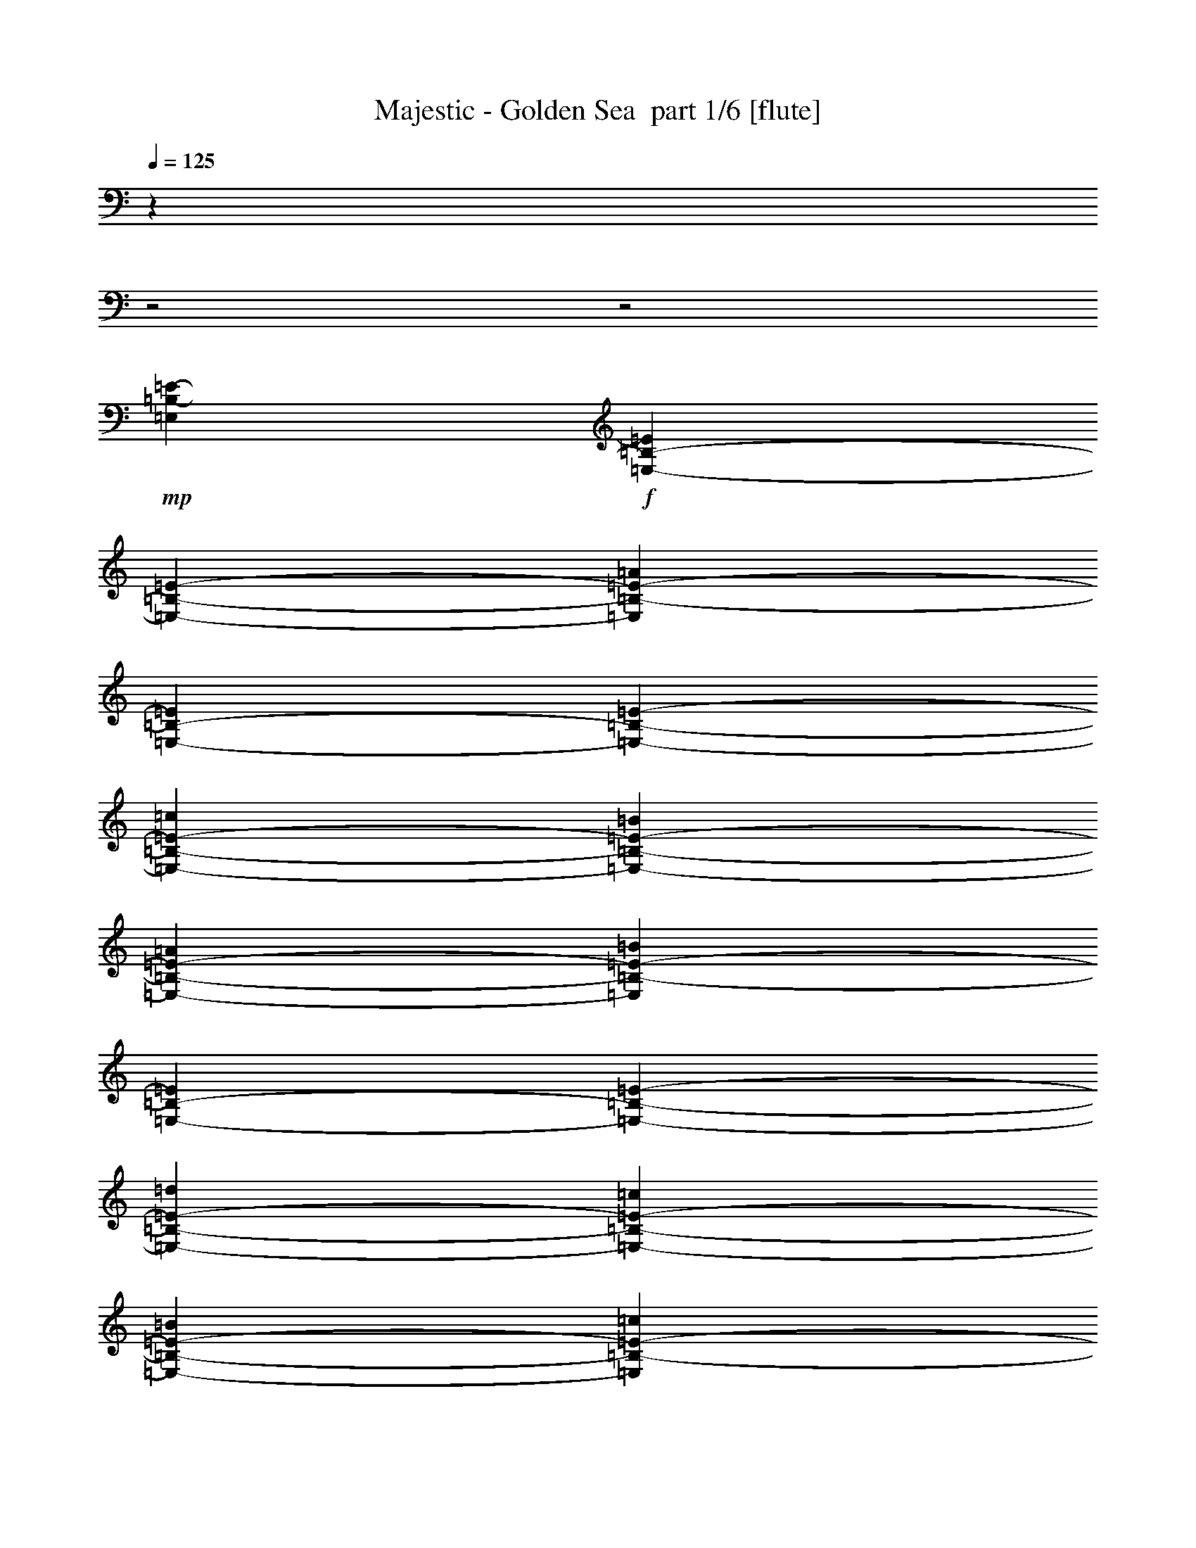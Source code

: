 % Produced with Bruzo's Transcoding Environment 2.0 alpha 
% Transcribed by Bruzo 

X:1
T: Majestic - Golden Sea  part 1/6 [flute]
Z: Transcribed with BruTE 81
L: 1/4
Q: 125
K: C
z5243/2000
z2/1
z2/1
+mp+
[=E,30267/8000=B,30267/8000-=E30267/8000-]
+f+
[=E,1889/8000-=B,1889/8000-=E1889/8000]
[=E189/800-=E,189/800-=B,189/800-]
[=A189/800=E,189/800=B,189/800-=E189/800-]
[=E,189/800-=B,189/800-=E189/800]
[=E189/800-=E,189/800-=B,189/800-]
[=c189/800=E,189/800-=B,189/800-=E189/800-]
[=B189/800=E,189/800-=B,189/800-=E189/800-]
[=A189/800=E,189/800-=B,189/800-=E189/800-]
[=B189/800=E,189/800=B,189/800-=E189/800-]
[=E,189/800-=B,189/800-=E189/800]
[=E189/800-=E,189/800-=B,189/800-]
[=d1917/8000=E,1917/8000-=B,1917/8000-=E1917/8000-]
[=c189/800=E,189/800-=B,189/800-=E189/800-]
[=B189/800=E,189/800-=B,189/800-=E189/800-]
[=c189/800=E,189/800=B,189/800-=E189/800-]
[=E,189/800-=B,189/800-=E189/800]
[=E189/800-=E,189/800-=B,189/800-]
[=e189/800=E,189/800-=B,189/800-=E189/800-]
[=d189/800=E,189/800-=B,189/800-=E189/800-]
[=c1889/8000=E,1889/8000-=B,1889/8000-=E1889/8000-]
[=d189/800=E,189/800=B,189/800-=E189/800-]
[=E,189/800-=B,189/800-=E189/800]
[=E189/800-=E,189/800-=B,189/800-]
[=f189/800=E,189/800-=B,189/800-=E189/800-]
[=e189/800=E,189/800-=B,189/800-=E189/800-]
[=d959/4000=E,959/4000-=B,959/4000-=E959/4000-]
[=e1889/8000=E,1889/8000-=B,1889/8000-=E1889/8000]
[=E189/800-=E,189/800-=B,189/800-]
[=d189/800=E,189/800-=B,189/800-=E189/800]
[=E189/800-=E,189/800-=B,189/800-]
[=c189/800=E,189/800-=B,189/800-=E189/800]
[=E189/800-=E,189/800-=B,189/800-]
[=B189/800=E,189/800-=B,189/800-=E189/800-]
[=c189/800=E,189/800-=B,189/800-=E189/800-]
[=d189/800=E,189/800-=B,189/800-=E189/800-]
[^G189/800=E,189/800-=B,189/800-=E189/800-]
[=F189/800=E,189/800-=B,189/800-=E189/800-]
[^G189/800=E,189/800-=B,189/800-=E189/800-]
[=A1889/8000=E,1889/8000-=B,1889/8000-=E1889/8000]
[=E959/4000-=E,959/4000-=B,959/4000-]
[=e189/800=E,189/800-=B,189/800-=E189/800]
[=E189/800-=E,189/800-=B,189/800-]
[=B189/800=E,189/800-=B,189/800-=E189/800-]
[^G189/800=E,189/800-=B,189/800-=E189/800-]
[=F189/800=E,189/800-=B,189/800-=E189/800]
[=E1889/8000-=E,1889/8000-=B,1889/8000-]
[^G189/800=E,189/800-=B,189/800-=E189/800]
[=E189/800-=E,189/800-=B,189/800-]
[^G189/800=E,189/800-=B,189/800-=E189/800]
[=E189/800-=E,189/800-=B,189/800-]
[=A189/800=E,189/800-=B,189/800-=E189/800]
[=E189/800-=E,189/800-=B,189/800-]
[=A,189/800=E,189/800-=B,189/800-=E189/800]
[=E1917/8000-=E,1917/8000-=B,1917/8000-]
[=A189/800=E,189/800-=B,189/800-=E189/800-]
[=c189/800=E,189/800-=B,189/800-=E189/800-]
[=B189/800=E,189/800-=B,189/800-=E189/800-]
[=A189/800=E,189/800-=B,189/800-=E189/800-]
[^G189/800=E,189/800-=B,189/800-=E189/800]
[=E189/800-=E,189/800-=B,189/800-]
[^G189/800=E,189/800-=B,189/800-=E189/800-]
[=d189/800=E,189/800-=B,189/800-=E189/800-]
[=B189/800=E,189/800-=B,189/800-=E189/800-]
[^G1889/8000=E,1889/8000-=B,1889/8000-=E1889/8000-]
[=c189/800=E,189/800-=B,189/800-=E189/800-]
[=A189/800=E,189/800-=B,189/800-=E189/800]
[=E189/800-=E,189/800-=B,189/800-]
[=e959/4000=E,959/4000-=B,959/4000-=E959/4000]
[=E189/800-=E,189/800-=B,189/800-]
[=c189/800=E,189/800-=B,189/800-=E189/800]
[=E1889/8000-=E,1889/8000-=B,1889/8000-]
[=B189/800=E,189/800-=B,189/800-=E189/800-]
[=c189/800=E,189/800-=B,189/800-=E189/800-]
[=d189/800=E,189/800-=B,189/800-=E189/800-]
[^G189/800=E,189/800-=B,189/800-=E189/800-]
[=B189/800=E,189/800-=B,189/800-=E189/800-]
[^G189/800=E,189/800-=B,189/800-=E189/800]
[=E189/800-=E,189/800-=B,189/800-]
[=A189/800=E,189/800-=B,189/800-=E189/800]
[=E189/800-=E,189/800-=B,189/800-]
[=C189/800=E,189/800-=B,189/800-=E189/800-]
[=A,1917/8000=E,1917/8000-=B,1917/8000-=E1917/8000]
[=E189/800-=E,189/800-=B,189/800-]
[=D189/800=E,189/800-=B,189/800-=E189/800-]
[=A,189/800=E,189/800-=B,189/800-=E189/800-]
[=F189/800=E,189/800-=B,189/800-=E189/800-]
[=D189/800=E,189/800-=B,189/800-=E189/800-]
[^G189/800=E,189/800-=B,189/800-=E189/800]
[=E189/800-=E,189/800-=B,189/800-]
[=A1889/8000=E,1889/8000-=B,1889/8000-=E1889/8000-]
[=A,189/800=E,189/800-=B,189/800-=E189/800]
[=E189/800-=E,189/800-=B,189/800-]
[=C189/800=E,189/800-=B,189/800-=E189/800]
[=E189/800-=E,189/800-=B,189/800-]
[=F189/800=E,189/800-=B,189/800-=E189/800]
[=E959/4000-=E,959/4000-=B,959/4000-]
[=A,1889/8000=E,1889/8000-=B,1889/8000-=E1889/8000-]
[=C189/800=E,189/800-=B,189/800-=E189/800]
[=E189/800-=E,189/800-=B,189/800-]
[=D189/800=E,189/800-=B,189/800-=E189/800]
[=E189/800-=E,189/800-=B,189/800-]
[=A189/800=E,189/800-=B,189/800-=E189/800-]
[^G189/800=E,189/800-=B,189/800-=E189/800-]
[=A189/800=E,189/800-=B,189/800-=E189/800-]
[=B189/800=E,189/800-=B,189/800-=E189/800-]
[=A189/800=E,189/800-=B,189/800-=E189/800-]
[=c189/800=E,189/800-=B,189/800-=E189/800-]
[=A189/800=E,189/800-=B,189/800-=E189/800-]
[=B1889/8000=E,1889/8000-=B,1889/8000-=E1889/8000-]
[=c959/4000=E,959/4000-=B,959/4000-=E959/4000-]
[=e189/800=E,189/800-=B,189/800-=E189/800-]
[=d189/800=E,189/800-=B,189/800-=E189/800-]
[=c189/800=E,189/800-=B,189/800-=E189/800-]
[=d189/800=E,189/800-=B,189/800-=E189/800-]
[=e189/800=E,189/800-=B,189/800-=E189/800-]
[=c1889/8000=E,1889/8000=B,1889/8000-=E1889/8000-]
[=E,189/800-=B,189/800-=E189/800-]
[=e189/800=E,189/800-=B,189/800-=E189/800-]
[=d189/800=E,189/800-=B,189/800-=E189/800-]
[=c189/800=E,189/800-=B,189/800-=E189/800-]
[=B189/800=E,189/800-=B,189/800-=E189/800-]
[=c189/800=E,189/800-=B,189/800-=E189/800-]
[=d189/800=E,189/800-=B,189/800-=E189/800-]
[=A1917/8000=E,1917/8000-=B,1917/8000-=E1917/8000-]
[^G189/800=E,189/800-=B,189/800-=E189/800-]
[=A189/800=E,189/800-=B,189/800-=E189/800]
[=E189/800-=E,189/800-=B,189/800-]
[=B189/800=E,189/800-=B,189/800-=E189/800-]
[=A189/800=E,189/800-=B,189/800-=E189/800]
[=E189/800-=E,189/800-=B,189/800-]
[^G189/800=E,189/800-=B,189/800-=E189/800-]
[=c189/800=E,189/800-=B,189/800-=E189/800]
[=E189/800-=E,189/800-=B,189/800-]
[=C189/800=E,189/800-=B,189/800=E189/800-]
[=B,1889/8000-=E,1889/8000-=E1889/8000-]
[=C189/800=E,189/800-=B,189/800-=E189/800-]
[=D189/800=E,189/800-=B,189/800-=E189/800-]
[=A,959/4000=E,959/4000-=B,959/4000-=E959/4000-]
[^G,189/800=E,189/800-=B,189/800=E189/800-]
[=B,189/800-=E,189/800-=E189/800-]
[=F,189/800=E,189/800-=B,189/800-=E189/800-]
[^G,1889/8000=E,1889/8000=B,1889/8000-=E1889/8000-]
[=E,189/800-=B,189/800-=E189/800-]
[=F,189/800=E,189/800-=B,189/800-=E189/800-]
[=D,189/800=E,189/800=B,189/800-=E189/800-]
[=E,189/800-=B,189/800-=E189/800-]
[=D,189/800=E,189/800-=B,189/800-=E189/800-]
[^C,189/800=E,189/800-=B,189/800-=E189/800-]
[=C,189/800=E,189/800-=B,189/800=E189/800-]
[=B,189/800-=E,189/800-=E189/800-]
[^A,189/800=E,189/800-=B,189/800-=E189/800-]
[=A,1917/8000=E,1917/8000-=B,1917/8000-=E1917/8000-]
[^G,189/800=E,189/800-=B,189/800-=E189/800-]
[=G,189/800=E,189/800-=B,189/800-=E189/800-]
[^F,189/800=E,189/800-=B,189/800-=E189/800-]
[=F,189/800=E,189/800=B,189/800-=E189/800-]
[=E,189/800-=B,189/800-=E189/800-]
[^D,189/800=E,189/800-=B,189/800-=E189/800-]
[=D,189/800=E,189/800-=B,189/800-=E189/800-]
[^C,1889/8000=E,1889/8000-=B,1889/8000-=E1889/8000-]
[=C,189/800=E,189/800-=B,189/800=E189/800-]
[=B,189/800-=E,189/800-=E189/800-]
[^A,189/800=E,189/800-=B,189/800-=E189/800-]
[=A,189/800=E,189/800-=B,189/800-=E189/800-]
[^G,189/800=E,189/800-=B,189/800-=E189/800-]
[=G,811/4000=E,811/4000=B,811/4000=E811/4000]
z6023/1600
z2/1
z2/1
z2/1
z2/1
z2/1
z2/1
z2/1
z2/1
z2/1
z2/1
+fff+
[=E1103/8000]
[^F69/500]
[=G69/500]
[=A1103/8000]
[=B69/500]
[=c1103/8000]
[=d69/500]
[=e69/500]
[^f1103/8000]
[=g69/500]
[^f1103/8000]
[=g69/500]
[^f69/500]
[=e1103/8000]
[=d69/500]
[=c1103/8000]
[=e69/500]
[=d69/500]
[=c1103/8000]
[=B69/500]
[=A1103/8000]
[=c69/500]
[=B69/500]
[=A1103/8000]
[=G69/500]
[^F1103/8000]
[=E69/500]
[=D69/500]
[=C1103/8000]
[=B,69/500]
[=A,1103/8000]
[=G,69/500]
[^F,69/500]
[=B,1103/8000]
[=A,69/500]
[=G,1103/8000]
[^F,69/500]
[=G,69/500]
[=A,1103/8000]
[=B,69/500]
[=C1103/8000]
[=D69/500]
[=E69/500]
[^F1103/8000]
[=G24279/8000]
[=G69/500]
[^F69/500]
[=E2483/4000]
[^F2483/4000]
[=G3311/4000]
[^F6621/8000]
[=G3139/8000]
+ff+
[=B1/8-]
+fff+
[=c1/8-=B1/8]
+ppp+
[=c1897/4000]
+fff+
[=B1/8]
[=c1/8]
[=B1569/4000]
[=A3311/4000]
[=A148/125]
z26119/8000
[=G24831/8000]
[=E331/1600]
[=B3311/8000]
[=E331/1600]
[^A3311/8000]
[=E207/1000]
[=A1103/8000]
+f+
[^A69/500]
[=A2207/4000]
+fff+
[=G69/500]
+f+
[=A1103/8000]
[=G883/1600]
+fff+
[=E3311/8000]
[^F1103/8000]
+f+
[=G69/500]
[^F309/320]
+fff+
[=G8277/4000]
[^F69/500]
+f+
[=G1103/8000]
[^F309/320]
+fff+
[=E8277/4000]
[=E207/1000]
[^F331/1600]
[=G207/1000]
[=A331/1600]
[=B331/1600]
[=A207/1000]
[=G331/1600]
[^F207/1000]
[=c331/1600]
[=B331/1600]
[=A207/1000]
[=G331/1600]
[=B207/1000]
[=A331/1600]
[=G331/1600]
[^F207/1000]
[=E331/1600]
[^F207/1000]
[=G331/1600]
[=A331/1600]
[=B207/1000]
[=A331/1600]
[=G207/1000]
[^F331/1600]
[=d331/1600]
[^c207/1000]
[=c331/1600]
[=B207/1000]
[^A331/1600]
[=A331/1600]
[=G207/1000]
[^F331/1600]
[=E207/1000]
[^F331/1600]
[=G331/1600]
[=A207/1000]
[=B331/1600]
[=A207/1000]
[=G331/1600]
[^F331/1600]
[=c207/1000]
[=B331/1600]
[=A207/1000]
[=G331/1600]
[=B331/1600]
[=A207/1000]
[=G331/1600]
[^F207/1000]
[=E331/1600]
[^F331/1600]
[=G207/1000]
[=A331/1600]
[=B207/1000]
[=A331/1600]
[=G331/1600]
[^F207/1000]
[^f331/1600]
[=e207/1000]
[^d331/1600]
[=c331/1600]
[=B207/1000]
[=A331/1600]
[=G207/1000]
[^F331/1600]
[=G2599/800]
z13221/4000
z2/1
z2/1
z2/1
z2/1
z2/1
[=B26487/8000]
[=B6621/8000]
[=c3311/4000]
[=d6621/8000]
+ff+
[=c1/8]
+fff+
[=B2811/4000-]
[=c1/8-=B1/8]
+ppp+
[=c22003/8000]
+fff+
[=B1/8-]
[=c1/8=B1/8]
[=B1483/8000]
[^F3311/4000]
[=D3311/4000]
[=d6621/8000]
[=A3311/4000]
[=e331/1600]
[=c207/1000]
[=G331/1600]
[=e331/1600]
[=c207/1000]
[=G331/1600]
[=e207/1000]
[=c331/1600]
[^f331/1600]
[=d207/1000]
[=A331/1600]
[^f207/1000]
[=d331/1600]
[=A331/1600]
[^f207/1000]
[=d331/1600]
[=g207/1000]
[=e331/1600]
[=c331/1600]
[=g207/1000]
[=e331/1600]
[=c207/1000]
[=g331/1600]
[=e331/1600]
[=c'3311/2000]
+f+
[=b13243/4000]
+fff+
[^A2483/2000]
[=A3311/4000]
[=G3311/4000]
[^F331/800]
[=G607/200]
[=G1103/8000]
[^F69/500]
[=E2483/4000]
[^F2483/4000]
[=G3311/4000]
[^F6621/8000]
[=G3311/8000]
+ff+
[=B1/8]
+fff+
[=c2311/4000]
[=B1/8-]
[=c1/8=B1/8]
[=B1569/4000]
[=A3311/4000]
[=A1821/1600-]
[=G331/1600=A331/1600]
[=A331/1600]
[=B207/1000]
[=c331/1600]
[=d207/1000]
[=c331/1600]
[=B331/1600]
[=A207/1000]
[=e331/1600]
[=d207/1000]
[=c331/1600]
[=B331/1600]
[=d207/1000]
[=c331/1600]
[=B207/1000]
[=A331/1600]
[=G24831/8000]
[=E331/1600]
[=B3311/8000]
[=E207/1000]
[^A331/800]
[=E207/1000]
[=A1103/8000]
+f+
[^A69/500]
[=A2207/4000]
+fff+
[=G69/500]
+f+
[=A69/500]
[=G2207/4000]
+fff+
[=E3311/8000]
[^F331/1600]
[=E207/1000]
[=D1103/8000]
[=E69/500]
[^F1103/8000]
[=G69/500]
[=A69/500]
[=B1103/8000]
[=c69/500]
[=d1103/8000]
[=e69/500]
[^f69/500]
[=g1103/8000]
[^f69/500]
[=g1103/8000]
[^f69/500]
[=e69/500]
[=d1103/8000]
[=c69/500]
[=e1103/8000]
[=d69/500]
[=c69/500]
[=B1103/8000]
[=A69/500]
[=G1103/8000]
[=E69/500]
[^F69/500]
[=G1103/8000]
[=A69/500]
[=B1103/8000]
[=c69/500]
[=B69/500]
[=A1103/8000]
[=G69/500]
[^F1103/8000]
[=E69/500]
[=D69/500]
[=C1103/8000]
[=B,69/500]
[=A,1103/8000]
[=G,69/500]
[^F,69/500]
[=E,1103/8000]
[=D,69/500]
[=C,1103/8000]
[=B,69/500]
[=A,1/8]
z26049/8000
z2/1
z2/1
z2/1
z2/1
z2/1
[=B26487/8000]
[=B6621/8000]
[=c3311/4000]
[=d6449/8000]
+ff+
[=c1/8-]
+fff+
[=B1/8-=c1/8]
+ppp+
[=B2397/4000-]
+fff+
[=c1/8-=B1/8]
+ppp+
[=c22003/8000]
+fff+
[=B1/8]
[=c1/8-]
[=B1483/8000=c1483/8000]
[^F3311/4000]
[=D3311/4000]
[=d331/800]
[=A3311/8000]
[^f3311/8000]
[=d3311/8000]
[=e331/1600]
[=c207/1000]
[=G331/1600]
[=e331/1600]
[=c207/1000]
[=G331/1600]
[=e207/1000]
[=c331/1600]
[^f331/1600]
[=d207/1000]
[=A331/1600]
[^f207/1000]
[=d331/1600]
[=A331/1600]
[^f207/1000]
[=d331/1600]
[=g207/1000]
[=e331/1600]
[=c331/1600]
[=g207/1000]
[=e331/1600]
[=c207/1000]
[=g331/1600]
[=e331/1600]
[=c'3311/2000]
+f+
[=b2483/2000]
+fff+
[=b69/500]
[^f1103/8000]
[^d69/500]
[=B13243/8000]
[^A13243/8000]
[=B3311/4000]
[=c6621/8000]
[=B9933/8000]
[=B1103/8000]
[^F69/500]
[^D69/500]
[=B,2483/2000]
[=B,69/500]
[=C1103/8000]
[=B,69/500]
[^A,13243/8000]
[=B,3311/4000]
[=C6621/8000]
[=B,9933/8000]
+f+
[=B,1103/8000]
[=C69/500]
[=B,1103/8000]
[=A,9933/8000]
[=A,1103/8000]
[=B,69/500]
[=A,69/500]
[=G,2483/2000]
[=G,69/500]
[=A,1103/8000]
[=G,69/500]
[^F,13243/8000]
+fff+
[=E331/1600]
[=B207/1000]
[=A331/1600]
[=B207/1000]
[=G331/1600]
[=B331/1600]
[^F207/1000]
[=B331/1600]
[=E207/1000]
[=B331/1600]
[=A331/1600]
[=B207/1000]
[=G331/1600]
[=B207/1000]
[^F331/1600]
[=B331/1600]
[=D207/1000]
[=A331/1600]
[=G207/1000]
[=A331/1600]
[^F331/1600]
[=A207/1000]
[=E331/1600]
[=A207/1000]
[=D331/1600]
[=A207/1000]
[=G331/1600]
[=A331/1600]
[^F207/1000]
[=A331/1600]
[=E207/1000]
[=A331/1600]
[=G331/1600]
[=d207/1000]
[=c331/1600]
[=d207/1000]
[=B331/1600]
[=d331/1600]
[=A207/1000]
[=d331/1600]
[=G207/1000]
[=d331/1600]
[=c331/1600]
[=d207/1000]
[=B331/1600]
[=d207/1000]
[=A331/1600]
[=d331/1600]
[=D207/1000]
[=A331/1600]
[=G207/1000]
[=A331/1600]
[^F331/1600]
[=A207/1000]
[=E331/1600]
[=A207/1000]
[^D331/1600]
[=A331/1600]
[=c207/1000]
[^d331/1600]
[=c207/1000]
[=A331/1600]
[=c331/1600]
[^d207/1000]
[=e3311/8000]
[=A331/1600]
[=B331/1600]
[=G207/1000]
[=B331/1600]
[^F207/1000]
[=B331/1600]
[=E331/1600]
[=B207/1000]
[=A331/1600]
[=B207/1000]
[=G331/1600]
[=B331/1600]
[^F207/1000]
[=B331/1600]
[=B,207/1000]
[^F331/1600]
[=E331/1600]
[^F207/1000]
[^D331/1600]
[^F207/1000]
[=C331/1600]
[^F331/1600]
[=B,207/1000]
[^F331/1600]
[=A,207/1000]
[^F331/1600]
[=G,331/1600]
[^F207/1000]
[^F,331/1600]
[^F207/1000]
[=G13243/8000]
[^F6621/8000]
[=E3311/4000]
[^D3311/4000]
[=B,6621/8000]
[^F3311/4000]
[^D6621/8000]
[=G607/200]
[=G1103/8000]
[^F69/500]
[=E2483/4000]
[^F2483/4000]
[=G3311/4000]
[^F6621/8000]
[=G3311/8000]
+ff+
[=B1/8]
+fff+
[=c2311/4000]
[=B1/8-]
[=c1/8=B1/8]
[=B1569/4000]
[=A3311/4000]
[=A1821/1600-]
[=G331/1600=A331/1600]
[=A331/1600]
[=B207/1000]
[=c331/1600]
[=d207/1000]
[=c331/1600]
[=B331/1600]
[=A207/1000]
[=e331/1600]
[=d207/1000]
[=c331/1600]
[=B331/1600]
[=d207/1000]
[=c331/1600]
[=B207/1000]
[=A331/1600]
[=G24831/8000]
[=E331/1600]
[=B3311/8000]
[=E207/1000]
[^A331/800]
[=E207/1000]
[=A1103/8000]
+f+
[^A69/500]
[=A2207/4000]
+fff+
[=G69/500]
+f+
[=A69/500]
[=G2207/4000]
+fff+
[=E3311/8000]
[^F1103/8000]
[=E69/500]
[=D69/500]
[=C1103/8000]
[=B,69/500]
[=A,1103/8000]
[=E69/500]
[=D69/500]
[=C1103/8000]
[=B,69/500]
[=A,1103/8000]
[=G,69/500]
[^F,69/500]
[=E,1103/8000]
[=D,69/500]
[=E,1103/8000]
[^F,69/500]
[=G,69/500]
[=A,1103/8000]
[=B,69/500]
[=C1103/8000]
[=D69/500]
[=E69/500]
[^F1103/8000]
[=G69/500]
[=A1103/8000]
[=B69/500]
[=c69/500]
[=d1103/8000]
[=e69/500]
[^f1103/8000]
[=g69/500]
[^f69/500]
[=e1103/8000]
[=d69/500]
[=c1103/8000]
[=e69/500]
[=d69/500]
[=c1103/8000]
[=B69/500]
[=A1103/8000]
[=G69/500]
[^F69/500]
[=E1103/8000]
[=D69/500]
[=C1103/8000]
[=B,69/500]
[=A,1/8]
z26049/8000
z2/1
z2/1
z2/1
z2/1
z2/1
[=B26487/8000]
[=B6621/8000]
[=c3311/4000]
[=d6449/8000]
+ff+
[=c1/8-]
+fff+
[=B1/8-=c1/8]
+ppp+
[=B2397/4000-]
+fff+
[=c1/8-=B1/8]
+ppp+
[=c22003/8000]
+fff+
[=B1/8]
[=c1/8]
[=B1483/8000]
[^F3311/4000]
[=D3311/4000]
[=d331/800]
[=A3311/8000]
[^f3311/8000]
[=d3311/8000]
[=e331/1600]
[=c207/1000]
[=G331/1600]
[=e331/1600]
[=c207/1000]
[=G331/1600]
[=e207/1000]
[=c331/1600]
[^f331/1600]
[=d207/1000]
[=A331/1600]
[^f207/1000]
[=d331/1600]
[=A331/1600]
[^f207/1000]
[=d331/1600]
[=g207/1000]
[=e331/1600]
[=c331/1600]
[=g207/1000]
[=e331/1600]
[=c207/1000]
[=g331/1600]
[=e331/1600]
[=c'3311/2000]
+f+
[=b2483/2000]
+fff+
[=b69/500]
[^f1103/8000]
[^d69/500]
[=B13243/8000]
[^A13243/8000]
[=B3311/4000]
[=c6621/8000]
[=B9933/8000]
[=B1103/8000]
[^F69/500]
[^D69/500]
[=B,2483/2000]
[=B,69/500]
[=C1103/8000]
[=B,69/500]
[^A,13243/8000]
[=B,3311/4000]
[=C6621/8000]
[=B,9933/8000]
+f+
[=B,1103/8000]
[=C69/500]
[=B,1103/8000]
[=A,9933/8000]
[=A,1103/8000]
[=B,69/500]
[=A,69/500]
[=G,2483/2000]
[=G,69/500]
[=A,1103/8000]
[=G,69/500]
[^F,13243/8000]
+fff+
[=E331/1600]
[=B207/1000]
[=A331/1600]
[=B207/1000]
[=G331/1600]
[=B331/1600]
[^F207/1000]
[=B331/1600]
[=E207/1000]
[=B331/1600]
[=A331/1600]
[=B207/1000]
[=G331/1600]
[=B207/1000]
[^F331/1600]
[=B331/1600]
[=D207/1000]
[=A331/1600]
[=G207/1000]
[=A331/1600]
[^F331/1600]
[=A207/1000]
[=E331/1600]
[=A207/1000]
[=D331/1600]
[=A331/1600]
[=G207/1000]
[=A331/1600]
[^F207/1000]
[=A331/1600]
[=E331/1600]
[=A207/1000]
[=G331/1600]
[=d207/1000]
[=c331/1600]
[=d331/1600]
[=B207/1000]
[=d331/1600]
[=A207/1000]
[=d331/1600]
[=G331/1600]
[=d207/1000]
[=c331/1600]
[=d207/1000]
[=B331/1600]
[=d331/1600]
[=A207/1000]
[=d331/1600]
[=D207/1000]
[=A331/1600]
[=G331/1600]
[=A207/1000]
[^F331/1600]
[=A207/1000]
[=E331/1600]
[=A331/1600]
[^D207/1000]
[=A331/1600]
[=c207/1000]
[^d331/1600]
[=c331/1600]
[=A207/1000]
[=c331/1600]
[^d207/1000]
[=e331/800]
[=A207/1000]
[=B331/1600]
[=G207/1000]
[=B331/1600]
[^F331/1600]
[=B207/1000]
[=E331/1600]
[=B207/1000]
[=A331/1600]
[=B331/1600]
[=G207/1000]
[=B331/1600]
[^F207/1000]
[=B331/1600]
[=B,331/1600]
[^F207/1000]
[=E331/1600]
[^F207/1000]
[^D331/1600]
[^F331/1600]
[=C207/1000]
[^F331/1600]
[=B,207/1000]
[^F331/1600]
[=A,331/1600]
[^F207/1000]
[=G,331/1600]
[^F207/1000]
[^F,331/1600]
[^F331/1600]
[=G3311/2000]
[^F6621/8000]
[=E3311/4000]
[^D3311/4000]
[=B,6621/8000]
[^F3311/4000]
[^D6621/8000]
[=c69/500]
[=G69/500]
[=E1103/8000]
[=C69/500]
[=E1103/8000]
[=G69/500]
[=c69/500]
[=G1103/8000]
[=E69/500]
[=C1103/8000]
[=E69/500]
[=G69/500]
[=c1103/8000]
[=G69/500]
[=E1103/8000]
[=C69/500]
[=E69/500]
[=G1103/8000]
[=c69/500]
[=G1103/8000]
[=E69/500]
[=C69/500]
[=E1103/8000]
[=G69/500]
[^c1103/8000]
[=A69/500]
[=E69/500]
[^C1103/8000]
[=E69/500]
[=A1103/8000]
[^c69/500]
[=A69/500]
[=E1103/8000]
[^C69/500]
[=E1103/8000]
[=A69/500]
[^c69/500]
[=A1103/8000]
[=E69/500]
[^C1103/8000]
[=E69/500]
[=A69/500]
[^c1103/8000]
[=A69/500]
[=E1103/8000]
[^C69/500]
[=E69/500]
[=A1103/8000]
[=d69/500]
[=A1103/8000]
[^F69/500]
[=D69/500]
[^F1103/8000]
[=A69/500]
[=d1103/8000]
[=A69/500]
[^F69/500]
[=D1103/8000]
[^F69/500]
[=A1103/8000]
[=d69/500]
[=A69/500]
[^F1103/8000]
[=D69/500]
[^F1103/8000]
[=A69/500]
[=d69/500]
[=A1103/8000]
[^F69/500]
[=D1103/8000]
[^F69/500]
[=A69/500]
[^d1103/8000]
[=c69/500]
[^F1103/8000]
[^D69/500]
[^F69/500]
[=c1103/8000]
[^d69/500]
[=c1103/8000]
[^F69/500]
[^D69/500]
[^F1103/8000]
[=c69/500]
[^d1103/8000]
[=c69/500]
[^F69/500]
[^D1103/8000]
[^F69/500]
[=c1103/8000]
[^d69/500]
[=c69/500]
[^F1103/8000]
[^D69/500]
[^F1103/8000]
[=c69/500]
[=G2483/2000]
[^F69/500]
+f+
[=G69/500]
[^F1103/8000]
[=E3311/8000]
+fff+
[^F3311/8000]
[=G3311/8000]
[=A331/800]
[^F3311/4000]
[=D3311/4000]
[=d6621/8000]
[=c3311/4000]
[=c1103/8000]
+f+
[=d69/500]
[=c69/500]
[=d1103/8000]
[=c69/500]
[=d1103/8000]
[=c69/500]
[=d69/500]
[=c1103/8000]
[=d69/500]
[=B1103/8000]
[=A69/500]
+fff+
[=B2483/2000]
[=A69/500]
+f+
[=B69/500]
[=A1103/8000]
+fff+
[^G3311/4000]
[=E6449/8000]
+ff+
[=d1/8-]
+fff+
[=e1/8-=d1/8]
+ppp+
[=e2811/4000]
+fff+
[=B2897/4000-]
[=c1/8-=B1/8]
+ppp+
[=c12243/8000]
+fff+
[=B6621/8000]
[=A3311/4000]
[=G2483/2000]
[=B69/500]
+f+
[=A69/500]
[=G1103/8000]
[^F3311/4000]
+fff+
[=E2207/4000]
[^F69/500]
[=E1103/8000]
[^D13173/8000]
z27691/8000
z2/1
z2/1
z2/1
z2/1
z2/1
z2/1
z2/1
z2/1
z2/1
z2/1
z2/1
z2/1
z2/1
z2/1
[=d2897/2000]
[=d207/1000]
[^f331/1600]
[=d331/1600]
[=d207/1000]
[^f331/1600]
[=d207/1000]
[=d331/1600]
[^f331/1600]
[=d207/1000]
[=d331/1600]
[^f207/1000]
[=d331/1600]
[=d331/1600]
[^f207/1000]
[=d331/1600]
[=d207/1000]
[^f331/1600]
[=d331/1600]
[=d207/1000]
[^f331/1600]
[=d207/1000]
[=d331/1600]
[^f331/1600]
[=d207/1000]
[=d331/1600]
[=d69/500]
[=e1103/8000]
[=f69/500]
[=d69/500]
[=e1103/8000]
[=f69/500]
[=g1103/8000]
[^g69/500]
[=g69/500]
[=f1103/8000]
[=e69/500]
[=d1103/8000]
[=e69/500]
[=d69/500]
[=e1103/8000]
[=f69/500]
[=g1103/8000]
[^g69/500]
[=b69/500]
[=c'1103/8000]
[=d69/500]
[=c'1103/8000]
[=b69/500]
[^g69/500]
[=g1103/8000]
[=f69/500]
[=e1103/8000]
[=f69/500]
[=g69/500]
[=f1103/8000]
[=e69/500]
[=d1103/8000]
[=c69/500]
[=e69/500]
[=d1103/8000]
[=c69/500]
[=B1103/8000]
[=A69/500]
[^G69/500]
[=B1103/8000]
[=d69/500]
[=c1103/8000]
[=B69/500]
[=A69/500]
[^G1103/8000]
[=F69/500]
[=E1103/8000]
[=D69/500]
[=D2483/2000]
[=D2759/4000]
[=E69/500]
[=F69/500]
[=E1103/8000]
[^D69/500]
[=D1103/8000]
[^C69/500]
[=B,69/500]
[=A,1103/8000]
[=D69/500]
[=C1103/8000]
[=B,69/500]
[=A,69/500]
[^G,1103/8000]
[=A,69/500]
[=B,1103/8000]
[=C69/500]
[=D69/500]
[=E1103/8000]
[=F69/500]
[^G1103/8000]
[=A69/500]
[=B69/500]
[=c331/800]
[=B69/500]
[=c69/500]
[=d1103/8000]
[=e69/500]
[=f1103/8000]
[=d69/500]
[=c69/500]
[=A1103/8000]
[=F69/500]
[=f1103/8000]
[=e69/500]
[=d69/500]
[=A1103/8000]
[=F69/500]
[=D1103/8000]
[=A,69/500]
[=F,69/500]
[=A,1103/8000]
[=D69/500]
[=F1103/8000]
[=A69/500]
[=d69/500]
[=e1103/8000]
[=f69/500]
[=a1103/8000]
[=d69/500]
[=e69/500]
[=f1103/8000]
[=e69/500]
[=d1103/8000]
[=a69/500]
[=f69/500]
[=d1103/8000]
[=f69/500]
[=g1103/8000]
[=c'69/500]
[=g69/500]
[=f1103/8000]
[=c69/500]
[=G1103/8000]
[=F69/500]
[=C69/500]
[=a1103/8000]
[=f69/500]
[=c'1103/8000]
[=c'69/500]
[=a69/500]
[=f1103/8000]
[=a69/500]
[=f1103/8000]
[=c'69/500]
[=f69/500]
[=c'1103/8000]
[=a69/500]
[=c'1103/8000]
[=a69/500]
[=f69/500]
[=e2483/4000]
[=d2483/4000]
[=e3311/4000]
[=E331/1600]
[=E331/1600]
[=E207/1000]
[=E331/1600]
[=E207/1000]
[=E331/1600]
[=e2483/4000]
[=d2483/4000]
[=e3311/4000]
[=E331/1600]
[=E207/1000]
[=E331/1600]
[=E207/1000]
[=E331/1600]
[=E331/1600]
[=e4967/8000]
[=d2483/4000]
[=e6621/8000]
[=E207/1000]
[=E331/1600]
[=E207/1000]
[=E331/1600]
[=E331/1600]
[=E207/1000]
[=e2483/4000]
[=d2483/4000]
[=e3311/4000]
[=d3311/8000]
[=c331/800]
[=B3311/8000]
[=B207/1000]
[^F331/1600]
[=D331/1600]
[=B,207/1000]
[^A,331/1600]
[^C207/1000]
[^F331/1600]
[^A331/1600]
[=B207/1000]
[^F331/1600]
[=D207/1000]
[=B,331/1600]
[^c331/1600]
[=A207/1000]
[=E331/1600]
[^C207/1000]
[=d331/1600]
[=A331/1600]
[^F207/1000]
[=D331/1600]
[^C207/1000]
[=E331/1600]
[=A331/1600]
[^c207/1000]
[=d331/1600]
[=A207/1000]
[^F331/1600]
[=D331/1600]
[=e207/1000]
[^c331/1600]
[=A207/1000]
[=E331/1600]
[^f331/1600]
[=d207/1000]
[=A331/1600]
[^F207/1000]
[=e331/1600]
[^c331/1600]
[=A207/1000]
[=E331/1600]
[=d207/1000]
[=B331/1600]
[^F331/1600]
[=D207/1000]
[^c331/1600]
[^A207/1000]
[^F331/1600]
[^C331/1600]
[=B207/1000]
[=G331/1600]
[=E207/1000]
[=B,331/1600]
[=B331/1600]
[^F207/1000]
[=D331/1600]
[=B,207/1000]
[^A,331/1600]
[^C331/1600]
[=E207/1000]
[=G331/1600]
[^C207/1000]
[=E331/1600]
[=G207/1000]
[^A331/1600]
[=B331/1600]
[^F207/1000]
[=D331/1600]
[=B,207/1000]
[^A,331/1600]
[^C331/1600]
[^F207/1000]
[^A331/1600]
[=B207/1000]
[^F331/1600]
[=D331/1600]
[=B,207/1000]
[^c331/1600]
[=A207/1000]
[=E331/1600]
[^C331/1600]
[=d207/1000]
[=A331/1600]
[^F207/1000]
[=D331/1600]
[^C331/1600]
[=E207/1000]
[=A331/1600]
[^c207/1000]
[=d331/1600]
[=A331/1600]
[^F207/1000]
[=D331/1600]
[=e207/1000]
[^c331/1600]
[=A331/1600]
[=E207/1000]
[^f331/1600]
[=d207/1000]
[=A331/1600]
[^F331/1600]
[=e207/1000]
[^c331/1600]
[=A207/1000]
[=E331/1600]
[=d331/1600]
[=B207/1000]
[^F331/1600]
[=D207/1000]
[^c331/1600]
[^A331/1600]
[^F207/1000]
[^C331/1600]
[=B207/1000]
[=G331/1600]
[=E331/1600]
[=B,207/1000]
[=B331/1600]
[^F207/1000]
[=D331/1600]
[=B,331/1600]
[^A,207/1000]
[^C331/1600]
[=E207/1000]
[=G331/1600]
[^C331/1600]
[=E207/1000]
[=G331/1600]
[^A207/1000]
[=B331/1600]
[^F331/1600]
[=G207/1000]
[=B,331/1600]
+f+
[=C207/1000]
[=B,331/1600]
[=C331/1600]
[=B,207/1000]
+fff+
[=E331/1600]
+f+
[^D207/1000]
[=E331/1600]
[^D331/1600]
[=E207/1000]
[^D331/1600]
[=E207/1000]
[^D331/1600]
+fff+
[=G69/500]
+f+
[^F1103/8000]
[=G69/500]
[^F331/1600]
+fff+
[=c69/500]
+f+
[=B1103/8000]
[=c69/500]
[=B331/1600]
+fff+
[=e69/500]
+f+
[^d69/500]
[=e1103/8000]
[^d207/1000]
+fff+
[=g1103/8000]
+f+
[^f69/500]
[=g1103/8000]
[^f207/1000]
+fff+
[^f3311/8000]
[=a331/800]
[=G607/200]
[=G1103/8000]
[^F69/500]
[=E2483/4000]
[^F2483/4000]
[=G3311/4000]
[^F6621/8000]
[=G3311/8000]
+ff+
[=B1/8]
+fff+
[=c2311/4000]
[=B1/8-]
[=c1/8=B1/8]
[=B1569/4000]
[=A3311/4000]
[=A1821/1600-]
[=G331/1600=A331/1600]
[=A331/1600]
[=B207/1000]
[=c331/1600]
[=d207/1000]
[=c331/1600]
[=B331/1600]
[=A207/1000]
[=e331/1600]
[=d207/1000]
[=c331/1600]
[=B331/1600]
[=d207/1000]
[=c331/1600]
[=B207/1000]
[=A331/1600]
[=b2483/2000]
[=b69/500]
[^f69/500]
[^d1103/8000]
[=B13243/8000]
[^A3311/2000]
[=B6621/8000]
[=c3311/4000]
[=B2483/2000]
[=B69/500]
[^F1103/8000]
[^D69/500]
[=B,2483/2000]
[=B,69/500]
[=C69/500]
[=B,1103/8000]
[^A,13243/8000]
[=B,3311/4000]
[=C3311/4000]
[=B,2483/2000]
+f+
[=B,69/500]
[=C1103/8000]
[=B,69/500]
[=A,2483/2000]
[=A,69/500]
[=B,1103/8000]
[=A,69/500]
[=G,2483/2000]
[=G,69/500]
[=A,69/500]
[=G,1103/8000]
[^F,13243/8000]
+fff+
[=E207/1000]
[=B331/1600]
[=A207/1000]
[=B331/1600]
[=G331/1600]
[=B207/1000]
[^F331/1600]
[=B207/1000]
[=E331/1600]
[=B331/1600]
[=A207/1000]
[=B331/1600]
[=G207/1000]
[=B331/1600]
[^F331/1600]
[=B207/1000]
[=D331/1600]
[=A207/1000]
[=G331/1600]
[=A331/1600]
[^F207/1000]
[=A331/1600]
[=E207/1000]
[=A331/1600]
[=D331/1600]
[=A207/1000]
[=G331/1600]
[=A207/1000]
[^F331/1600]
[=A331/1600]
[=E207/1000]
[=A331/1600]
[=G207/1000]
[=d331/1600]
[=c331/1600]
[=d207/1000]
[=B331/1600]
[=d207/1000]
[=A331/1600]
[=d331/1600]
[=G207/1000]
[=d331/1600]
[=c207/1000]
[=d331/1600]
[=B331/1600]
[=d207/1000]
[=A331/1600]
[=d207/1000]
[=D331/1600]
[=A331/1600]
[=G207/1000]
[=A331/1600]
[^F207/1000]
[=A331/1600]
[=E331/1600]
[=A207/1000]
[^D331/1600]
[=A207/1000]
[=c331/1600]
[^d331/1600]
[=c207/1000]
[=A331/1600]
[=c207/1000]
[^d331/1600]
[=e3311/8000]
[=A331/1600]
[=B207/1000]
[=G331/1600]
[=B331/1600]
[^F207/1000]
[=B331/1600]
[=E207/1000]
[=B331/1600]
[=A331/1600]
[=B207/1000]
[=G331/1600]
[=B207/1000]
[^F331/1600]
[=B331/1600]
[=B,207/1000]
[^F331/1600]
[=E207/1000]
[^F331/1600]
[^D331/1600]
[^F207/1000]
[=C331/1600]
[^F207/1000]
[=B,331/1600]
[^F331/1600]
[=A,207/1000]
[^F331/1600]
[=G,207/1000]
[^F331/1600]
[^F,331/1600]
[^F207/1000]
[=G13243/8000]
[^F3311/4000]
[=E6621/8000]
[^D3311/4000]
[=B,6621/8000]
[^F3311/4000]
[^D3311/4000]
[=E331/1600]
[=B331/1600]
[=A207/1000]
[=B331/1600]
[=G207/1000]
[=B331/1600]
[^F331/1600]
[=B207/1000]
[=E331/1600]
[=B207/1000]
[=A331/1600]
[=B331/1600]
[=G207/1000]
[=B331/1600]
[^F207/1000]
[=B331/1600]
[=D331/1600]
[=A207/1000]
[=G331/1600]
[=A207/1000]
[^F331/1600]
[=A331/1600]
[=E207/1000]
[=A331/1600]
[=D207/1000]
[=A331/1600]
[=G331/1600]
[=A207/1000]
[^F331/1600]
[=A207/1000]
[=E331/1600]
[=A331/1600]
[=G207/1000]
[=d331/1600]
[=c207/1000]
[=d331/1600]
[=B331/1600]
[=d207/1000]
[=A331/1600]
[=d207/1000]
[=G331/1600]
[=d331/1600]
[=c207/1000]
[=d331/1600]
[=B207/1000]
[=d331/1600]
[=A331/1600]
[=d207/1000]
[=D331/1600]
[=A207/1000]
[=G331/1600]
[=A331/1600]
[^F207/1000]
[=A331/1600]
[=E207/1000]
[=A331/1600]
[^D331/1600]
[=A207/1000]
[=c331/1600]
[^d207/1000]
[=c331/1600]
[=A331/1600]
[=c207/1000]
[^d331/1600]
[=e3311/8000]
[=A331/1600]
[=B207/1000]
[=G331/1600]
[=B207/1000]
[^F331/1600]
[=B331/1600]
[=E207/1000]
[=B331/1600]
[=A207/1000]
[=B331/1600]
[=G331/1600]
[=B207/1000]
[^F331/1600]
[=B207/1000]
[=B,331/1600]
[^F331/1600]
[=E207/1000]
[^F331/1600]
[^D207/1000]
[^F331/1600]
[=C331/1600]
[^F207/1000]
[=B,331/1600]
[^F207/1000]
[=A,331/1600]
[^F331/1600]
[=G,207/1000]
[^F331/1600]
[^F,207/1000]
[^F331/1600]
[=G13243/8000]
[^F3311/4000]
[=E6621/8000]
[^D3311/4000]
[=B,3311/4000]
[^F6621/8000]
[^D3311/4000]
[=G24279/8000]
[=G69/500]
[^F1103/8000]
[=E2483/4000]
[^F4967/8000]
[=G6621/8000]
[^F3311/4000]
[=G1569/4000]
+ff+
[=B1/8-]
+fff+
[=c1/8-=B1/8]
+ppp+
[=c1897/4000]
+fff+
[=B457/2000=c457/2000-]
[=B1/8-=c1/8]
+ppp+
[=B2311/8000]
+fff+
[=A6621/8000]
[=A9607/8000]
z406/125
[=G24831/8000]
[=E207/1000]
[=B3311/8000]
[=E331/1600]
[^A3311/8000]
[=E331/1600]
[=A69/500]
+f+
[^A69/500]
[=A2207/4000]
+fff+
[=G69/500]
+f+
[=A1103/8000]
[=G883/1600]
+fff+
[=E331/800]
[^F207/1000]
[=E331/1600]
[=D69/500]
[=E1103/8000]
[^F69/500]
[=G69/500]
[=A1103/8000]
[=B69/500]
[=c1103/8000]
[=d69/500]
[=e69/500]
[^f1103/8000]
[=g69/500]
[^f1103/8000]
[=g69/500]
[^f69/500]
[=e1103/8000]
[=d69/500]
[=c1103/8000]
[=e69/500]
[=d69/500]
[=c1103/8000]
[=B69/500]
[=A1103/8000]
[=G69/500]
[=E69/500]
[^F1103/8000]
[=G69/500]
[=A1103/8000]
[=B69/500]
[=c69/500]
[=B1103/8000]
[=A69/500]
[=G1103/8000]
[^F69/500]
[=E69/500]
[=D1103/8000]
[=C69/500]
[=B,1103/8000]
[=A,69/500]
[=G,69/500]
[^F,1103/8000]
[=E,69/500]
[=D,1103/8000]
[=C,69/500]
[=B,69/500]
[=A,1103/8000]
[=G24279/8000]
[=G69/500]
[^F69/500]
[=E2483/4000]
[^F2483/4000]
[=G3311/4000]
[^F6621/8000]
[=G3311/8000]
+ff+
[=B1/8]
+fff+
[=c2311/4000]
[=B1827/8000=c1827/8000-]
[=B1/8-=c1/8]
+ppp+
[=B2311/8000]
+fff+
[=A3311/4000]
[=A569/500-]
[=G207/1000=A207/1000]
[=A331/1600]
[=B207/1000]
[=c331/1600]
[=d331/1600]
[=c207/1000]
[=B331/1600]
[=A207/1000]
[^d2207/8000]
[=c2207/8000]
[=B2207/8000]
[=A2207/8000]
[=G69/250]
[^F2207/8000]
[=G24831/8000]
[=E331/1600]
[=B3311/8000]
[=E331/1600]
[^A3311/8000]
[=E207/1000]
[=A1103/8000]
+f+
[^A69/500]
[=A2207/4000]
+fff+
[=G69/500]
+f+
[=A1103/8000]
[=G883/1600]
+fff+
[=E3311/8000]
[^f2483/2000]
[=g8277/4000]
[^f2483/2000]
[=e8277/4000]
[^f9933/8000]
[=g8277/4000]
[^f2483/2000]
[=e8277/4000]
[^d207/1000]
[=c331/1600]
[=B331/1600]
[=A207/1000]
[=c331/1600]
[=B207/1000]
[=A331/1600]
[=G331/1600]
[=B207/1000]
[=A331/1600]
[=G207/1000]
[^F331/1600]
[=A331/1600]
[=G207/1000]
[^F331/1600]
[=E207/1000]
[=G331/1600]
[^F331/1600]
[=E207/1000]
[^D331/1600]
[^F207/1000]
[=E331/1600]
[^D331/1600]
[=C207/1000]
[=E331/1600]
[^D207/1000]
[=C331/1600]
[=B,331/1600]
[^D207/1000]
[=C331/1600]
[=B,207/1000]
[=A,331/1600]
[=G,26233/8000]
z47/16
z2/1
z2/1
z2/1
z2/1
z2/1

X:2
T: Majestic - Golden Sea  part 2/6 [bagpipes]
Z: Transcribed with BruTE 48
L: 1/4
Q: 125
K: C
z429/200
z2/1
z2/1
z2/1
z2/1
z2/1
z2/1
z2/1
z2/1
z2/1
z2/1
z2/1
z2/1
z2/1
z2/1
z2/1
z2/1
z2/1
z2/1
z2/1
z2/1
z2/1
z2/1
z2/1
z2/1
z2/1
+ff+
[=B207/1000]
[=A331/1600]
[=G207/1000]
[^F331/1600]
[=D13243/4000=G13243/4000]
[=E4967/8000=B4967/8000]
[=D2483/4000^F2483/4000]
[=D6621/8000=G6621/8000]
[=D3311/4000^F3311/4000]
[=D3311/8000=G3311/8000]
[=G2483/4000=c2483/4000]
[=G2483/4000=B2483/4000]
[=E3311/4000=A3311/4000]
[=E2483/2000=A2483/2000]
[=E207/1000]
[^F331/1600]
[=G331/1600]
[=A207/1000]
[=B331/1600]
[=A207/1000]
[=G331/1600]
[^F331/1600]
[=C207/1000]
[=B331/1600]
[=A207/1000]
[=G331/1600]
[=B331/1600]
[=A207/1000]
[=G331/1600]
[^F207/1000]
[=E13243/4000=B13243/4000]
[=E2483/4000=B2483/4000]
[=E2483/4000^A2483/4000]
[=E3311/4000=A3311/4000]
[=D2483/2000=G2483/2000]
[=D9933/8000^F9933/8000]
[=D8277/4000=G8277/4000]
[=C2483/2000^F2483/2000]
[=C8277/4000=E8277/4000]
[=D26487/8000=G26487/8000]
[=E2483/4000=B2483/4000]
[=D2483/4000^F2483/4000]
[=D3311/4000=G3311/4000]
[=D6621/8000^F6621/8000]
[=D3311/8000=G3311/8000]
[=G2483/4000=c2483/4000]
[=G2483/4000=B2483/4000]
[=E3311/4000=A3311/4000]
[=E49/40=A49/40]
z26619/8000
[=E13243/4000=B13243/4000]
[=E2483/4000=B2483/4000]
[=E4967/8000^A4967/8000]
[=E6621/8000=A6621/8000]
[=D9933/8000=G9933/8000]
[=D2483/2000^F2483/2000]
[=D8277/4000=G8277/4000]
[=C2483/2000^F2483/2000]
[=C8277/4000=E8277/4000]
[=E207/1000]
[^F331/1600]
[=G207/1000]
[=A331/1600]
[=B331/1600]
[=A207/1000]
[=G331/1600]
[^F207/1000]
[=C331/1600]
[=B331/1600]
[=A207/1000]
[=G331/1600]
[=B207/1000]
[=A331/1600]
[=G331/1600]
[^F207/1000]
[=E331/1600]
[^F207/1000]
[=G331/1600]
[=A331/1600]
[=B207/1000]
[=A331/1600]
[=G207/1000]
[^F331/1600]
[=D331/1600]
[^C207/1000]
[=C331/1600]
[=B207/1000]
[^A331/1600]
[=A331/1600]
[=G207/1000]
[^F331/1600]
[=E207/1000]
[^F331/1600]
[=G331/1600]
[=A207/1000]
[=B331/1600]
[=A207/1000]
[=G331/1600]
[^F331/1600]
[=C207/1000]
[=B331/1600]
[=A207/1000]
[=G331/1600]
[=B331/1600]
[=A207/1000]
[=G331/1600]
[^F207/1000]
[=E331/1600]
[^F331/1600]
[=G207/1000]
[=A331/1600]
[=B207/1000]
[=A331/1600]
[=G331/1600]
[^F207/1000]
[^F331/1600]
[=E207/1000]
[^D331/1600]
[=C331/1600]
[=B207/1000]
[=A331/1600]
[=G207/1000]
[^F331/1600]
[=E649/800=B649/800]
z4999/2000
[=E3311/8000=B3311/8000]
[=E207/1000]
[=E331/1600]
[=E207/1000]
[=E331/1600]
[=E331/1600]
[=E207/1000]
[=E331/1600]
[=E207/1000]
[=E331/1600]
[=E331/1600]
[=E207/1000]
[=E331/1600]
[=E207/1000]
[=E331/1600]
[=E331/1600]
[=E207/1000]
[=E331/1600]
[=E207/1000]
[=E331/1600]
[=E331/1600]
[=E207/1000]
[=E331/1600]
[=E207/1000]
[=E331/1600]
[=E331/1600]
[=E207/1000]
[=E331/1600]
[=E207/1000]
[=E331/1600]
[=E331/1600]
[=E207/1000]
[=E331/1600]
[=E207/1000]
[=E331/1600]
[=E331/1600]
[=E207/1000]
[=E331/1600]
[=E207/1000]
[=E331/1600]
[=E331/1600]
[=E207/1000]
[=E331/1600]
[=E207/1000]
[=E331/1600]
[=E331/1600]
[=E207/1000]
[=E331/1600]
[=E207/1000]
[=E331/1600]
[=E331/1600]
[=E207/1000]
[=E331/1600]
[=E207/1000]
[=E331/1600]
[=E331/1600]
[=E207/1000]
[=E331/1600]
[=E207/1000]
[=E331/1600]
[=E331/1600]
[=E207/1000]
[=E331/1600]
[=E26487/8000^G26487/8000]
[^G6621/8000]
[=A3311/4000]
[=E13243/8000=B13243/8000]
[=E13243/4000=A13243/4000]
[=D26487/8000=A26487/8000]
[=C331/1600]
[=C207/1000]
[=C331/1600]
[=C331/1600]
[=C207/1000]
[=C331/1600]
[=C207/1000]
[=C331/1600]
[=D331/1600]
[=D207/1000]
[=D331/1600]
[=D207/1000]
[=D331/1600]
[=D331/1600]
[=D207/1000]
[=D331/1600]
[=C207/1000]
[=C331/1600]
[=C331/1600]
[=C207/1000]
[=C331/1600]
[=C207/1000]
[=C331/1600]
[=C331/1600]
[=C3311/2000]
[=B13243/4000]
[^A2483/2000]
[=A3311/4000]
[=G3311/4000]
[^F331/800]
[=D26487/8000=G26487/8000]
[=E2483/4000=B2483/4000]
[=D2483/4000^F2483/4000]
[=D3311/4000=G3311/4000]
[=D6621/8000^F6621/8000]
[=D3311/8000=G3311/8000]
[=G2483/4000=c2483/4000]
[=G4967/8000=B4967/8000]
[=E6621/8000=A6621/8000]
[=E9933/8000=A9933/8000]
[=E331/1600]
[^F331/1600]
[=G207/1000]
[=A331/1600]
[=B207/1000]
[=A331/1600]
[=G331/1600]
[^F207/1000]
[=C331/1600]
[=B207/1000]
[=A331/1600]
[=G331/1600]
[=B207/1000]
[=A331/1600]
[=G207/1000]
[^F331/1600]
[=E13243/4000=B13243/4000]
[=E4967/8000=B4967/8000]
[=E2483/4000^A2483/4000]
[=E6621/8000=A6621/8000]
[=D9933/8000=G9933/8000]
[=D2483/2000^F2483/2000]
[=D8277/4000=G8277/4000]
[=C9933/8000^F9933/8000]
[=C8277/4000=E8277/4000]
[=E331/800=B331/800]
[=E207/1000]
[=E331/1600]
[=E207/1000]
[=E331/1600]
[=E331/1600]
[=E207/1000]
[=E331/1600]
[=E207/1000]
[=E331/1600]
[=E331/1600]
[=E207/1000]
[=E331/1600]
[=E207/1000]
[=E331/1600]
[=E331/1600]
[=E207/1000]
[=E331/1600]
[=E207/1000]
[=E331/1600]
[=E331/1600]
[=E207/1000]
[=E331/1600]
[=E207/1000]
[=E331/1600]
[=E331/1600]
[=E207/1000]
[=E331/1600]
[=E207/1000]
[=E331/1600]
[=E331/1600]
[=E207/1000]
[=E331/1600]
[=E207/1000]
[=E331/1600]
[=E331/1600]
[=E207/1000]
[=E331/1600]
[=E207/1000]
[=E331/1600]
[=E331/1600]
[=E207/1000]
[=E331/1600]
[=E207/1000]
[=E331/1600]
[=E331/1600]
[=E207/1000]
[=E331/1600]
[=E207/1000]
[=E331/1600]
[=E331/1600]
[=E207/1000]
[=E331/1600]
[=E207/1000]
[=E331/1600]
[=E331/1600]
[=E207/1000]
[=E331/1600]
[=E207/1000]
[=E331/1600]
[=E331/1600]
[=E207/1000]
[=E331/1600]
[=E26487/8000^G26487/8000]
[^G6621/8000]
[=A3311/4000]
[=E13243/8000=B13243/8000]
[=E13243/4000=A13243/4000]
[=D26487/8000=A26487/8000]
[=C331/1600]
[=C207/1000]
[=C331/1600]
[=C331/1600]
[=C207/1000]
[=C331/1600]
[=C207/1000]
[=C331/1600]
[=D331/1600]
[=D207/1000]
[=D331/1600]
[=D207/1000]
[=D331/1600]
[=D331/1600]
[=D207/1000]
[=D331/1600]
[=C207/1000]
[=C331/1600]
[=C331/1600]
[=C207/1000]
[=C331/1600]
[=C207/1000]
[=C331/1600]
[=C331/1600]
[=C3311/2000]
[=B13243/4000]
[^A13243/8000]
[=B3311/4000]
[=C6621/8000]
[=B26487/8000]
[^A13243/8000]
[=B3311/4000]
[=C6621/8000]
[^D207/1000]
[=B331/1600]
[=C331/1600]
[=B207/1000]
[^D331/1600]
[=B207/1000]
[=C331/1600]
[=B331/1600]
[=C207/1000]
[=A331/1600]
[=B207/1000]
[=A331/1600]
[=C331/1600]
[=A207/1000]
[=B331/1600]
[=A207/1000]
[=B331/1600]
[=G331/1600]
[=A207/1000]
[=G331/1600]
[=B207/1000]
[=G331/1600]
[=A331/1600]
[=G207/1000]
[=A331/1600]
[^F207/1000]
[=G331/1600]
[^F331/1600]
[=A207/1000]
[^F331/1600]
[=G207/1000]
[^F331/1600]
[=E13243/4000=B13243/4000]
[=D26487/8000=A26487/8000]
[=D13243/4000=G13243/4000]
[=D3311/2000]
[^D13243/8000]
[=E13243/4000=B13243/4000]
[^F26487/8000=B26487/8000]
[=B13243/8000]
[=A6621/8000]
[=G3311/4000]
[^F13243/8000]
[=G13243/8000]
[=D26487/8000=G26487/8000]
[=E2483/4000=B2483/4000]
[=D2483/4000^F2483/4000]
[=D3311/4000=G3311/4000]
[=D6621/8000^F6621/8000]
[=D3311/8000=G3311/8000]
[=G2483/4000=c2483/4000]
[=G4967/8000=B4967/8000]
[=E6621/8000=A6621/8000]
[=E9933/8000=A9933/8000]
[=E331/1600]
[^F331/1600]
[=G207/1000]
[=A331/1600]
[=B207/1000]
[=A331/1600]
[=G331/1600]
[^F207/1000]
[=C331/1600]
[=B207/1000]
[=A331/1600]
[=G331/1600]
[=B207/1000]
[=A331/1600]
[=G207/1000]
[^F331/1600]
[=E13243/4000=B13243/4000]
[=E4967/8000=B4967/8000]
[=E2483/4000^A2483/4000]
[=E6621/8000=A6621/8000]
[=D9933/8000=G9933/8000]
[=D2483/2000^F2483/2000]
[=D8277/4000=G8277/4000]
[=C9933/8000^F9933/8000]
[=C8277/4000=E8277/4000]
[=E331/800=B331/800]
[=E207/1000]
[=E331/1600]
[=E207/1000]
[=E331/1600]
[=E331/1600]
[=E207/1000]
[=E331/1600]
[=E207/1000]
[=E331/1600]
[=E331/1600]
[=E207/1000]
[=E331/1600]
[=E207/1000]
[=E331/1600]
[=E331/1600]
[=E207/1000]
[=E331/1600]
[=E207/1000]
[=E331/1600]
[=E331/1600]
[=E207/1000]
[=E331/1600]
[=E207/1000]
[=E331/1600]
[=E331/1600]
[=E207/1000]
[=E331/1600]
[=E207/1000]
[=E331/1600]
[=E331/1600]
[=E207/1000]
[=E331/1600]
[=E207/1000]
[=E331/1600]
[=E331/1600]
[=E207/1000]
[=E331/1600]
[=E207/1000]
[=E331/1600]
[=E331/1600]
[=E207/1000]
[=E331/1600]
[=E207/1000]
[=E331/1600]
[=E331/1600]
[=E207/1000]
[=E331/1600]
[=E207/1000]
[=E331/1600]
[=E331/1600]
[=E207/1000]
[=E331/1600]
[=E207/1000]
[=E331/1600]
[=E331/1600]
[=E207/1000]
[=E331/1600]
[=E207/1000]
[=E331/1600]
[=E331/1600]
[=E207/1000]
[=E331/1600]
[=E26487/8000^G26487/8000]
[^G6621/8000]
[=A3311/4000]
[=E13243/8000=B13243/8000]
[=E13243/4000=A13243/4000]
[=D26487/8000=A26487/8000]
[=C331/1600]
[=C207/1000]
[=C331/1600]
[=C331/1600]
[=C207/1000]
[=C331/1600]
[=C207/1000]
[=C331/1600]
[=D331/1600]
[=D207/1000]
[=D331/1600]
[=D207/1000]
[=D331/1600]
[=D331/1600]
[=D207/1000]
[=D331/1600]
[=C207/1000]
[=C331/1600]
[=C331/1600]
[=C207/1000]
[=C331/1600]
[=C207/1000]
[=C331/1600]
[=C331/1600]
[=C3311/2000]
[=B13243/4000]
[^A13243/8000]
[=B3311/4000]
[=C6621/8000]
[=B26487/8000]
[^A13243/8000]
[=B3311/4000]
[=C6621/8000]
[^D207/1000]
[=B331/1600]
[=C331/1600]
[=B207/1000]
[^D331/1600]
[=B207/1000]
[=C331/1600]
[=B331/1600]
[=C207/1000]
[=A331/1600]
[=B207/1000]
[=A331/1600]
[=C331/1600]
[=A207/1000]
[=B331/1600]
[=A207/1000]
[=B331/1600]
[=G331/1600]
[=A207/1000]
[=G331/1600]
[=B207/1000]
[=G331/1600]
[=A331/1600]
[=G207/1000]
[=A331/1600]
[^F207/1000]
[=G331/1600]
[^F331/1600]
[=A207/1000]
[^F331/1600]
[=G207/1000]
[^F331/1600]
[=E13243/4000=B13243/4000]
[=D26487/8000=A26487/8000]
[=D13243/4000=G13243/4000]
[=D13243/8000]
[^D3311/2000]
[=E13243/4000=B13243/4000]
[^F13243/4000=B13243/4000]
[=B3311/2000]
[=A6621/8000]
[=G3311/4000]
[^F13243/8000]
[=G13243/8000]
[=C207/1000]
[=C331/1600]
[=C207/1000]
[=C331/1600]
[=C331/1600]
[=C207/1000]
[=C331/1600]
[=C207/1000]
[=C331/1600]
[=C331/1600]
[=C207/1000]
[=C331/1600]
[=C207/1000]
[=C331/1600]
[=C331/1600]
[=C207/1000]
[^C331/1600]
[^C207/1000]
[^C331/1600]
[^C331/1600]
[^C207/1000]
[^C331/1600]
[^C207/1000]
[^C331/1600]
[^C331/1600]
[^C207/1000]
[^C331/1600]
[^C207/1000]
[^C331/1600]
[^C331/1600]
[^C207/1000]
[^C331/1600]
[=D207/1000]
[=D331/1600]
[=D331/1600]
[=D207/1000]
[=D331/1600]
[=D207/1000]
[=D331/1600]
[=D331/1600]
[=D207/1000]
[=D331/1600]
[=D207/1000]
[=D331/1600]
[=D331/1600]
[=D207/1000]
[=D331/1600]
[=D207/1000]
[^D331/1600]
[^D331/1600]
[^D207/1000]
[^D331/1600]
[^D207/1000]
[^D331/1600]
[^D331/1600]
[^D207/1000]
[^D331/1600]
[^D207/1000]
[^D331/1600]
[^D331/1600]
[^D207/1000]
[^D331/1600]
[^D207/1000]
[^D331/1600]
[=E13243/4000=B13243/4000]
[=D26487/8000=A26487/8000]
[=D13243/4000=G13243/4000]
[^G13243/8000]
[=E3311/2000]
[=A13243/8000]
[=G6621/8000]
[^F3311/4000]
[=E13243/8000=B13243/8000]
[^D3311/4000]
[=C6621/8000]
[^F30173/8000-=B30173/8000-]
[^F2/1=B2/1]
z26691/8000
z2/1
z2/1
z2/1
z2/1
z2/1
z2/1
z2/1
z2/1
z2/1
z2/1
z2/1
z2/1
[=E3311/8000=B3311/8000]
[=E207/1000]
[=E331/1600]
[=E331/1600]
[=E207/1000]
[=E331/1600]
[=E207/1000]
[=E331/1600]
[=E331/1600]
[=E207/1000]
[=E331/1600]
[=E207/1000]
[=E331/1600]
[=E331/1600]
[=E207/1000]
[=E331/1600]
[=E207/1000]
[=E331/1600]
[=E331/1600]
[=E207/1000]
[=E331/1600]
[=E207/1000]
[=E331/1600]
[=E331/1600]
[=E207/1000]
[=E331/1600]
[=E207/1000]
[=E331/1600]
[=E331/1600]
[=E207/1000]
[=E331/1600]
[=E207/1000]
[=E331/1600]
[=E331/1600]
[=E207/1000]
[=E331/1600]
[=E207/1000]
[=E331/1600]
[=E331/1600]
[=E207/1000]
[=E331/1600]
[=E207/1000]
[=E331/1600]
[=E331/1600]
[=E207/1000]
[=E331/1600]
[=E207/1000]
[=E331/1600]
[=E331/1600]
[=E207/1000]
[=E331/1600]
[=E207/1000]
[=E331/1600]
[=E331/1600]
[=E207/1000]
[=E331/1600]
[=E207/1000]
[=E331/1600]
[=E331/1600]
[=E207/1000]
[=E331/1600]
[=E207/1000]
[=E331/1600]
[=E331/1600]
[=E207/1000]
[=E331/1600]
[=E207/1000]
[=E331/1600]
[=E331/1600]
[=E207/1000]
[=E331/1600]
[=E207/1000]
[=E331/1600]
[=E331/1600]
[=E207/1000]
[=E331/1600]
[=E207/1000]
[=E331/1600]
[=E331/1600]
[=E207/1000]
[=E331/1600]
[=E207/1000]
[=E331/1600]
[=E331/1600]
[=E207/1000]
[=E331/1600]
[=E207/1000]
[=E331/1600]
[=E331/1600]
[=E207/1000]
[=E331/1600]
[=E207/1000]
[=E331/1600]
[=E331/1600]
[=E207/1000]
[=E331/1600]
[=E207/1000]
[=E331/1600]
[=E331/1600]
[=E207/1000]
[=E331/1600]
[=E207/1000]
[=E331/1600]
[=E331/1600]
[=E207/1000]
[=E331/1600]
[=E207/1000]
[=E331/1600]
[=E331/1600]
[=E207/1000]
[=E331/1600]
[=E207/1000]
[=E331/1600]
[=E331/1600]
[=E207/1000]
[=E331/1600]
[=E207/1000]
[=E331/1600]
[=E331/1600]
[=E207/1000]
[=E331/1600]
[=E207/1000]
[=E331/1600]
[=E331/1600]
[=E207/1000]
[=E331/1600]
[=E207/1000]
[=B2917/8000=e2917/8000]
z2049/8000
[=A2951/8000=d2951/8000]
z403/1600
[=B3311/4000=e3311/4000]
[=E331/1600]
[=E331/1600]
[=E207/1000]
[=E331/1600]
[=E207/1000]
[=E331/1600]
[=B2931/8000=e2931/8000]
z407/1600
[=A593/1600=d593/1600]
z2001/8000
[=B3311/4000=e3311/4000]
[=E331/1600]
[=E207/1000]
[=E331/1600]
[=E207/1000]
[=E331/1600]
[=E331/1600]
[=B589/1600=e589/1600]
z1011/4000
[=A1489/4000=d1489/4000]
z497/2000
[=B6621/8000=e6621/8000]
[=E207/1000]
[=E331/1600]
[=E207/1000]
[=E331/1600]
[=E331/1600]
[=E207/1000]
[=B1479/4000=e1479/4000]
z251/1000
[=A187/500=d187/500]
z987/4000
[=B3311/4000=e3311/4000]
[=A3311/8000=d3311/8000]
[=G331/800=c331/800]
[^F3283/8000=B3283/8000]
z6223/2000
z2/1
z2/1
z2/1
z2/1
z2/1
z2/1
z2/1
z2/1
z2/1
z2/1
z2/1
z2/1
z2/1
z2/1
z2/1
[=D26487/8000=G26487/8000]
[=E2483/4000=B2483/4000]
[=D2483/4000^F2483/4000]
[=D3311/4000=G3311/4000]
[=D6621/8000^F6621/8000]
[=D3311/8000=G3311/8000]
[=G2483/4000=c2483/4000]
[=G4967/8000=B4967/8000]
[=E6621/8000=A6621/8000]
[=E9933/8000=A9933/8000]
[=E331/1600]
[^F331/1600]
[=G207/1000]
[=A331/1600]
[=B207/1000]
[=A331/1600]
[=G331/1600]
[^F207/1000]
[=C331/1600]
[=B207/1000]
[=A331/1600]
[=G331/1600]
[=B207/1000]
[=A331/1600]
[=G207/1000]
[^F331/1600]
[^F13243/4000=B13243/4000]
[^A3311/2000]
[=B6621/8000]
[=C3311/4000]
[=B3973/1600]
[=B6621/8000]
[^A13243/8000]
[=B3311/4000]
[=C3311/4000]
[^D331/1600]
[=B331/1600]
[=C207/1000]
[=B331/1600]
[^D207/1000]
[=B331/1600]
[=C331/1600]
[=B207/1000]
[=C331/1600]
[=A207/1000]
[=B331/1600]
[=A331/1600]
[=C207/1000]
[=A331/1600]
[=B207/1000]
[=A331/1600]
[=B331/1600]
[=G207/1000]
[=A331/1600]
[=G207/1000]
[=B331/1600]
[=G331/1600]
[=A207/1000]
[=G331/1600]
[=A207/1000]
[^F331/1600]
[=G331/1600]
[^F207/1000]
[=A331/1600]
[^F207/1000]
[=G331/1600]
[^F331/1600]
[=E26487/8000=B26487/8000]
[=D13243/4000=A13243/4000]
[=D26487/8000=G26487/8000]
[=D13243/8000]
[^D13243/8000]
[=E13243/4000=B13243/4000]
[^F26487/8000=B26487/8000]
[=B13243/8000]
[=A3311/4000]
[=G6621/8000]
[^F13243/8000]
[=G3311/2000]
[=E331/1600]
[=E331/1600]
[=E207/1000]
[=E331/1600]
[=E207/1000]
[=E331/1600]
[=E331/1600]
[=E207/1000]
[=E331/1600]
[=E207/1000]
[=E331/1600]
[=E331/1600]
[=E207/1000]
[=E331/1600]
[=E207/1000]
[=E331/1600]
[=D331/1600]
[=D207/1000]
[=D331/1600]
[=D207/1000]
[=D331/1600]
[=D331/1600]
[=D207/1000]
[=D331/1600]
[=D207/1000]
[=D331/1600]
[=D331/1600]
[=D207/1000]
[=D331/1600]
[=D207/1000]
[=D331/1600]
[=D331/1600]
[=G207/1000]
[=G331/1600]
[=G207/1000]
[=G331/1600]
[=G331/1600]
[=G207/1000]
[=G331/1600]
[=G207/1000]
[=G331/1600]
[=G331/1600]
[=G207/1000]
[=G331/1600]
[=G207/1000]
[=G331/1600]
[=G331/1600]
[=G207/1000]
[=D13243/8000=A13243/8000]
[^D13243/8000]
[=E207/1000]
[=E331/1600]
[=E331/1600]
[=E207/1000]
[=E331/1600]
[=E207/1000]
[=E331/1600]
[=E331/1600]
[=E207/1000]
[=E331/1600]
[=E207/1000]
[=E331/1600]
[=E331/1600]
[=E207/1000]
[=E331/1600]
[=E207/1000]
[=B331/1600]
[=B331/1600]
[=B207/1000]
[=B331/1600]
[=B207/1000]
[=B331/1600]
[=B331/1600]
[=B207/1000]
[=B331/1600]
[=B207/1000]
[=B331/1600]
[=B331/1600]
[=B207/1000]
[=B331/1600]
[=B207/1000]
[=B331/1600]
[=B13243/8000]
[=A3311/4000]
[=G6621/8000]
[^F3311/2000]
[=A13243/8000]
[=D13243/4000=G13243/4000]
[=E2483/4000=B2483/4000]
[=D4967/8000^F4967/8000]
[=D6621/8000=G6621/8000]
[=D3311/4000^F3311/4000]
[=D3311/8000=G3311/8000]
[=G2483/4000=c2483/4000]
[=G2483/4000=B2483/4000]
[=E3311/4000=A3311/4000]
[=E4717/4000=A4717/4000]
z3373/1000
[=E26487/8000=B26487/8000]
[=E2483/4000=B2483/4000]
[=E2483/4000^A2483/4000]
[=E3311/4000=A3311/4000]
[=D2483/2000=G2483/2000]
[=D9933/8000^F9933/8000]
[=D8277/4000=G8277/4000]
[=C2483/2000^F2483/2000]
[=C8277/4000=E8277/4000]
[=D26487/8000=G26487/8000]
[=E2483/4000=B2483/4000]
[=D2483/4000^F2483/4000]
[=D3311/4000=G3311/4000]
[=D6621/8000^F6621/8000]
[=D3311/8000=G3311/8000]
[=G2483/4000=c2483/4000]
[=G2483/4000=B2483/4000]
[=E3311/4000=A3311/4000]
[=E2483/2000=A2483/2000]
[=E207/1000]
[^F331/1600]
[=G207/1000]
[=A331/1600]
[=B331/1600]
[=A207/1000]
[=G331/1600]
[^F207/1000]
[=E1/8]
z1207/8000
[=D1/8]
z1207/8000
[=C1/8]
z1207/8000
[=B1/8]
z1207/8000
[=A1/8]
z151/1000
[=G1/8]
z1207/8000
[=E13243/4000=B13243/4000]
[=E2483/4000=B2483/4000]
[=E4967/8000^A4967/8000]
[=E6621/8000=A6621/8000]
[=D9933/8000=G9933/8000]
[=D2483/2000^F2483/2000]
[=D8277/4000=G8277/4000]
[=C2483/2000^F2483/2000]
[=C8277/4000=E8277/4000]
[=D9933/8000^F9933/8000]
[=D8277/4000=G8277/4000]
[=C2483/2000^F2483/2000]
[=C8277/4000=E8277/4000]
[=B207/1000]
[=A331/1600]
[=G331/1600]
[^F207/1000]
[=A331/1600]
[=G207/1000]
[^F331/1600]
[=E331/1600]
[=G207/1000]
[^F331/1600]
[=E207/1000]
[^D331/1600]
[^F331/1600]
[=E207/1000]
[^D331/1600]
[=C207/1000]
[=E331/1600]
[^D331/1600]
[=C207/1000]
[=B331/1600]
[^D207/1000]
[=C331/1600]
[=B331/1600]
[=A207/1000]
[=C331/1600]
[=B207/1000]
[=A331/1600]
[=G331/1600]
[=B207/1000]
[=A331/1600]
[=G207/1000]
[^F331/1600]
[=E8831/4000-=B8831/4000-]
[=E2/1-=B2/1-]
[=E2/1=B2/1]
[^F3311/8000=B3311/8000]
[=E319/200=B319/200]
z4/1
z2/1
z2/1

X:3
T: Majestic - Golden Sea  part 3/6 [horn]
Z: Transcribed with BruTE 10
L: 1/4
Q: 125
K: C
z31289/8000
z2/1
+fff+
[=E,189/800]
[^D,189/800]
[=E,1903/8000]
[^F,189/800]
[=G,189/800]
[=E,189/800]
[=B,189/800]
[=E,189/800]
[=A,189/800]
[=B,189/800]
[=C189/800]
[=A,189/800]
[=E,1889/8000]
[^F,189/800]
[=G,189/800]
[=B,189/800]
[=E,959/4000]
[=A,189/800]
[=E,189/800]
[=E1889/8000]
[=B,189/800]
[^D189/800]
[=E189/800]
[^F189/800]
[^D189/800]
[=E189/800]
[=B,189/800]
[=G189/800]
[=B,189/800]
[^F189/800]
[=G1917/8000]
[=A189/800]
[^F189/800]
[=G189/800]
[=B,189/800]
[=B189/800]
[=E189/800]
[=A189/800]
[=B1889/8000]
[=c189/800]
[=A189/800]
[^F189/800]
[=G189/800]
[=A189/800]
[^F959/4000]
[=B1889/8000]
[=G189/800]
[=E189/800]
[=A189/800]
[^F189/800]
[^D189/800]
[^F189/800]
[^D189/800]
[=E189/800]
[=B,189/800]
[=G189/800]
[=B,189/800]
[^F1889/8000]
[^D959/4000]
[=C189/800]
[=B,189/800]
[^F,189/800]
[^D,189/800]
[=E,189/800]
[=B,1889/8000]
[=E,1743/8000]
z5999/2000
z2/1
z2/1
z2/1
z2/1
z2/1
z2/1
z2/1
z2/1
z2/1
z2/1
z2/1
z2/1
z2/1
z2/1
z2/1
z2/1
z2/1
z2/1
z2/1
z2/1
z2/1
z2/1
z2/1
z2/1
z2/1
z2/1
z2/1
z2/1
z2/1
z2/1
z2/1
z2/1
z2/1
z2/1
z2/1
z2/1
z2/1
z2/1
z2/1
z2/1
z2/1
z2/1
z2/1
z2/1
z2/1
z2/1
z2/1
z2/1
z2/1
+f+
[=E20973/8000-=G20973/8000-=B20973/8000-]
[=E2/1-=G2/1-=B2/1-]
[=E2/1=G2/1=B2/1]
[=D26487/8000^F26487/8000=A26487/8000]
[=E13243/4000=G13243/4000=c13243/4000]
[=E26487/8000^G26487/8000=B26487/8000]
[=E6621/8000^G6621/8000=B6621/8000]
[=E3311/4000=A3311/4000=c3311/4000]
[=E6621/8000=B6621/8000=d6621/8000]
[=E3311/4000^G3311/4000=B3311/4000]
[=E13243/4000=A13243/4000=c13243/4000]
[^F26487/8000=A26487/8000=d26487/8000]
[=E13243/8000=G13243/8000=c13243/8000]
[^F13243/8000=A13243/8000=d13243/8000]
[=E26487/8000=G26487/8000=c26487/8000]
[^D13243/4000^F13243/4000=B13243/4000]
[^A,2483/2000^A2483/2000]
[=A,3311/4000=A3311/4000]
[=G,3311/4000=G3311/4000]
[^F,2977/8000^F2977/8000]
z809/320
z2/1
z2/1
z2/1
z2/1
z2/1
z2/1
z2/1
z2/1
z2/1
z2/1
z2/1
z2/1
[=E5243/2000-=G5243/2000-=B5243/2000-]
[=E2/1-=G2/1-=B2/1-]
[=E2/1=G2/1=B2/1]
[=D26487/8000^F26487/8000=A26487/8000]
[=E13243/4000=G13243/4000=c13243/4000]
[=E26487/8000^G26487/8000=B26487/8000]
[=E6621/8000^G6621/8000=B6621/8000]
[=E3311/4000=A3311/4000=c3311/4000]
[=E6621/8000=B6621/8000=d6621/8000]
[=E3311/4000^G3311/4000=B3311/4000]
[=E13243/4000=A13243/4000=c13243/4000]
[^F26487/8000=A26487/8000=d26487/8000]
[=E13243/8000=G13243/8000=c13243/8000]
[^F13243/8000=A13243/8000=d13243/8000]
[=E26487/8000=G26487/8000=c26487/8000]
[^D13243/4000^F13243/4000=B13243/4000]
[^A,13243/8000^A13243/8000]
[=B,3311/4000=B3311/4000]
[=C6621/8000=c6621/8000]
[^D26487/8000^F26487/8000=B26487/8000]
[^A,13243/8000^A13243/8000]
[=B,3311/4000=B3311/4000]
[=C6621/8000=c6621/8000]
[^D13243/8000^F13243/8000=B13243/8000]
[=C3311/2000=E3311/2000=A3311/2000]
[=B,13243/8000=E13243/8000=G13243/8000]
[=B,13243/8000^D13243/8000^F13243/8000]
[=B13243/4000=e13243/4000=g13243/4000]
[=A26487/8000=d26487/8000^f26487/8000]
[=B13243/4000=d13243/4000=g13243/4000]
[=A3311/2000=d3311/2000^f3311/2000]
[=A13243/8000^d13243/8000^f13243/8000]
[=B13243/4000=e13243/4000=g13243/4000]
[=B26487/8000^d26487/8000^f26487/8000]
[=B13243/8000=d13243/8000=g13243/8000]
[=A6621/8000=d6621/8000^f6621/8000]
[=G3311/4000=B3311/4000=e3311/4000]
[=A3261/1000^d3261/1000^f3261/1000]
z2029/800
z2/1
z2/1
z2/1
z2/1
z2/1
z2/1
z2/1
z2/1
z2/1
z2/1
z2/1
z2/1
[=E5243/2000-=G5243/2000-=B5243/2000-]
[=E2/1-=G2/1-=B2/1-]
[=E2/1=G2/1=B2/1]
[=D26487/8000^F26487/8000=A26487/8000]
[=E13243/4000=G13243/4000=c13243/4000]
[=E26487/8000^G26487/8000=B26487/8000]
[=E6621/8000^G6621/8000=B6621/8000]
[=E3311/4000=A3311/4000=c3311/4000]
[=E6621/8000=B6621/8000=d6621/8000]
[=E3311/4000^G3311/4000=B3311/4000]
[=E13243/4000=A13243/4000=c13243/4000]
[^F26487/8000=A26487/8000=d26487/8000]
[=E13243/8000=G13243/8000=c13243/8000]
[^F13243/8000=A13243/8000=d13243/8000]
[=E26487/8000=G26487/8000=c26487/8000]
[^D13243/4000^F13243/4000=B13243/4000]
[^A,13243/8000^A13243/8000]
[=B,3311/4000=B3311/4000]
[=C6621/8000=c6621/8000]
[^D26487/8000^F26487/8000=B26487/8000]
[^A,13243/8000^A13243/8000]
[=B,3311/4000=B3311/4000]
[=C6621/8000=c6621/8000]
[^D13243/8000^F13243/8000=B13243/8000]
[=C3311/2000=E3311/2000=A3311/2000]
[=B,13243/8000=E13243/8000=G13243/8000]
[=B,13243/8000^D13243/8000^F13243/8000]
[=B13243/4000=e13243/4000=g13243/4000]
[=A26487/8000=d26487/8000^f26487/8000]
[=B13243/4000=d13243/4000=g13243/4000]
[=A13243/8000=d13243/8000^f13243/8000]
[=A3311/2000^d3311/2000^f3311/2000]
[=B13243/4000=e13243/4000=g13243/4000]
[=B13243/4000^d13243/4000^f13243/4000]
[=B3311/2000=d3311/2000=g3311/2000]
[=A6621/8000=d6621/8000^f6621/8000]
[=G3311/4000=B3311/4000=e3311/4000]
[=A13243/4000^d13243/4000^f13243/4000]
[=E26487/8000=G26487/8000=c26487/8000]
[=E13243/4000=A13243/4000^c13243/4000]
[^F26487/8000=A26487/8000=d26487/8000]
[^F13243/4000=A13243/4000^d13243/4000]
[=G13243/4000=B13243/4000=e13243/4000]
[^F26487/8000=A26487/8000=d26487/8000]
[=G13243/4000=B13243/4000=d13243/4000]
[^G13243/8000=d13243/8000=f13243/8000]
[^G3311/2000=B3311/2000=e3311/2000]
[=c13243/8000=e13243/8000=a13243/8000]
[=B6621/8000=e6621/8000=g6621/8000]
[=B3311/4000^d3311/4000^f3311/4000]
[=B13243/8000=e13243/8000=g13243/8000]
[=B3311/4000^d3311/4000^f3311/4000]
[=G6621/8000=c6621/8000=e6621/8000]
[^F26173/8000=B26173/8000^d26173/8000]
z67/20
[^A20973/8000-^d20973/8000-^f20973/8000-]
[^A2/1-^d2/1-^f2/1-]
[^A2/1^d2/1^f2/1]
[^G13243/4000^c13243/4000=f13243/4000]
[^F26487/8000=B26487/8000^d26487/8000]
[^A20973/8000-^d20973/8000-^f20973/8000-]
[^A2/1-^d2/1-^f2/1-]
[^A2/1^d2/1^f2/1]
[^A13243/4000^c13243/4000^f13243/4000]
[^G13243/8000^c13243/8000=f13243/8000]
[^G13243/8000=c13243/8000^d13243/8000]
[=B20973/8000-=e20973/8000-^g20973/8000-]
[=B2/1-=e2/1-^g2/1-]
[=B2/1=e2/1^g2/1]
[=c26487/8000=f26487/8000=a26487/8000]
[=d13243/4000=f13243/4000=a13243/4000]
[=B20973/8000-=e20973/8000-^g20973/8000-]
[=B2/1-=e2/1-^g2/1-]
[=B2/1=e2/1^g2/1]
[=d13243/4000=f13243/4000=a13243/4000]
[=c6601/2000=f6601/2000=a6601/2000]
z14419/4000
z2/1
z2/1
z2/1
z2/1
z2/1
z2/1
z2/1
z2/1
z2/1
z2/1
z2/1
z2/1
z2/1
z2/1
z2/1
z2/1
z2/1
z2/1
z2/1
z2/1
z2/1
z2/1
z2/1
z2/1
z2/1
z2/1
z2/1
z2/1
[^D13243/4000^F13243/4000=B13243/4000]
[^A,3311/2000^A3311/2000]
[=B,6621/8000=B6621/8000]
[=C3311/4000=c3311/4000]
[^D13243/4000^F13243/4000=B13243/4000]
[^A,13243/8000^A13243/8000]
[=B,3311/4000=B3311/4000]
[=C3311/4000=c3311/4000]
[^D13243/8000^F13243/8000=B13243/8000]
[=C13243/8000=E13243/8000=A13243/8000]
[=B,13243/8000=E13243/8000=G13243/8000]
[=B,13243/8000^D13243/8000^F13243/8000]
[=B26487/8000=e26487/8000=g26487/8000]
[=A13243/4000=d13243/4000^f13243/4000]
[=B26487/8000=d26487/8000=g26487/8000]
[=A13243/8000=d13243/8000^f13243/8000]
[=A13243/8000^d13243/8000^f13243/8000]
[=B13243/4000=e13243/4000=g13243/4000]
[=B26487/8000^d26487/8000^f26487/8000]
[=B13243/8000=d13243/8000=g13243/8000]
[=A3311/4000=d3311/4000^f3311/4000]
[=G6621/8000=B6621/8000=e6621/8000]
[=A26487/8000^d26487/8000^f26487/8000]
[=B13243/4000=e13243/4000=g13243/4000]
[=A13243/4000=d13243/4000^f13243/4000]
[=B26487/8000=d26487/8000=g26487/8000]
[=A13243/8000=d13243/8000^f13243/8000]
[=A13243/8000^d13243/8000^f13243/8000]
[=B26487/8000=e26487/8000=g26487/8000]
[=B13243/4000^d13243/4000^f13243/4000]
[=B13243/8000=d13243/8000=g13243/8000]
[=A3311/4000=d3311/4000^f3311/4000]
[=G6621/8000=B6621/8000=e6621/8000]
[=A1653/500^d1653/500^f1653/500]
z39/16
z2/1
z2/1
z2/1
z2/1
z2/1
z2/1
z2/1
z2/1
z2/1
z2/1
z2/1
z2/1
z2/1
z2/1
z2/1
z2/1
z2/1
z2/1
z2/1
z2/1
z2/1
z2/1
z2/1
z2/1
z2/1
z2/1
z2/1
z2/1
z2/1
z2/1
z2/1
z2/1
z2/1
z2/1
z2/1
z2/1
z2/1
z2/1
z2/1
z2/1

X:4
T: Majestic - Golden Sea  part 4/6 [lute]
Z: Transcribed with BruTE 117
L: 1/4
Q: 125
K: C
+f+
[=E13243/4000-=B13243/4000-]
+ff+
[=E,69/500=E69/500-=B69/500-]
[=B,1103/8000=E1103/8000-=B1103/8000-]
[=C69/500=E69/500=B69/500-]
[=E1103/8000-=B1103/8000-]
[=F69/500=E69/500-=B69/500]
[=B6291/1600-=E6291/1600-]
[=B2/1-=E2/1-]
[=E,1103/8000=E1103/8000-=B1103/8000-]
[=B,69/500=E69/500-=B69/500-]
[=C69/500=E69/500=B69/500-]
[=E1103/8000-=B1103/8000-]
[=F69/500=E69/500-=B69/500]
[=B16563/8000-=E16563/8000-]
[=B2/1-=E2/1-]
[=B2/1-=E2/1-]
[=B2/1-=E2/1-]
[=B2/1-=E2/1-]
+f+
[=E,331/2000=E331/2000-=B331/2000-]
[=F,331/2000=E331/2000-=B331/2000-]
[^G,331/2000=E331/2000-=B331/2000-]
[=A,53/320=E53/320-=B53/320-]
[=B,331/2000=E331/2000-=B331/2000-]
[=C,331/2000=E331/2000-=B331/2000-]
[=D,53/320=E53/320-=B53/320-]
[=E,331/2000=E331/2000-=B331/2000-]
[=F,331/2000=E331/2000-=B331/2000-]
[^G,53/320=E53/320-=B53/320-]
[=A,331/2000=E331/2000-=B331/2000-]
[=B,331/2000=E331/2000-=B331/2000-]
[=C53/320=E53/320-=B53/320-]
[=D331/2000=E331/2000=B331/2000-]
[=E331/2000-=B331/2000-]
[=c69/500=E69/500-=B69/500]
[=B69/500-=E69/500-]
[=A1103/8000=E1103/8000-=B1103/8000-]
[^G69/500=E69/500-=B69/500-]
[=F1103/8000=E1103/8000=B1103/8000-]
[=E69/500-=B69/500-]
[=e69/500=E69/500-=B69/500-]
[=d1103/8000=E1103/8000-=B1103/8000-]
[=c69/500=E69/500-=B69/500]
[=B1103/8000-=E1103/8000-]
[=A69/500=E69/500-=B69/500-]
[^G69/500=E69/500-=B69/500-]
[=f1103/8000=E1103/8000-=B1103/8000-]
[=e69/500=E69/500-=B69/500-]
[=d1103/8000=E1103/8000-=B1103/8000-]
[=c69/500=E69/500-=B69/500-]
[=a69/500=E69/500-=B69/500-]
[^g1103/8000=E1103/8000-=B1103/8000-]
[=f69/500=E69/500-=B69/500-]
[=e1103/8000=E1103/8000-=B1103/8000-]
[=b69/500=E69/500-=B69/500-]
[=a69/500=E69/500-=B69/500-]
[^g1103/8000=E1103/8000-=B1103/8000-]
[=f69/500=E69/500-=B69/500-]
[^g1103/8000=E1103/8000-=B1103/8000-]
[=c'69/500=E69/500-=B69/500-]
[=e69/500=E69/500-=B69/500-]
[=f1103/8000=E1103/8000-=B1103/8000-]
[=e69/500=E69/500-=B69/500-]
[=d1103/8000=E1103/8000-=B1103/8000-]
[=c'69/500=E69/500-=B69/500-]
[=f69/500=E69/500-=B69/500-]
[=c'2207/8000=E2207/8000-=B2207/8000-]
[^g2207/8000=E2207/8000-=B2207/8000-]
[=f2207/8000=E2207/8000-=B2207/8000-]
[=e2207/8000=E2207/8000-=B2207/8000-]
[=f69/250=E69/250-=B69/250-]
[=e331/2000=E331/2000-=B331/2000-]
[=d331/2000=E331/2000-=B331/2000-]
[=b53/320=E53/320-=B53/320-]
[=d331/2000=E331/2000-=B331/2000-]
[=b331/2000=E331/2000-=B331/2000-]
[^g69/500=E69/500-=B69/500-]
[=b1103/8000=E1103/8000-=B1103/8000-]
[^g69/500=E69/500-=B69/500-]
[=f69/500=E69/500-=B69/500-]
[^g1103/8000=E1103/8000-=B1103/8000-]
[=f69/500=E69/500-=B69/500-]
[=d1103/8000=E1103/8000-=B1103/8000-]
[=f69/500=E69/500-=B69/500-]
[=d69/500=E69/500-=B69/500]
[=B1103/8000-=E1103/8000-]
[=d69/500=E69/500-=B69/500]
[=B1103/8000-=E1103/8000-]
[^G69/500=E69/500-=B69/500]
[=B69/500-=E69/500-]
[^G1103/8000=E1103/8000-=B1103/8000-]
[=F69/500=E69/500-=B69/500-]
[^G1103/8000=E1103/8000-=B1103/8000-]
[=F69/500=E69/500-=B69/500-]
[=D69/500=E69/500-=B69/500-]
[=F1103/8000=E1103/8000-=B1103/8000-]
[=D69/500=E69/500-=B69/500-]
[=B,1103/8000=E1103/8000-=B1103/8000-]
[=D69/500=E69/500-=B69/500-]
[=B,69/500=E69/500-=B69/500-]
[^G,1103/8000=E1103/8000-=B1103/8000-]
[=B,69/500=E69/500-=B69/500-]
[^G,1103/8000=E1103/8000-=B1103/8000-]
[=F,69/500=E69/500-=B69/500-]
[^G,69/500=E69/500-=B69/500-]
[=F,1103/8000=E1103/8000-=B1103/8000-]
[=D,69/500=E69/500-=B69/500-]
[=F,1103/8000=E1103/8000-=B1103/8000-]
[=D,69/500=E69/500-=B69/500-]
[=B,69/500=E69/500-=B69/500-]
[=D,1103/8000=E1103/8000-=B1103/8000-]
[=B,69/500=E69/500-=B69/500-]
[^G,1103/8000=E1103/8000-=B1103/8000-]
[=B,69/500=E69/500-=B69/500-]
[^G,69/500=E69/500-=B69/500-]
[=F,1103/8000=E1103/8000-=B1103/8000-]
[^G,69/500=E69/500-=B69/500-]
[=F,1103/8000=E1103/8000-=B1103/8000-]
[=D,69/500=E69/500-=B69/500-]
[=F,69/500=E69/500-=B69/500-]
[^G,1103/8000=E1103/8000-=B1103/8000-]
[=F,69/500=E69/500-=B69/500-]
[^G,1103/8000=E1103/8000-=B1103/8000-]
[=B,69/500=E69/500-=B69/500-]
[^G,69/500=E69/500-=B69/500-]
[=B,1103/8000=E1103/8000-=B1103/8000-]
[=D,69/500=E69/500-=B69/500-]
[=B,1103/8000=E1103/8000-=B1103/8000-]
[=D,69/500=E69/500-=B69/500-]
[=F,69/500=E69/500-=B69/500-]
[=D,1103/8000=E1103/8000-=B1103/8000-]
[=F,69/500=E69/500-=B69/500-]
[^G,1103/8000=E1103/8000-=B1103/8000-]
[=F,69/500=E69/500-=B69/500-]
[^G,69/500=E69/500-=B69/500-]
[=B,1103/8000=E1103/8000-=B1103/8000-]
[^G,69/500=E69/500-=B69/500-]
[=B,1103/8000=E1103/8000-=B1103/8000-]
[=D69/500=E69/500-=B69/500-]
[=B,69/500=E69/500-=B69/500-]
[=D1103/8000=E1103/8000-=B1103/8000-]
[=F69/500=E69/500-=B69/500-]
[=D1103/8000=E1103/8000-=B1103/8000-]
[=F69/500=E69/500-=B69/500-]
[^G69/500=E69/500-=B69/500-]
[=F1103/8000=E1103/8000-=B1103/8000-]
[^G69/500=E69/500-=B69/500]
[=B1103/8000-=E1103/8000-]
[^G69/500=E69/500-=B69/500]
[=B69/500-=E69/500-]
[=d1103/8000=E1103/8000-=B1103/8000]
[=B69/500-=E69/500-]
[=d1103/8000=E1103/8000-=B1103/8000-]
[=f69/500=E69/500-=B69/500-]
[=d69/500=E69/500-=B69/500-]
[=f1103/8000=E1103/8000-=B1103/8000-]
[^g69/500=E69/500-=B69/500-]
[=f1103/8000=E1103/8000-=B1103/8000-]
[^g69/500=E69/500-=B69/500-]
[=b69/500=E69/500-=B69/500-]
[^g1103/8000=E1103/8000-=B1103/8000-]
[=b69/500=E69/500-=B69/500-]
[=d1103/8000=E1103/8000-=B1103/8000-]
[=b69/500=E69/500-=B69/500-]
[=d69/500=E69/500-=B69/500-]
[=f1103/8000=E1103/8000-=B1103/8000-]
[^g69/500=E69/500-=B69/500-]
[=f1103/8000=E1103/8000-=B1103/8000-]
[=d69/500=E69/500-=B69/500-]
[=f69/500=E69/500-=B69/500-]
[^g1103/8000=E1103/8000-=B1103/8000-]
[=b69/500=E69/500-=B69/500-]
[^g1103/8000=E1103/8000-=B1103/8000-]
[=f69/500=E69/500-=B69/500-]
[=c69/500=E69/500-=B69/500]
[=B1103/8000-=E1103/8000-]
[^G69/500=E69/500-=B69/500-]
[=F1103/8000=E1103/8000=B1103/8000-]
[=E69/500-=B69/500-]
[=D69/500=E69/500-=B69/500-]
[=C1103/8000=E1103/8000-=B1103/8000-]
[=B,69/500=E69/500-=B69/500-]
[^G,1103/8000=E1103/8000-=B1103/8000-]
[=F,69/500=E69/500-=B69/500-]
[=E,69/500=E69/500-=B69/500-]
[=D,1103/8000=E1103/8000-=B1103/8000-]
[=C,69/500=E69/500-=B69/500-]
[=B,1103/8000=E1103/8000-=B1103/8000-]
[=A,69/500=E69/500-=B69/500-]
[^G,69/500=E69/500-=B69/500-]
[=F,1103/8000=E1103/8000-=B1103/8000-]
[=E,69/500=E69/500-=B69/500-]
[^D,1103/8000=E1103/8000-=B1103/8000-]
[=D,69/500=E69/500-=B69/500-]
[^C,69/500=E69/500-=B69/500-]
[=C,1103/8000=E1103/8000-=B1103/8000-]
[=B,69/500=E69/500-=B69/500-]
[=C,1103/8000=E1103/8000-=B1103/8000-]
[^C,69/500=E69/500-=B69/500-]
[=D,69/500=E69/500-=B69/500-]
[^D,1103/8000=E1103/8000-=B1103/8000-]
[=E,69/500=E69/500-=B69/500-]
[=F,1103/8000=E1103/8000-=B1103/8000-]
[^F,69/500=E69/500-=B69/500-]
[=G,69/500=E69/500-=B69/500-]
[^G,1103/8000=E1103/8000-=B1103/8000-]
[=A,69/500=E69/500-=B69/500-]
[^A,1103/8000=E1103/8000-=B1103/8000-]
[=B,69/500=E69/500-=B69/500-]
[=C,69/500=E69/500-=B69/500-]
[^C,1103/8000=E1103/8000-=B1103/8000-]
[=D,69/500=E69/500-=B69/500-]
[^D,1103/8000=E1103/8000-=B1103/8000-]
[=E,69/500=E69/500-=B69/500-]
[=F,69/500=E69/500-=B69/500-]
[^F,1103/8000=E1103/8000-=B1103/8000-]
[=G,69/500=E69/500-=B69/500-]
[^G,1103/8000=E1103/8000-=B1103/8000-]
[=A,69/500=E69/500-=B69/500-]
[^A,69/500=E69/500-=B69/500-]
[=B,1103/8000=E1103/8000-=B1103/8000-]
[=C69/500=E69/500-=B69/500-]
[^C1103/8000=E1103/8000-=B1103/8000-]
[=D69/500=E69/500-=B69/500-]
[^D69/500=E69/500=B69/500-]
[=E1103/8000-=B1103/8000-]
[=F69/500=E69/500-=B69/500-]
[^F1103/8000=E1103/8000-=B1103/8000-]
[=G69/500=E69/500-=B69/500-]
[^G69/500=E69/500-=B69/500-]
[=A1103/8000=E1103/8000-=B1103/8000-]
[^A69/500=E69/500-=B69/500]
[=B1103/8000-=E1103/8000-]
[=c69/500=E69/500-=B69/500-]
[^c69/500=E69/500-=B69/500-]
[=d1103/8000=E1103/8000-=B1103/8000-]
[^d69/500=E69/500-=B69/500-]
[=e1103/8000=E1103/8000=B1103/8000]
[=B,207/1000]
[=A,331/1600]
[=G,207/1000]
[^F,331/1600]
[=D13243/4000=G13243/4000]
[=B,4967/8000=E4967/8000]
[=D2483/4000^F2483/4000]
[=D6621/8000=G6621/8000]
[=D3311/4000^F3311/4000]
[=D3311/8000=G3311/8000]
[=G2483/4000=c2483/4000]
[=G2483/4000=B2483/4000]
[=E3311/4000=A3311/4000]
[=E2483/2000=A2483/2000]
[=E,207/1000]
[^F,331/1600]
[=G,331/1600]
[=A,207/1000]
[=B,331/1600]
[=A,207/1000]
[=G,331/1600]
[^F,331/1600]
[=C207/1000]
[=B,331/1600]
[=A,207/1000]
[=G,331/1600]
[=B,331/1600]
[=A,207/1000]
[=G,331/1600]
[^F,207/1000]
[=E,13243/4000=B,13243/4000=E13243/4000]
[=E2483/4000=B2483/4000]
[=E2483/4000^A2483/4000]
[=E3311/4000=A3311/4000]
[=D2483/2000=G2483/2000]
[=D9933/8000^F9933/8000]
[=D8277/4000=G8277/4000]
[=C2483/2000^F2483/2000]
[=C8277/4000=E8277/4000]
[=D26487/8000=G26487/8000]
[=B,2483/4000=E2483/4000]
[=D2483/4000^F2483/4000]
[=D3311/4000=G3311/4000]
[=D6621/8000^F6621/8000]
[=D3311/8000=G3311/8000]
[=G2483/4000=c2483/4000]
[=G2483/4000=B2483/4000]
[=E3311/4000=A3311/4000]
[=E49/40=A49/40]
z26619/8000
[=E,13243/4000=B,13243/4000=E13243/4000]
[=E2483/4000=B2483/4000]
[=E4967/8000^A4967/8000]
[=E6621/8000=A6621/8000]
[=D9933/8000=G9933/8000]
[=D2483/2000^F2483/2000]
[=D8277/4000=G8277/4000]
[=C2483/2000^F2483/2000]
[=C8277/4000=E8277/4000]
[=E,207/1000]
[^F,331/1600]
[=G,207/1000]
[=A,331/1600]
[=B,331/1600]
[=A,207/1000]
[=G,331/1600]
[^F,207/1000]
[=C331/1600]
[=B,331/1600]
[=A,207/1000]
[=G,331/1600]
[=B,207/1000]
[=A,331/1600]
[=G,331/1600]
[^F,207/1000]
[=E,331/1600]
[^F,207/1000]
[=G,331/1600]
[=A,331/1600]
[=B,207/1000]
[=A,331/1600]
[=G,207/1000]
[^F,331/1600]
[=D331/1600]
[^C207/1000]
[=C331/1600]
[=B,207/1000]
[^A,331/1600]
[=A,331/1600]
[=G,207/1000]
[^F,331/1600]
[=E,207/1000]
[^F,331/1600]
[=G,331/1600]
[=A,207/1000]
[=B,331/1600]
[=A,207/1000]
[=G,331/1600]
[^F,331/1600]
[=C207/1000]
[=B,331/1600]
[=A,207/1000]
[=G,331/1600]
[=B,331/1600]
[=A,207/1000]
[=G,331/1600]
[^F,207/1000]
[=E,331/1600]
[^F,331/1600]
[=G,207/1000]
[=A,331/1600]
[=B,207/1000]
[=A,331/1600]
[=G,331/1600]
[^F,207/1000]
[^F331/1600]
[=E207/1000]
[^D331/1600]
[=C331/1600]
[=B,207/1000]
[=A,331/1600]
[=G,207/1000]
[^F,331/1600]
[=E,649/800=B,649/800=E649/800]
z4999/2000
[=E,3311/8000=B,3311/8000=E3311/8000]
[=E,207/1000]
[=E,331/1600]
[=E,207/1000]
[=E,331/1600]
[=E,331/1600]
[=E,207/1000]
[=E,331/1600]
[=E,207/1000]
[=E,331/1600]
[=E,331/1600]
[=E,207/1000]
[=E,331/1600]
[=E,207/1000]
[=E,331/1600]
[=E,331/1600]
[=E,207/1000]
[=E,331/1600]
[=E,207/1000]
[=E,331/1600]
[=E,331/1600]
[=E,207/1000]
[=E,331/1600]
[=E,207/1000]
[=E,331/1600]
[=E,331/1600]
[=E,207/1000]
[=E,331/1600]
[=E,207/1000]
[=E,331/1600]
[=E,331/1600]
[=E,207/1000]
[=E,331/1600]
[=E,207/1000]
[=E,331/1600]
[=E,331/1600]
[=E,207/1000]
[=E,331/1600]
[=E,207/1000]
[=E,331/1600]
[=E,331/1600]
[=E,207/1000]
[=E,331/1600]
[=E,207/1000]
[=E,331/1600]
[=E,331/1600]
[=E,207/1000]
[=E,331/1600]
[=E,207/1000]
[=E,331/1600]
[=E,331/1600]
[=E,207/1000]
[=E,331/1600]
[=E,207/1000]
[=E,331/1600]
[=E,331/1600]
[=E,207/1000]
[=E,331/1600]
[=E,207/1000]
[=E,331/1600]
[=E,331/1600]
[=E,207/1000]
[=E,331/1600]
[^G,26487/8000=E26487/8000]
[^G,6621/8000]
[=A,3311/4000]
[=B,13243/8000=E13243/8000=B13243/8000]
[=A,13243/4000=E13243/4000=A13243/4000]
[=A,26487/8000=D26487/8000=A26487/8000]
[=C331/1600]
[=C207/1000]
[=C331/1600]
[=C331/1600]
[=C207/1000]
[=C331/1600]
[=C207/1000]
[=C331/1600]
[=D331/1600]
[=D207/1000]
[=D331/1600]
[=D207/1000]
[=D331/1600]
[=D331/1600]
[=D207/1000]
[=D331/1600]
[=C207/1000]
[=C331/1600]
[=C331/1600]
[=C207/1000]
[=C331/1600]
[=C207/1000]
[=C331/1600]
[=C331/1600]
[=C3311/2000]
[=B,13243/4000]
[^A,2483/2000]
[=A,3311/4000]
[=G,3311/4000]
[^F,331/800]
[=D26487/8000=G26487/8000]
[=B,2483/4000=E2483/4000]
[=D2483/4000^F2483/4000]
[=D3311/4000=G3311/4000]
[=D6621/8000^F6621/8000]
[=D3311/8000=G3311/8000]
[=G2483/4000=c2483/4000]
[=G4967/8000=B4967/8000]
[=E6621/8000=A6621/8000]
[=E9933/8000=A9933/8000]
[=E,331/1600]
[^F,331/1600]
[=G,207/1000]
[=A,331/1600]
[=B,207/1000]
[=A,331/1600]
[=G,331/1600]
[^F,207/1000]
[=C331/1600]
[=B,207/1000]
[=A,331/1600]
[=G,331/1600]
[=B,207/1000]
[=A,331/1600]
[=G,207/1000]
[^F,331/1600]
[=E,13243/4000=B,13243/4000=E13243/4000]
[=E4967/8000=B4967/8000]
[=E2483/4000^A2483/4000]
[=E6621/8000=A6621/8000]
[=D9933/8000=G9933/8000]
[=D2483/2000^F2483/2000]
[=D8277/4000=G8277/4000]
[=C9933/8000^F9933/8000]
[=C8277/4000=E8277/4000]
[=E,331/800=B,331/800=E331/800]
[=E,207/1000]
[=E,331/1600]
[=E,207/1000]
[=E,331/1600]
[=E,331/1600]
[=E,207/1000]
[=E,331/1600]
[=E,207/1000]
[=E,331/1600]
[=E,331/1600]
[=E,207/1000]
[=E,331/1600]
[=E,207/1000]
[=E,331/1600]
[=E,331/1600]
[=E,207/1000]
[=E,331/1600]
[=E,207/1000]
[=E,331/1600]
[=E,331/1600]
[=E,207/1000]
[=E,331/1600]
[=E,207/1000]
[=E,331/1600]
[=E,331/1600]
[=E,207/1000]
[=E,331/1600]
[=E,207/1000]
[=E,331/1600]
[=E,331/1600]
[=E,207/1000]
[=E,331/1600]
[=E,207/1000]
[=E,331/1600]
[=E,331/1600]
[=E,207/1000]
[=E,331/1600]
[=E,207/1000]
[=E,331/1600]
[=E,331/1600]
[=E,207/1000]
[=E,331/1600]
[=E,207/1000]
[=E,331/1600]
[=E,331/1600]
[=E,207/1000]
[=E,331/1600]
[=E,207/1000]
[=E,331/1600]
[=E,331/1600]
[=E,207/1000]
[=E,331/1600]
[=E,207/1000]
[=E,331/1600]
[=E,331/1600]
[=E,207/1000]
[=E,331/1600]
[=E,207/1000]
[=E,331/1600]
[=E,331/1600]
[=E,207/1000]
[=E,331/1600]
[^G,26487/8000=E26487/8000]
[^G,6621/8000]
[=A,3311/4000]
[=B,13243/8000=E13243/8000=B13243/8000]
[=A,13243/4000=E13243/4000=A13243/4000]
[=A,26487/8000=D26487/8000=A26487/8000]
[=C331/1600]
[=C207/1000]
[=C331/1600]
[=C331/1600]
[=C207/1000]
[=C331/1600]
[=C207/1000]
[=C331/1600]
[=D331/1600]
[=D207/1000]
[=D331/1600]
[=D207/1000]
[=D331/1600]
[=D331/1600]
[=D207/1000]
[=D331/1600]
[=C207/1000]
[=C331/1600]
[=C331/1600]
[=C207/1000]
[=C331/1600]
[=C207/1000]
[=C331/1600]
[=C331/1600]
[=C3311/2000]
[=B,13243/4000]
[^A,13243/8000]
[=B,3311/4000]
[=C6621/8000]
[=B,26487/8000]
[^A,13243/8000]
[=B,3311/4000]
[=C6621/8000]
[^D207/1000]
[=B,331/1600]
[=C331/1600]
[=B,207/1000]
[^D331/1600]
[=B,207/1000]
[=C331/1600]
[=B,331/1600]
[=C207/1000]
[=A,331/1600]
[=B,207/1000]
[=A,331/1600]
[=C331/1600]
[=A,207/1000]
[=B,331/1600]
[=A,207/1000]
[=B,331/1600]
[=G,331/1600]
[=A,207/1000]
[=G,331/1600]
[=B,207/1000]
[=G,331/1600]
[=A,331/1600]
[=G,207/1000]
[=A,331/1600]
[^F,207/1000]
[=G,331/1600]
[^F,331/1600]
[=A,207/1000]
[^F,331/1600]
[=G,207/1000]
[^F,331/1600]
[=E,13243/4000=B,13243/4000=E13243/4000]
[=D,26487/8000=A,26487/8000=D26487/8000]
[=G,13243/4000=D13243/4000=G13243/4000]
[=D,3311/2000]
[^D,13243/8000^D13243/8000]
[=E,13243/4000=B,13243/4000=E13243/4000]
[^F,26487/8000=B,26487/8000]
[=B,13243/8000]
[=A,6621/8000]
[=G,3311/4000]
[^F,13243/8000]
[=G,13243/8000]
[=D26487/8000=G26487/8000]
[=B,2483/4000=E2483/4000]
[=D2483/4000^F2483/4000]
[=D3311/4000=G3311/4000]
[=D6621/8000^F6621/8000]
[=D3311/8000=G3311/8000]
[=G2483/4000=c2483/4000]
[=G4967/8000=B4967/8000]
[=E6621/8000=A6621/8000]
[=E9933/8000=A9933/8000]
[=E,331/1600]
[^F,331/1600]
[=G,207/1000]
[=A,331/1600]
[=B,207/1000]
[=A,331/1600]
[=G,331/1600]
[^F,207/1000]
[=C331/1600]
[=B,207/1000]
[=A,331/1600]
[=G,331/1600]
[=B,207/1000]
[=A,331/1600]
[=G,207/1000]
[^F,331/1600]
[=E,13243/4000=B,13243/4000=E13243/4000]
[=E4967/8000=B4967/8000]
[=E2483/4000^A2483/4000]
[=E6621/8000=A6621/8000]
[=D9933/8000=G9933/8000]
[=D2483/2000^F2483/2000]
[=D8277/4000=G8277/4000]
[=C9933/8000^F9933/8000]
[=C8277/4000=E8277/4000]
[=E,331/800=B,331/800=E331/800]
[=E,207/1000]
[=E,331/1600]
[=E,207/1000]
[=E,331/1600]
[=E,331/1600]
[=E,207/1000]
[=E,331/1600]
[=E,207/1000]
[=E,331/1600]
[=E,331/1600]
[=E,207/1000]
[=E,331/1600]
[=E,207/1000]
[=E,331/1600]
[=E,331/1600]
[=E,207/1000]
[=E,331/1600]
[=E,207/1000]
[=E,331/1600]
[=E,331/1600]
[=E,207/1000]
[=E,331/1600]
[=E,207/1000]
[=E,331/1600]
[=E,331/1600]
[=E,207/1000]
[=E,331/1600]
[=E,207/1000]
[=E,331/1600]
[=E,331/1600]
[=E,207/1000]
[=E,331/1600]
[=E,207/1000]
[=E,331/1600]
[=E,331/1600]
[=E,207/1000]
[=E,331/1600]
[=E,207/1000]
[=E,331/1600]
[=E,331/1600]
[=E,207/1000]
[=E,331/1600]
[=E,207/1000]
[=E,331/1600]
[=E,331/1600]
[=E,207/1000]
[=E,331/1600]
[=E,207/1000]
[=E,331/1600]
[=E,331/1600]
[=E,207/1000]
[=E,331/1600]
[=E,207/1000]
[=E,331/1600]
[=E,331/1600]
[=E,207/1000]
[=E,331/1600]
[=E,207/1000]
[=E,331/1600]
[=E,331/1600]
[=E,207/1000]
[=E,331/1600]
[^G,26487/8000=E26487/8000]
[^G,6621/8000]
[=A,3311/4000]
[=B,13243/8000=E13243/8000=B13243/8000]
[=A,13243/4000=E13243/4000=A13243/4000]
[=A,26487/8000=D26487/8000=A26487/8000]
[=C331/1600]
[=C207/1000]
[=C331/1600]
[=C331/1600]
[=C207/1000]
[=C331/1600]
[=C207/1000]
[=C331/1600]
[=D331/1600]
[=D207/1000]
[=D331/1600]
[=D207/1000]
[=D331/1600]
[=D331/1600]
[=D207/1000]
[=D331/1600]
[=C207/1000]
[=C331/1600]
[=C331/1600]
[=C207/1000]
[=C331/1600]
[=C207/1000]
[=C331/1600]
[=C331/1600]
[=C3311/2000]
[=B,13243/4000]
[^A,13243/8000]
[=B,3311/4000]
[=C6621/8000]
[=B,26487/8000]
[^A,13243/8000]
[=B,3311/4000]
[=C6621/8000]
[^D207/1000]
[=B,331/1600]
[=C331/1600]
[=B,207/1000]
[^D331/1600]
[=B,207/1000]
[=C331/1600]
[=B,331/1600]
[=C207/1000]
[=A,331/1600]
[=B,207/1000]
[=A,331/1600]
[=C331/1600]
[=A,207/1000]
[=B,331/1600]
[=A,207/1000]
[=B,331/1600]
[=G,331/1600]
[=A,207/1000]
[=G,331/1600]
[=B,207/1000]
[=G,331/1600]
[=A,331/1600]
[=G,207/1000]
[=A,331/1600]
[^F,207/1000]
[=G,331/1600]
[^F,331/1600]
[=A,207/1000]
[^F,331/1600]
[=G,207/1000]
[^F,331/1600]
[=E,13243/4000=B,13243/4000=E13243/4000]
[=D,26487/8000=A,26487/8000=D26487/8000]
[=G,13243/4000=D13243/4000=G13243/4000]
[=D,13243/8000]
[^D,3311/2000^D3311/2000]
[=E,13243/4000=B,13243/4000=E13243/4000]
[^F,13243/4000=B,13243/4000]
[=B,3311/2000]
[=A,6621/8000]
[=G,3311/4000]
[^F,13243/8000]
[=G,13243/8000]
[=C207/1000]
[=C331/1600]
[=C207/1000]
[=C331/1600]
[=C331/1600]
[=C207/1000]
[=C331/1600]
[=C207/1000]
[=C331/1600]
[=C331/1600]
[=C207/1000]
[=C331/1600]
[=C207/1000]
[=C331/1600]
[=C331/1600]
[=C207/1000]
[^C331/1600]
[^C207/1000]
[^C331/1600]
[^C331/1600]
[^C207/1000]
[^C331/1600]
[^C207/1000]
[^C331/1600]
[^C331/1600]
[^C207/1000]
[^C331/1600]
[^C207/1000]
[^C331/1600]
[^C331/1600]
[^C207/1000]
[^C331/1600]
[=D207/1000]
[=D331/1600]
[=D331/1600]
[=D207/1000]
[=D331/1600]
[=D207/1000]
[=D331/1600]
[=D331/1600]
[=D207/1000]
[=D331/1600]
[=D207/1000]
[=D331/1600]
[=D331/1600]
[=D207/1000]
[=D331/1600]
[=D207/1000]
[^D331/1600]
[^D331/1600]
[^D207/1000]
[^D331/1600]
[^D207/1000]
[^D331/1600]
[^D331/1600]
[^D207/1000]
[^D331/1600]
[^D207/1000]
[^D331/1600]
[^D331/1600]
[^D207/1000]
[^D331/1600]
[^D207/1000]
[^D331/1600]
[=E,13243/4000=B,13243/4000=E13243/4000]
[=D,26487/8000=A,26487/8000=D26487/8000]
[=G,13243/4000=D13243/4000=G13243/4000]
[^G,13243/8000]
[=E,3311/2000]
[=A,13243/8000]
[=G,6621/8000]
[^F,3311/4000]
[=E,13243/8000=B,13243/8000=E13243/8000]
[^D,3311/4000]
[=C,6621/8000]
[=C69/500]
[=B,69/500]
[=A,1103/8000]
[=B,69/500]
[=C1103/8000]
[^D69/500]
[=E69/500]
[^F1103/8000]
[=G69/500]
[=A1103/8000]
[=G69/500]
[^F69/500]
[=G1103/8000]
[=A69/500]
[=B1103/8000]
[=c69/500]
[^d69/500]
[=e1103/8000]
[^f69/500]
[=g1103/8000]
[=a69/500]
[=b69/500]
[=c'1103/8000]
[=b69/500]
[=a1103/8000]
[=g69/500]
[^f69/500]
[=e1103/8000]
[^d69/500]
[^f1103/8000]
[=e69/500]
[^d69/500]
[=c1103/8000]
[=B69/500]
[=A1103/8000]
[=c69/500]
[=B69/500]
[=A1103/8000]
[=B69/500]
[=A1103/8000]
[=G69/500]
[=A69/500]
[=G1103/8000]
[^F69/500]
[=G1103/8000]
[^F69/500]
[=E69/500]
[^D1103/8000]
[^c13243/8000]
[^c9933/8000]
[^c13243/8000]
[^f69/500]
+mp+
[^a1103/8000]
[^f69/500]
[^g1103/8000]
[^f69/500]
[^g69/500]
[=f1103/8000]
[^a69/500]
[^f1103/8000]
[^g69/500]
[^f69/500]
[^a1103/8000]
[^f69/500]
[^g1103/8000]
[^f69/500]
[^g69/500]
[=b1103/8000]
[^g69/500]
[^a1103/8000]
[^g69/500]
[^a69/500]
[^g1103/8000]
[=b69/500]
[^g1103/8000]
[^a69/500]
[^g69/500]
[^a1103/8000]
[=f69/500]
[^g1103/8000]
[=f69/500]
[^f69/500]
[=f1103/8000]
[^f69/500]
[^d1103/8000]
[^g69/500]
[=f69/500]
[^f1103/8000]
[=f69/500]
[^g1103/8000]
[=f69/500]
[^g69/500]
[=f1103/8000]
[^f69/500]
[=f1103/8000]
[^f69/500]
[^d69/500]
[=f1103/8000]
[^d69/500]
[^c331/1600]
+f+
[=B207/1000]
[^c331/1600]
[^d9381/8000]
[^a1103/8000]
[=b69/500]
[^c1103/8000]
[^d69/500]
[=f69/500]
[^f1103/8000]
[^f69/500]
[^f1103/8000]
[^f69/500]
[^f69/500]
[^g1103/8000]
[^f69/500]
[=f1103/8000]
[^a69/500]
[^g69/500]
[^f1103/8000]
[^f69/500]
[=b1103/8000]
[^a69/500]
[^g69/500]
[^g1103/8000]
[^a69/500]
[^g1103/8000]
[^f69/500]
[=f69/500]
[^d1103/8000]
[^c69/500]
[^d1103/8000]
[^c69/500]
[=b69/500]
[^c1103/8000]
[=b69/500]
[^a1103/8000]
[^g69/500]
[^f69/500]
[=f1103/8000]
[^f69/500]
[^g1103/8000]
[^f69/500]
[=f69/500]
[^d1103/8000]
[^c69/500]
[=B1103/8000]
[^c69/500]
[^d69/500]
[^c1103/8000]
[=B69/500]
[^A1103/8000]
[^G69/500]
[^F1049/8000]
[=F389/1600^D389/1600]
[^C1889/8000^D1889/8000-]
[=F189/800^F189/800^D189/800]
[^G189/800^A189/800]
[=B189/800^c189/800]
[^d189/800^c189/800]
[=B189/800^A189/800-]
[^G189/800^F189/800^A189/800]
[=F189/800^D189/800]
[^C189/800^D189/800]
[=F189/800^F189/800]
[^G189/800^A189/800]
[=B189/800^c189/800]
[^d1917/8000^c1917/8000]
[=B189/800^A189/800]
[^G189/800^F189/800-]
[=F189/800^D189/800^F189/800]
[^C189/800^D189/800]
[=F189/800^F189/800]
[^G189/800^A189/800]
[=B1889/8000^c1889/8000]
[^d189/800=f189/800]
[^f189/800^g189/800]
[^a189/800=b189/800]
[^c189/800^d189/800-]
[=f189/800^f189/800^d189/800]
[=f367/1600^d367/1600]
[^c1/8]
[=b1/8]
[=E,3283/8000=B,3283/8000=E3283/8000=d3283/8000-]
[=E,207/1000=d207/1000-]
[=E,331/1600=d331/1600-]
[=E,331/1600=d331/1600-]
[=E,207/1000=d207/1000-]
[=E,331/1600=d331/1600-]
[=E,207/1000=d207/1000-]
[=E,331/1600=d331/1600-]
[=E,331/1600=d331/1600-]
[=E,207/1000=d207/1000-]
[=E,331/1600=d331/1600]
[=E,207/1000]
[=E,331/1600]
[=E,331/1600]
[=E,207/1000]
[=E,331/1600]
[=E,207/1000]
[=E,331/1600]
[=E,331/1600]
[=E,207/1000]
[=E,331/1600]
[=E,207/1000]
[=E,331/1600]
[=E,331/1600]
[=E,207/1000]
[=E,331/1600]
[=E,207/1000]
[=E,331/1600]
[=E,331/1600]
[=E,207/1000]
[=E,331/1600]
[=E,207/1000]
[=E,331/1600]
[=E,331/1600]
[=E,207/1000]
[=E,331/1600]
[=E,207/1000]
[=E,331/1600]
[=E,331/1600]
[=E,207/1000]
[=E,331/1600]
[=E,207/1000]
[=E,331/1600]
[=E,331/1600]
[=E,207/1000]
[=E,331/1600]
[=E,207/1000]
[=E,331/1600]
[=E,331/1600]
[=E,207/1000]
[=E,331/1600]
[=E,207/1000]
[=E,331/1600]
[=E,331/1600]
[=E,207/1000]
[=E,331/1600]
[=E,207/1000]
[=E,331/1600]
[=E,331/1600]
[=E,207/1000]
[=E,331/1600]
[=E,207/1000]
[=E,331/1600]
[=E,331/1600]
[=E,207/1000]
[=E,331/1600]
[=E,207/1000]
[=E,331/1600]
[=E,331/1600]
[=E,207/1000]
[=E,331/1600]
[=E,207/1000]
[=E,331/1600]
[=E,331/1600]
[=E,207/1000]
[=E,331/1600]
[=E,207/1000]
[=E,331/1600]
[=E,331/1600]
[=E,207/1000]
[=E,331/1600]
[=E,207/1000]
[=E,331/1600]
[=E,331/1600]
[=E,207/1000]
[=E,331/1600]
[=E,207/1000]
[=E,331/1600]
[=E,331/1600]
[=E,207/1000]
[=E,331/1600]
[=E,207/1000]
[=E,331/1600]
[=E,331/1600]
[=E,207/1000]
[=E,331/1600]
[=E,207/1000]
[=E,331/1600]
[=E,331/1600]
[=E,207/1000]
[=E,331/1600]
[=E,207/1000]
[=E,331/1600]
[=E,331/1600]
[=E,207/1000]
[=E,331/1600]
[=E,207/1000]
[=E,331/1600]
[=E,331/1600]
[=E,207/1000]
[=E,331/1600]
[=E,207/1000]
[=E,331/1600]
[=E,331/1600]
[=E,207/1000]
[=E,331/1600]
[=E,207/1000]
[=E,331/1600]
[=E,331/1600]
[=E,207/1000]
[=E,331/1600]
[=E,207/1000]
[=E,331/1600]
[=E,331/1600]
[=E,207/1000]
[=E,331/1600]
[=E,207/1000]
[=B2917/8000=e2917/8000]
z2049/8000
[=A2951/8000=d2951/8000]
z403/1600
[=B3311/4000=e3311/4000]
[=E,331/1600]
[=E,331/1600]
[=E,207/1000]
[=E,331/1600]
[=E,207/1000]
[=E,331/1600]
[=B2931/8000=e2931/8000]
z407/1600
[=A593/1600=d593/1600]
z2001/8000
[=B3311/4000=e3311/4000]
[=E,331/1600]
[=E,207/1000]
[=E,331/1600]
[=E,207/1000]
[=E,331/1600]
[=E,331/1600]
[=B589/1600=e589/1600]
z1011/4000
[=A1489/4000=d1489/4000]
z497/2000
[=B6621/8000=e6621/8000]
[=E,207/1000]
[=E,331/1600]
[=E,207/1000]
[=E,331/1600]
[=E,331/1600]
[=E,207/1000]
[=B1479/4000=e1479/4000]
z251/1000
[=A187/500=d187/500]
z987/4000
[=B3311/4000=e3311/4000]
[=A3311/8000=d3311/8000]
[=G331/800=c331/800]
[^F3311/8000=B3311/8000]
[=b207/1000]
[^f331/1600]
[=d331/1600]
[=B207/1000]
[^A331/1600]
[^c207/1000]
[^f331/1600]
[^a331/1600]
[=b207/1000]
[^f331/1600]
[=d207/1000]
[=B331/1600]
[^c331/1600]
[=a207/1000]
[=e331/1600]
[^c207/1000]
[=d331/1600]
[=a331/1600]
[^f207/1000]
[=d331/1600]
[^c207/1000]
[=e331/1600]
[=a331/1600]
[^c207/1000]
[=d331/1600]
[=a207/1000]
[^f331/1600]
[=d331/1600]
[=e207/1000]
[^c331/1600]
[=a207/1000]
[=e331/1600]
[^f331/1600]
[=d207/1000]
[=a331/1600]
[^f207/1000]
[=e331/1600]
[^c331/1600]
[=a207/1000]
[=e331/1600]
[=d207/1000]
[=b331/1600]
[^f331/1600]
[=d207/1000]
[^c331/1600]
[^a207/1000]
[^f331/1600]
[^c331/1600]
[=b207/1000]
[=g331/1600]
[=e207/1000]
[=B331/1600]
[=b331/1600]
[^f207/1000]
[=d331/1600]
[=B207/1000]
[^A331/1600]
[^c331/1600]
[=e207/1000]
[=g331/1600]
[^c207/1000]
[=e331/1600]
[=g207/1000]
[^a331/1600]
[=b331/1600]
[^f207/1000]
[=d331/1600]
[=B207/1000]
[^A331/1600]
[^c331/1600]
[^f207/1000]
[^a331/1600]
[=b207/1000]
[^f331/1600]
[=d331/1600]
[=B207/1000]
[^c331/1600]
[=a207/1000]
[=e331/1600]
[^c331/1600]
[=d207/1000]
[=a331/1600]
[^f207/1000]
[=d331/1600]
[^c331/1600]
[=e207/1000]
[=a331/1600]
[^c207/1000]
[=d331/1600]
[=a331/1600]
[^f207/1000]
[=d331/1600]
[=e207/1000]
[^c331/1600]
[=a331/1600]
[=e207/1000]
[^f331/1600]
[=d207/1000]
[=a331/1600]
[^f331/1600]
[=e207/1000]
[^c331/1600]
[=a207/1000]
[=e331/1600]
[=d331/1600]
[=b207/1000]
[^f331/1600]
[=d207/1000]
[^c331/1600]
[^a331/1600]
[^f207/1000]
[^c331/1600]
[=b207/1000]
[=g331/1600]
[=e331/1600]
[=B207/1000]
[=b331/1600]
[^f207/1000]
[=d331/1600]
[=B331/1600]
[^A207/1000]
[^c331/1600]
[=e207/1000]
[=g331/1600]
[^c331/1600]
[=e207/1000]
[=g331/1600]
[^a309/2000]
z1337/500
z2/1
z2/1
[=D26487/8000=G26487/8000]
[=B,2483/4000=E2483/4000]
[=D2483/4000^F2483/4000]
[=D3311/4000=G3311/4000]
[=D6621/8000^F6621/8000]
[=D3311/8000=G3311/8000]
[=G2483/4000=c2483/4000]
[=G4967/8000=B4967/8000]
[=E6621/8000=A6621/8000]
[=E9933/8000=A9933/8000]
[=E,331/1600]
[^F,331/1600]
[=G,207/1000]
[=A,331/1600]
[=B,207/1000]
[=A,331/1600]
[=G,331/1600]
[^F,207/1000]
[=C331/1600]
[=B,207/1000]
[=A,331/1600]
[=G,331/1600]
[=B,207/1000]
[=A,331/1600]
[=G,207/1000]
[^F,331/1600]
[^F,13243/4000=B,13243/4000]
[^A,3311/2000]
[=B,6621/8000]
[=C3311/4000]
[=B,3973/1600]
[=B,6621/8000]
[^A,13243/8000]
[=B,3311/4000]
[=C3311/4000]
[^D331/1600]
[=B,331/1600]
[=C207/1000]
[=B,331/1600]
[^D207/1000]
[=B,331/1600]
[=C331/1600]
[=B,207/1000]
[=C331/1600]
[=A,207/1000]
[=B,331/1600]
[=A,331/1600]
[=C207/1000]
[=A,331/1600]
[=B,207/1000]
[=A,331/1600]
[=B,331/1600]
[=G,207/1000]
[=A,331/1600]
[=G,207/1000]
[=B,331/1600]
[=G,331/1600]
[=A,207/1000]
[=G,331/1600]
[=A,207/1000]
[^F,331/1600]
[=G,331/1600]
[^F,207/1000]
[=A,331/1600]
[^F,207/1000]
[=G,331/1600]
[^F,331/1600]
[=E,26487/8000=B,26487/8000=E26487/8000]
[=D,13243/4000=A,13243/4000=D13243/4000]
[=G,26487/8000=D26487/8000=G26487/8000]
[=D,13243/8000]
[^D,13243/8000^D13243/8000]
[=E,13243/4000=B,13243/4000=E13243/4000]
[^F,26487/8000=B,26487/8000]
[=B,13243/8000]
[=A,3311/4000]
[=G,6621/8000]
[^F,13243/8000]
[=G,3311/2000]
[=E,331/1600]
[=E,331/1600]
[=E,207/1000]
[=E,331/1600]
[=E,207/1000]
[=E,331/1600]
[=E,331/1600]
[=E,207/1000]
[=E,331/1600]
[=E,207/1000]
[=E,331/1600]
[=E,331/1600]
[=E,207/1000]
[=E,331/1600]
[=E,207/1000]
[=E,331/1600]
[=D,331/1600]
[=D,207/1000]
[=D,331/1600]
[=D,207/1000]
[=D,331/1600]
[=D,331/1600]
[=D,207/1000]
[=D,331/1600]
[=D,207/1000]
[=D,331/1600]
[=D,331/1600]
[=D,207/1000]
[=D,331/1600]
[=D,207/1000]
[=D,331/1600]
[=D,331/1600]
[=G,207/1000]
[=G,331/1600]
[=G,207/1000]
[=G,331/1600]
[=G,331/1600]
[=G,207/1000]
[=G,331/1600]
[=G,207/1000]
[=G,331/1600]
[=G,331/1600]
[=G,207/1000]
[=G,331/1600]
[=G,207/1000]
[=G,331/1600]
[=G,331/1600]
[=G,207/1000]
[=D,13243/8000=A,13243/8000=D13243/8000]
[^D,13243/8000]
[=E,207/1000]
[=E,331/1600]
[=E,331/1600]
[=E,207/1000]
[=E,331/1600]
[=E,207/1000]
[=E,331/1600]
[=E,331/1600]
[=E,207/1000]
[=E,331/1600]
[=E,207/1000]
[=E,331/1600]
[=E,331/1600]
[=E,207/1000]
[=E,331/1600]
[=E,207/1000]
[=B,331/1600]
[=B,331/1600]
[=B,207/1000]
[=B,331/1600]
[=B,207/1000]
[=B,331/1600]
[=B,331/1600]
[=B,207/1000]
[=B,331/1600]
[=B,207/1000]
[=B,331/1600]
[=B,331/1600]
[=B,207/1000]
[=B,331/1600]
[=B,207/1000]
[=B,331/1600]
[=B,13243/8000]
[=A,3311/4000]
[=G,6621/8000]
[^F,3311/2000]
[=A,13243/8000]
[=D13243/4000=G13243/4000]
[=B,2483/4000=E2483/4000]
[=D4967/8000^F4967/8000]
[=D6621/8000=G6621/8000]
[=D3311/4000^F3311/4000]
[=D3311/8000=G3311/8000]
[=G2483/4000=c2483/4000]
[=G2483/4000=B2483/4000]
[=E3311/4000=A3311/4000]
[=E4717/4000=A4717/4000]
z3373/1000
[=E,26487/8000=B,26487/8000=E26487/8000]
[=E2483/4000=B2483/4000]
[=E2483/4000^A2483/4000]
[=E3311/4000=A3311/4000]
[=D2483/2000=G2483/2000]
[=D9933/8000^F9933/8000]
[=D8277/4000=G8277/4000]
[=C2483/2000^F2483/2000]
[=C8277/4000=E8277/4000]
[=D26487/8000=G26487/8000]
[=B,2483/4000=E2483/4000]
[=D2483/4000^F2483/4000]
[=D3311/4000=G3311/4000]
[=D6621/8000^F6621/8000]
[=D3311/8000=G3311/8000]
[=G2483/4000=c2483/4000]
[=G2483/4000=B2483/4000]
[=E3311/4000=A3311/4000]
[=E2483/2000=A2483/2000]
[=E,207/1000]
[^F,331/1600]
[=G,207/1000]
[=A,331/1600]
[=B,331/1600]
[=A,207/1000]
[=G,331/1600]
[^F,207/1000]
[=E1/8]
z1207/8000
[=D1/8]
z1207/8000
[=C1/8]
z1207/8000
[=B,1/8]
z1207/8000
[=A,1/8]
z151/1000
[=G,1/8]
z1207/8000
[=E,13243/4000=B,13243/4000=E13243/4000]
[=E2483/4000=B2483/4000]
[=E4967/8000^A4967/8000]
[=E6621/8000=A6621/8000]
[=D9933/8000=G9933/8000]
[=D2483/2000^F2483/2000]
[=D8277/4000=G8277/4000]
[=C2483/2000^F2483/2000]
[=C8277/4000=E8277/4000]
[=D9933/8000^F9933/8000]
[=D8277/4000=G8277/4000]
[=C2483/2000^F2483/2000]
[=C8277/4000=E8277/4000]
[=B207/1000]
[=A331/1600]
[=G331/1600]
[^F207/1000]
[=A331/1600]
[=G207/1000]
[^F331/1600]
[=E331/1600]
[=G207/1000]
[^F331/1600]
[=E207/1000]
[^D331/1600]
[^F331/1600]
[=E207/1000]
[^D331/1600]
[=C207/1000]
[=E331/1600]
[^D331/1600]
[=C207/1000]
[=B,331/1600]
[^D207/1000]
[=C331/1600]
[=B,331/1600]
[=A,207/1000]
[=C331/1600]
[=B,207/1000]
[=A,331/1600]
[=G,331/1600]
[=B,207/1000]
[=A,331/1600]
[=G,207/1000]
[^F,331/1600]
[=E,8831/4000-=B,8831/4000-=E8831/4000-]
[=E,2/1-=B,2/1-=E2/1-]
[=E,2/1=B,2/1=E2/1]
[^F,3311/8000=B,3311/8000]
[=E,319/200=B,319/200=E319/200]
z4/1
z2/1
z2/1

X:5
T: Majestic - Golden Sea  part 5/6 [theorbo]
Z: Transcribed with BruTE 62
L: 1/4
Q: 125
K: C
z429/200
z2/1
z2/1
z2/1
z2/1
z2/1
z2/1
z2/1
z2/1
z2/1
z2/1
z2/1
z2/1
z2/1
z2/1
z2/1
z2/1
z2/1
z2/1
z2/1
z2/1
z2/1
z2/1
z2/1
z2/1
z2/1
+f+
[=B,207/1000]
[=A,331/1600]
[=G,207/1000]
[^F331/1600]
[=E331/1600]
[=E207/1000]
[=E331/1600]
[=E207/1000]
[=E331/1600]
[=E331/1600]
[=E207/1000]
[=E331/1600]
[=E207/1000]
[=E331/1600]
[=E331/1600]
[=E207/1000]
[=E331/1600]
[=E207/1000]
[=E331/1600]
[=E331/1600]
[=D207/1000]
+mp+
[=E331/1600]
+f+
[=E207/1000]
[=E331/1600]
[=E331/1600]
[=E207/1000]
[=D331/1600]
+mp+
[=E207/1000]
+f+
[=E331/1600]
[=E331/1600]
[=E207/1000]
[=E331/1600]
[=E207/1000]
[=E331/1600]
[=E331/1600]
[=E207/1000]
[=D331/1600]
+mp+
[=E207/1000]
+f+
[=E331/1600]
[=E331/1600]
[=E207/1000]
[=E331/1600]
[=D207/1000]
+mp+
[=E331/1600]
+f+
[=E331/1600]
[=E207/1000]
[=E331/1600]
[=E207/1000]
[=E331/1600]
[=E331/1600]
[=E207/1000]
[=E331/1600]
[=E207/1000]
[^F331/1600]
[=G,331/1600]
[=A,207/1000]
[=B,331/1600]
[=A,207/1000]
[=G,331/1600]
[^F331/1600]
[=C207/1000]
[=B,331/1600]
[=A,207/1000]
[=G,331/1600]
[=B,331/1600]
[=A,207/1000]
[=G,331/1600]
[^F207/1000]
[=E331/1600]
[=E331/1600]
[=E207/1000]
[=E331/1600]
[=E207/1000]
[=E331/1600]
[=E331/1600]
[=E207/1000]
[=E331/1600]
[=E207/1000]
[=E331/1600]
[=E331/1600]
[=E207/1000]
[=E331/1600]
[=E207/1000]
[=E331/1600]
[=D331/1600]
+mp+
[=E207/1000]
+f+
[=E331/1600]
[=E207/1000]
[=E331/1600]
[=E331/1600]
[=D207/1000]
+mp+
[=E331/1600]
+f+
[=E207/1000]
[=E331/1600]
[=E331/1600]
[=E207/1000]
[=E331/1600]
[=E207/1000]
[=E331/1600]
[=E331/1600]
[=D207/1000]
[=D331/1600]
[=D207/1000]
[=D331/1600]
[=D331/1600]
[=D207/1000]
[=D331/1600]
[=D207/1000]
[=D331/1600]
[=D331/1600]
[=D207/1000]
[=D331/1600]
[=D207/1000]
[=D331/1600]
[=D331/1600]
[=D207/1000]
[=C331/1600]
[=C207/1000]
[=C331/1600]
[=C331/1600]
[=C207/1000]
[=C331/1600]
[=C207/1000]
[=C331/1600]
[=C331/1600]
[=C207/1000]
[=C331/1600]
[=C207/1000]
[=C331/1600]
[=C331/1600]
[=C207/1000]
[=C331/1600]
[=E207/1000]
[=E331/1600]
[=E331/1600]
[=E207/1000]
[=E331/1600]
[=E207/1000]
[=E331/1600]
[=E331/1600]
[=E207/1000]
[=E331/1600]
[=E207/1000]
[=E331/1600]
[=E331/1600]
[=E207/1000]
[=E331/1600]
[=E207/1000]
[=D331/1600]
+mp+
[=E331/1600]
+f+
[=E207/1000]
[=E331/1600]
[=E207/1000]
[=E331/1600]
[=D331/1600]
+mp+
[=E207/1000]
+f+
[=E331/1600]
[=E207/1000]
[=E331/1600]
[=E331/1600]
[=E207/1000]
[=E331/1600]
[=E207/1000]
[=E331/1600]
[=D331/1600]
+mp+
[=E207/1000]
+f+
[=E331/1600]
[=E207/1000]
[=E331/1600]
[=E331/1600]
[=D207/1000]
+mp+
[=E331/1600]
+f+
[=E207/1000]
[=E331/1600]
[=E331/1600]
[=E207/1000]
[=E331/1600]
[=E207/1000]
[=E331/1600]
[=E1523/8000]
z26619/8000
[=E331/1600]
[=E207/1000]
[=E331/1600]
[=E331/1600]
[=E207/1000]
[=E331/1600]
[=E207/1000]
[=E331/1600]
[=E331/1600]
[=E207/1000]
[=E331/1600]
[=E207/1000]
[=E331/1600]
[=E331/1600]
[=E207/1000]
[=E331/1600]
[=D207/1000]
[=E331/1600]
[=E331/1600]
[=E207/1000]
[=E331/1600]
[=E207/1000]
[=D331/1600]
[=E331/1600]
[=E207/1000]
[=E331/1600]
[=E207/1000]
[=E331/1600]
[=E331/1600]
[=E207/1000]
[=E331/1600]
[=E207/1000]
[=D331/1600]
[=D331/1600]
[=D207/1000]
[=D331/1600]
[=D207/1000]
[=D331/1600]
[=D331/1600]
[=D207/1000]
[=D331/1600]
[=D207/1000]
[=D331/1600]
[=D331/1600]
[=D207/1000]
[=D331/1600]
[=D207/1000]
[=D331/1600]
[=C331/1600]
[=C207/1000]
[=C331/1600]
[=C207/1000]
[=C331/1600]
[=C331/1600]
[=C207/1000]
[=C331/1600]
[=C207/1000]
[=C331/1600]
[=C331/1600]
[=C207/1000]
[=C331/1600]
[=C207/1000]
[=C331/1600]
[=C331/1600]
[=E207/1000]
[^F331/1600]
[=G,207/1000]
[=A,331/1600]
[=B,331/1600]
[=A,207/1000]
[=G,331/1600]
[^F207/1000]
[=C331/1600]
[=B,331/1600]
[=A,207/1000]
[=G,331/1600]
[=B,207/1000]
[=A,331/1600]
[=G,331/1600]
[^F207/1000]
[=E331/1600]
[^F207/1000]
[=G,331/1600]
[=A,331/1600]
[=B,207/1000]
[=A,331/1600]
[=G,207/1000]
[^F331/1600]
[=D331/1600]
[^C207/1000]
[=C331/1600]
[=B,207/1000]
[^A,331/1600]
[=A,331/1600]
[=G,207/1000]
[^F331/1600]
[=E207/1000]
[^F331/1600]
[=G,331/1600]
[=A,207/1000]
[=B,331/1600]
[=A,207/1000]
[=G,331/1600]
[^F331/1600]
[=C207/1000]
[=B,331/1600]
[=A,207/1000]
[=G,331/1600]
[=B,331/1600]
[=A,207/1000]
[=G,331/1600]
[^F207/1000]
[=E331/1600]
[^F331/1600]
[=G,207/1000]
[=A,331/1600]
[=B,207/1000]
[=A,331/1600]
[=G,331/1600]
[^F207/1000]
[^F331/1600]
[=E207/1000]
[^D331/1600]
[=C331/1600]
[=B,207/1000]
[=A,331/1600]
[=G,207/1000]
[^F331/1600]
[=E299/800]
z2937/1000
[=E207/1000]
[=E331/1600]
[=E207/1000]
[=E331/1600]
[=E207/1000]
[=E331/1600]
[=E331/1600]
[=E207/1000]
[=E331/1600]
[=E207/1000]
[=E331/1600]
[=E331/1600]
[=E207/1000]
[=E331/1600]
[=E207/1000]
[=E331/1600]
[=E331/1600]
[=E207/1000]
[=E331/1600]
[=E207/1000]
[=E331/1600]
[=E331/1600]
[=E207/1000]
[=E331/1600]
[=E207/1000]
[=E331/1600]
[=E331/1600]
[=E207/1000]
[=E331/1600]
[=E207/1000]
[=E331/1600]
[=E331/1600]
[=E207/1000]
[=E331/1600]
[=E207/1000]
[=E331/1600]
[=E331/1600]
[=E207/1000]
[=E331/1600]
[=E207/1000]
[=E331/1600]
[=E331/1600]
[=E207/1000]
[=E331/1600]
[=E207/1000]
[=E331/1600]
[=E331/1600]
[=E207/1000]
[=E331/1600]
[=E207/1000]
[=E331/1600]
[=E331/1600]
[=E207/1000]
[=E331/1600]
[=E207/1000]
[=E331/1600]
[=E331/1600]
[=E207/1000]
[=E331/1600]
[=E207/1000]
[=E331/1600]
[=E331/1600]
[=E207/1000]
[=E331/1600]
[^G,207/1000]
[^G,331/1600]
[^G,331/1600]
[^G,207/1000]
[^G,331/1600]
[^G,207/1000]
[^G,331/1600]
[^G,331/1600]
[^G,207/1000]
[^G,331/1600]
[^G,207/1000]
[^G,331/1600]
[^G,331/1600]
[^G,207/1000]
[^G,331/1600]
[^G,207/1000]
[^G,331/1600]
[^G,331/1600]
[^G,207/1000]
[^G,331/1600]
[^G,207/1000]
[^G,331/1600]
[^G,331/1600]
[^G,207/1000]
[^G,331/1600]
[^G,207/1000]
[^G,331/1600]
[^G,331/1600]
[^G,207/1000]
[^G,331/1600]
[^G,207/1000]
[^G,331/1600]
[=A,331/1600]
[=A,207/1000]
[=A,331/1600]
[=A,207/1000]
[=A,331/1600]
[=A,331/1600]
[=A,207/1000]
[=A,331/1600]
[=A,207/1000]
[=A,331/1600]
[=A,331/1600]
[=A,207/1000]
[=A,331/1600]
[=A,207/1000]
[=A,331/1600]
[=A,331/1600]
[=D207/1000]
[=D331/1600]
[=D207/1000]
[=D331/1600]
[=D331/1600]
[=D207/1000]
[=D331/1600]
[=D207/1000]
[=D331/1600]
[=D331/1600]
[=D207/1000]
[=D331/1600]
[=D207/1000]
[=D331/1600]
[=D331/1600]
[=D207/1000]
[=C331/1600]
[=C207/1000]
[=C331/1600]
[=C331/1600]
[=C207/1000]
[=C331/1600]
[=C207/1000]
[=C331/1600]
[=C331/1600]
[=C207/1000]
[=C331/1600]
[=C207/1000]
[=C331/1600]
[=C331/1600]
[=C207/1000]
[=C331/1600]
[=C207/1000]
[=C331/1600]
[=C331/1600]
[=C207/1000]
[=C331/1600]
[=C207/1000]
[=C331/1600]
[=C331/1600]
[=C207/1000]
[=C331/1600]
[=C207/1000]
[=C331/1600]
[=C331/1600]
[=C207/1000]
[=C331/1600]
[=C207/1000]
[=B,13243/4000]
[^A,2483/2000]
[=A,3311/4000]
[=G,3311/4000]
[^F331/800]
[=E207/1000]
[=E331/1600]
[=E207/1000]
[=E331/1600]
[=E331/1600]
[=E207/1000]
[=E331/1600]
[=E207/1000]
[=E331/1600]
[=E331/1600]
[=E207/1000]
[=E331/1600]
[=E207/1000]
[=E331/1600]
[=E331/1600]
[=E207/1000]
[=D331/1600]
+mp+
[=E207/1000]
+f+
[=E331/1600]
[=E331/1600]
[=E207/1000]
[=E331/1600]
[=D207/1000]
+mp+
[=E331/1600]
+f+
[=E331/1600]
[=E207/1000]
[=E331/1600]
[=E207/1000]
[=E331/1600]
[=E331/1600]
[=E207/1000]
[=E331/1600]
[=D207/1000]
+mp+
[=E331/1600]
+f+
[=E331/1600]
[=E207/1000]
[=E331/1600]
[=E207/1000]
[=D331/1600]
+mp+
[=E331/1600]
+f+
[=E207/1000]
[=E331/1600]
[=E207/1000]
[=E331/1600]
[=E331/1600]
[=E207/1000]
[=E331/1600]
[=E207/1000]
[=E331/1600]
[^F331/1600]
[=G,207/1000]
[=A,331/1600]
[=B,207/1000]
[=A,331/1600]
[=G,331/1600]
[^F207/1000]
[=C331/1600]
[=B,207/1000]
[=A,331/1600]
[=G,331/1600]
[=B,207/1000]
[=A,331/1600]
[=G,207/1000]
[^F331/1600]
[=E331/1600]
[=E207/1000]
[=E331/1600]
[=E207/1000]
[=E331/1600]
[=E331/1600]
[=E207/1000]
[=E331/1600]
[=E207/1000]
[=E331/1600]
[=E331/1600]
[=E207/1000]
[=E331/1600]
[=E207/1000]
[=E331/1600]
[=E331/1600]
[=D207/1000]
+mp+
[=E331/1600]
+f+
[=E207/1000]
[=E331/1600]
[=E331/1600]
[=E207/1000]
[=D331/1600]
+mp+
[=E207/1000]
+f+
[=E331/1600]
[=E331/1600]
[=E207/1000]
[=E331/1600]
[=E207/1000]
[=E331/1600]
[=E331/1600]
[=E207/1000]
[=D331/1600]
[=D207/1000]
[=D331/1600]
[=D331/1600]
[=D207/1000]
[=D331/1600]
[=D207/1000]
[=D331/1600]
[=D331/1600]
[=D207/1000]
[=D331/1600]
[=D207/1000]
[=D331/1600]
[=D331/1600]
[=D207/1000]
[=D331/1600]
[=C207/1000]
[=C331/1600]
[=C331/1600]
[=C207/1000]
[=C331/1600]
[=C207/1000]
[=C331/1600]
[=C331/1600]
[=C207/1000]
[=C331/1600]
[=C207/1000]
[=C331/1600]
[=C331/1600]
[=C207/1000]
[=C331/1600]
[=C207/1000]
[=E331/1600]
[=E331/1600]
[=E207/1000]
[=E331/1600]
[=E207/1000]
[=E331/1600]
[=E331/1600]
[=E207/1000]
[=E331/1600]
[=E207/1000]
[=E331/1600]
[=E331/1600]
[=E207/1000]
[=E331/1600]
[=E207/1000]
[=E331/1600]
[=E331/1600]
[=E207/1000]
[=E331/1600]
[=E207/1000]
[=E331/1600]
[=E331/1600]
[=E207/1000]
[=E331/1600]
[=E207/1000]
[=E331/1600]
[=E331/1600]
[=E207/1000]
[=E331/1600]
[=E207/1000]
[=E331/1600]
[=E331/1600]
[=E207/1000]
[=E331/1600]
[=E207/1000]
[=E331/1600]
[=E331/1600]
[=E207/1000]
[=E331/1600]
[=E207/1000]
[=E331/1600]
[=E331/1600]
[=E207/1000]
[=E331/1600]
[=E207/1000]
[=E331/1600]
[=E331/1600]
[=E207/1000]
[=E331/1600]
[=E207/1000]
[=E331/1600]
[=E331/1600]
[=E207/1000]
[=E331/1600]
[=E207/1000]
[=E331/1600]
[=E331/1600]
[=E207/1000]
[=E331/1600]
[=E207/1000]
[=E331/1600]
[=E331/1600]
[=E207/1000]
[=E331/1600]
[^G,207/1000]
[^G,331/1600]
[^G,331/1600]
[^G,207/1000]
[^G,331/1600]
[^G,207/1000]
[^G,331/1600]
[^G,331/1600]
[^G,207/1000]
[^G,331/1600]
[^G,207/1000]
[^G,331/1600]
[^G,331/1600]
[^G,207/1000]
[^G,331/1600]
[^G,207/1000]
[^G,331/1600]
[^G,331/1600]
[^G,207/1000]
[^G,331/1600]
[^G,207/1000]
[^G,331/1600]
[^G,331/1600]
[^G,207/1000]
[^G,331/1600]
[^G,207/1000]
[^G,331/1600]
[^G,331/1600]
[^G,207/1000]
[^G,331/1600]
[^G,207/1000]
[^G,331/1600]
[=A,331/1600]
[=A,207/1000]
[=A,331/1600]
[=A,207/1000]
[=A,331/1600]
[=A,331/1600]
[=A,207/1000]
[=A,331/1600]
[=A,207/1000]
[=A,331/1600]
[=A,331/1600]
[=A,207/1000]
[=A,331/1600]
[=A,207/1000]
[=A,331/1600]
[=A,331/1600]
[=D207/1000]
[=D331/1600]
[=D207/1000]
[=D331/1600]
[=D331/1600]
[=D207/1000]
[=D331/1600]
[=D207/1000]
[=D331/1600]
[=D331/1600]
[=D207/1000]
[=D331/1600]
[=D207/1000]
[=D331/1600]
[=D331/1600]
[=D207/1000]
[=C331/1600]
[=C207/1000]
[=C331/1600]
[=C331/1600]
[=C207/1000]
[=C331/1600]
[=C207/1000]
[=C331/1600]
[=C331/1600]
[=C207/1000]
[=C331/1600]
[=C207/1000]
[=C331/1600]
[=C331/1600]
[=C207/1000]
[=C331/1600]
[=C207/1000]
[=C331/1600]
[=C331/1600]
[=C207/1000]
[=C331/1600]
[=C207/1000]
[=C331/1600]
[=C331/1600]
[=C207/1000]
[=C331/1600]
[=C207/1000]
[=C331/1600]
[=C331/1600]
[=C207/1000]
[=C331/1600]
[=C207/1000]
[=B,13243/4000]
[^A,13243/8000]
[=B,3311/4000]
[=C6621/8000]
[=B,9933/8000]
[^F3311/8000]
[=B,331/800]
[^F3311/8000]
[=B,3311/4000]
[^A,13243/8000]
[=B,3311/4000]
[=C6621/8000]
[=B,13243/8000]
[=A,3311/2000]
[=G,13243/8000]
[^F13243/8000]
[=E3311/8000]
[=E3311/8000]
[=E331/800]
[=E3311/8000]
[=E3311/8000]
[=E3311/8000]
[=E3311/8000]
[=E331/800]
[=D3311/8000]
[=D3311/8000]
[=D3311/8000]
[=D3311/8000]
[=D3311/8000]
[=D331/800]
[=D3311/8000]
[=D3311/8000]
[=G,3311/8000]
[=G,3311/8000]
[=G,331/800]
[=G,3311/8000]
[=G,3311/8000]
[=G,3311/8000]
[=G,3311/8000]
[=G,331/800]
[=D3311/8000]
[=D3311/8000]
[=D3311/8000]
[=D3311/8000]
[^D331/800]
[^D3311/8000]
[^D3311/8000]
[^D3311/8000]
[=E3311/8000]
[=E331/800]
[=E3311/8000]
[=E3311/8000]
[=E3311/8000]
[=E3311/8000]
[=E331/800]
[=E3311/8000]
[=B,3311/8000]
[=B,3311/8000]
[=B,3311/8000]
[=B,331/800]
[=B,3311/8000]
[=B,3311/8000]
[=B,3311/8000]
[=B,3311/8000]
[=G,331/800]
[=G,3311/8000]
[=G,3311/8000]
[=G,3311/8000]
[^F3311/8000]
[^F331/800]
[=E3311/8000]
[=E3311/8000]
[^D3311/8000]
[^D3311/8000]
[=B,331/800]
[=B,3311/8000]
[^F3311/8000]
[^F3311/8000]
[^F3311/8000]
[^F331/800]
[=E207/1000]
[=E331/1600]
[=E207/1000]
[=E331/1600]
[=E331/1600]
[=E207/1000]
[=E331/1600]
[=E207/1000]
[=E331/1600]
[=E331/1600]
[=E207/1000]
[=E331/1600]
[=E207/1000]
[=E331/1600]
[=E331/1600]
[=E207/1000]
[=D331/1600]
+mp+
[=E207/1000]
+f+
[=E331/1600]
[=E331/1600]
[=E207/1000]
[=E331/1600]
[=D207/1000]
+mp+
[=E331/1600]
+f+
[=E331/1600]
[=E207/1000]
[=E331/1600]
[=E207/1000]
[=E331/1600]
[=E331/1600]
[=E207/1000]
[=E331/1600]
[=D207/1000]
+mp+
[=E331/1600]
+f+
[=E331/1600]
[=E207/1000]
[=E331/1600]
[=E207/1000]
[=D331/1600]
+mp+
[=E331/1600]
+f+
[=E207/1000]
[=E331/1600]
[=E207/1000]
[=E331/1600]
[=E331/1600]
[=E207/1000]
[=E331/1600]
[=E207/1000]
[=E331/1600]
[^F331/1600]
[=G,207/1000]
[=A,331/1600]
[=B,207/1000]
[=A,331/1600]
[=G,331/1600]
[^F207/1000]
[=C331/1600]
[=B,207/1000]
[=A,331/1600]
[=G,331/1600]
[=B,207/1000]
[=A,331/1600]
[=G,207/1000]
[^F331/1600]
[=E331/1600]
[=E207/1000]
[=E331/1600]
[=E207/1000]
[=E331/1600]
[=E331/1600]
[=E207/1000]
[=E331/1600]
[=E207/1000]
[=E331/1600]
[=E331/1600]
[=E207/1000]
[=E331/1600]
[=E207/1000]
[=E331/1600]
[=E331/1600]
[=D207/1000]
+mp+
[=E331/1600]
+f+
[=E207/1000]
[=E331/1600]
[=E331/1600]
[=E207/1000]
[=D331/1600]
+mp+
[=E207/1000]
+f+
[=E331/1600]
[=E331/1600]
[=E207/1000]
[=E331/1600]
[=E207/1000]
[=E331/1600]
[=E331/1600]
[=E207/1000]
[=D331/1600]
[=D207/1000]
[=D331/1600]
[=D331/1600]
[=D207/1000]
[=D331/1600]
[=D207/1000]
[=D331/1600]
[=D331/1600]
[=D207/1000]
[=D331/1600]
[=D207/1000]
[=D331/1600]
[=D331/1600]
[=D207/1000]
[=D331/1600]
[=C207/1000]
[=C331/1600]
[=C331/1600]
[=C207/1000]
[=C331/1600]
[=C207/1000]
[=C331/1600]
[=C331/1600]
[=C207/1000]
[=C331/1600]
[=C207/1000]
[=C331/1600]
[=C331/1600]
[=C207/1000]
[=C331/1600]
[=C207/1000]
[=E331/1600]
[=E331/1600]
[=E207/1000]
[=E331/1600]
[=E207/1000]
[=E331/1600]
[=E331/1600]
[=E207/1000]
[=E331/1600]
[=E207/1000]
[=E331/1600]
[=E331/1600]
[=E207/1000]
[=E331/1600]
[=E207/1000]
[=E331/1600]
[=E331/1600]
[=E207/1000]
[=E331/1600]
[=E207/1000]
[=E331/1600]
[=E331/1600]
[=E207/1000]
[=E331/1600]
[=E207/1000]
[=E331/1600]
[=E331/1600]
[=E207/1000]
[=E331/1600]
[=E207/1000]
[=E331/1600]
[=E331/1600]
[=E207/1000]
[=E331/1600]
[=E207/1000]
[=E331/1600]
[=E331/1600]
[=E207/1000]
[=E331/1600]
[=E207/1000]
[=E331/1600]
[=E331/1600]
[=E207/1000]
[=E331/1600]
[=E207/1000]
[=E331/1600]
[=E331/1600]
[=E207/1000]
[=E331/1600]
[=E207/1000]
[=E331/1600]
[=E331/1600]
[=E207/1000]
[=E331/1600]
[=E207/1000]
[=E331/1600]
[=E331/1600]
[=E207/1000]
[=E331/1600]
[=E207/1000]
[=E331/1600]
[=E331/1600]
[=E207/1000]
[=E331/1600]
[^G,207/1000]
[^G,331/1600]
[^G,331/1600]
[^G,207/1000]
[^G,331/1600]
[^G,207/1000]
[^G,331/1600]
[^G,331/1600]
[^G,207/1000]
[^G,331/1600]
[^G,207/1000]
[^G,331/1600]
[^G,331/1600]
[^G,207/1000]
[^G,331/1600]
[^G,207/1000]
[^G,331/1600]
[^G,331/1600]
[^G,207/1000]
[^G,331/1600]
[^G,207/1000]
[^G,331/1600]
[^G,331/1600]
[^G,207/1000]
[^G,331/1600]
[^G,207/1000]
[^G,331/1600]
[^G,331/1600]
[^G,207/1000]
[^G,331/1600]
[^G,207/1000]
[^G,331/1600]
[=A,331/1600]
[=A,207/1000]
[=A,331/1600]
[=A,207/1000]
[=A,331/1600]
[=A,331/1600]
[=A,207/1000]
[=A,331/1600]
[=A,207/1000]
[=A,331/1600]
[=A,331/1600]
[=A,207/1000]
[=A,331/1600]
[=A,207/1000]
[=A,331/1600]
[=A,331/1600]
[=D207/1000]
[=D331/1600]
[=D207/1000]
[=D331/1600]
[=D331/1600]
[=D207/1000]
[=D331/1600]
[=D207/1000]
[=D331/1600]
[=D331/1600]
[=D207/1000]
[=D331/1600]
[=D207/1000]
[=D331/1600]
[=D331/1600]
[=D207/1000]
[=C331/1600]
[=C207/1000]
[=C331/1600]
[=C331/1600]
[=C207/1000]
[=C331/1600]
[=C207/1000]
[=C331/1600]
[=C331/1600]
[=C207/1000]
[=C331/1600]
[=C207/1000]
[=C331/1600]
[=C331/1600]
[=C207/1000]
[=C331/1600]
[=C207/1000]
[=C331/1600]
[=C331/1600]
[=C207/1000]
[=C331/1600]
[=C207/1000]
[=C331/1600]
[=C331/1600]
[=C207/1000]
[=C331/1600]
[=C207/1000]
[=C331/1600]
[=C331/1600]
[=C207/1000]
[=C331/1600]
[=C207/1000]
[=B,13243/8000]
[=B,13243/8000]
[^A,13243/8000]
[=B,3311/4000]
[=C6621/8000]
[=B,9933/8000]
[^F3311/8000]
[=B,331/800]
[^F3311/8000]
[=B,3311/4000]
[^A,13243/8000]
[=B,3311/4000]
[=C6621/8000]
[=B,13243/8000]
[=A,3311/2000]
[=G,13243/8000]
[^F13243/8000]
[=E3311/8000]
[=E3311/8000]
[=E331/800]
[=E3311/8000]
[=E3311/8000]
[=E3311/8000]
[=E3311/8000]
[=E331/800]
[=D3311/8000]
[=D3311/8000]
[=D3311/8000]
[=D3311/8000]
[=D331/800]
[=D3311/8000]
[=D3311/8000]
[=D3311/8000]
[=G,3311/8000]
[=G,331/800]
[=G,3311/8000]
[=G,3311/8000]
[=G,3311/8000]
[=G,3311/8000]
[=G,331/800]
[=G,3311/8000]
[=D3311/8000]
[=D3311/8000]
[=D3311/8000]
[=D331/800]
[^D3311/8000]
[^D3311/8000]
[^D3311/8000]
[^D3311/8000]
[=E331/800]
[=E3311/8000]
[=E3311/8000]
[=E3311/8000]
[=E3311/8000]
[=E331/800]
[=E3311/8000]
[=E3311/8000]
[=B,3311/8000]
[=B,3311/8000]
[=B,331/800]
[=B,3311/8000]
[=B,3311/8000]
[=B,3311/8000]
[=B,3311/8000]
[=B,331/800]
[=G,3311/8000]
[=G,3311/8000]
[=G,3311/8000]
[=G,3311/8000]
[^F3311/8000]
[^F331/800]
[=E3311/8000]
[=E3311/8000]
[^D3311/8000]
[^D3311/8000]
[=B,331/800]
[=B,3311/8000]
[^F3311/8000]
[^F3311/8000]
[^D6621/8000]
[=C3311/8000]
[=C3311/8000]
[=C3311/8000]
[=C3311/8000]
[=C331/800]
[=C3311/8000]
[=C3311/8000]
[=C3311/8000]
[^C3311/8000]
[^C331/800]
[^C3311/8000]
[^C3311/8000]
[^C3311/8000]
[^C3311/8000]
[^C331/800]
[^C3311/8000]
[=D3311/8000]
[=D3311/8000]
[=D3311/8000]
[=D331/800]
[=D3311/8000]
[=D3311/8000]
[=D3311/8000]
[=D3311/8000]
[^D331/800]
[^D3311/8000]
[^D3311/8000]
[^D3311/8000]
[^D3311/8000]
[^D331/800]
[^D3311/8000]
[^D3311/8000]
[=E13243/8000]
[=B,3311/8000]
[=E3311/8000]
[=B,3311/8000]
[=E331/800]
[^F3311/4000]
[^F3311/4000]
[=D6621/8000]
[^F3311/4000]
[=G,13243/8000]
[=G,3311/8000]
[=D3311/8000]
[=G,6621/8000]
[^G,3311/4000]
[^G,6621/8000]
[=E3311/4000]
[=B,3311/8000]
[=E3311/8000]
[=A,13243/8000]
[=G,6621/8000]
[^F3311/4000]
[=E13243/8000]
[^D3311/4000]
[=C6621/8000]
[=B,26173/8000]
z67/20
[^D3311/8000]
[^D331/1600]
[^D207/1000]
[^D331/1600]
[^D207/1000]
[^D331/1600]
[^D331/1600]
[^D207/1000]
[^D331/1600]
[^D207/1000]
[^D331/1600]
[^D331/1600]
[^D207/1000]
[^D331/1600]
[^D207/1000]
[^D331/800]
[^D207/1000]
[^D331/1600]
[^D207/1000]
[^D331/1600]
[^D331/1600]
[^D207/1000]
[^D331/1600]
[^D207/1000]
[^D331/1600]
[^D331/1600]
[^G,207/1000]
+mp+
[^A,331/1600]
+f+
[^C207/1000]
+mp+
[^D331/1600]
+f+
[^D331/1600]
[^D207/1000]
[^D331/1600]
[^D207/1000]
[^D331/1600]
[^D331/1600]
[^D207/1000]
[^D331/1600]
[^D207/1000]
[^D331/1600]
[^D331/1600]
[^D207/1000]
[^D331/1600]
[^D207/1000]
[^D331/1600]
[^D331/1600]
[^D4967/8000]
[^D331/1600]
[^D331/1600]
[^D207/1000]
[^D2483/4000]
[^D331/1600]
[^D207/1000]
[^D331/1600]
[^G,207/1000]
+mp+
[^A,331/1600]
+f+
[^C331/1600]
+mp+
[^D207/1000]
+f+
[^D331/1600]
[^D207/1000]
[^D331/1600]
[^D331/1600]
[^D207/1000]
[^D331/1600]
[^D207/1000]
[^D331/1600]
[^D331/1600]
[^D207/1000]
[^D331/1600]
[^D207/1000]
[^D331/1600]
[^D331/1600]
[^D207/1000]
[^D331/1600]
[^D3311/8000]
[^D331/1600]
[^D207/1000]
[^D331/1600]
[^D207/1000]
[^D331/1600]
[^D331/1600]
[^D207/1000]
[^D331/1600]
[^D207/1000]
[^D331/1600]
[=F331/1600]
[=F207/1000]
[=F331/1600]
[=F207/1000]
[^F331/1600]
[^F331/1600]
[^F207/1000]
[^F331/1600]
[^F207/1000]
[^F331/1600]
[^F331/1600]
[^F207/1000]
[^F331/1600]
[^F207/1000]
[^F331/1600]
[^F331/1600]
[^F207/1000]
[^F331/1600]
[^F207/1000]
[^F331/1600]
[^F331/1600]
[^F207/1000]
[^F331/1600]
[^F207/1000]
[^F331/1600]
[^F331/1600]
[^F207/1000]
[^F331/1600]
[^G,207/1000]
[^G,331/1600]
[^G,331/1600]
[^G,207/1000]
[^G,331/1600]
[^G,207/1000]
[^G,331/1600]
[^G,331/1600]
[=E207/1000]
[=E331/1600]
[=E207/1000]
[=E331/1600]
[=E331/1600]
[=E207/1000]
[=E331/1600]
[=E207/1000]
[=E331/1600]
[=E331/1600]
[=E207/1000]
[=E331/1600]
[=E207/1000]
[=E331/1600]
[=E331/1600]
[=E207/1000]
[=D331/1600]
+mp+
[=E207/1000]
+f+
[=E331/1600]
[=E331/1600]
[=E207/1000]
[=E331/1600]
[=E207/1000]
[=E331/1600]
[=E331/1600]
[=E207/1000]
[=E331/1600]
[=E207/1000]
[=A,331/1600]
+mp+
[=B,331/1600]
+f+
[=D207/1000]
+mp+
[=E331/1600]
+f+
[=E207/1000]
[=E331/1600]
[=E331/1600]
[=E207/1000]
[=E331/1600]
[=E207/1000]
[=E331/1600]
[=E331/1600]
[=E207/1000]
[=E331/1600]
[=E207/1000]
[=E331/1600]
[=E331/1600]
[=E207/1000]
[=E331/1600]
[=E207/1000]
[=D331/1600]
+mp+
[=E331/1600]
+f+
[=E207/1000]
[=E331/1600]
[=E207/1000]
[=E331/1600]
[=E331/1600]
[=E207/1000]
[=E331/1600]
[=E207/1000]
[=E331/1600]
[=E331/1600]
[=E207/1000]
[=E331/1600]
[=E207/1000]
[=E331/1600]
[=E331/1600]
[=E207/1000]
[=E331/1600]
[=E207/1000]
[=E331/1600]
[=E331/1600]
[=E207/1000]
[=E331/1600]
[=E207/1000]
[=E331/1600]
[=E331/1600]
[=E207/1000]
[=E331/1600]
[=E207/1000]
[=E331/1600]
[=E331/1600]
[=D207/1000]
+mp+
[=E331/1600]
+f+
[=E207/1000]
[=E331/1600]
[=E331/1600]
[=E207/1000]
[=E331/1600]
[=E207/1000]
[=E331/1600]
[=E331/1600]
[=E207/1000]
[=E331/1600]
[=E207/1000]
[=E331/1600]
[=E331/1600]
[=E207/1000]
[=D331/1600]
+mp+
[=E207/1000]
+f+
[=E331/1600]
[=E331/1600]
[=E207/1000]
[=E331/1600]
[=E207/1000]
[=E331/1600]
[=E331/1600]
[=E207/1000]
[=E331/1600]
[=E207/1000]
[=E331/1600]
[=E331/1600]
[=E207/1000]
[=E331/1600]
[=F207/1000]
[=F331/1600]
[=F331/1600]
[=F207/1000]
[=F331/1600]
[=F207/1000]
[=F331/1600]
[=F331/1600]
[=F207/1000]
[=F331/1600]
[=F207/1000]
[=F331/1600]
[=F331/1600]
[=F207/1000]
[=F331/1600]
[=F207/1000]
[=E2483/4000]
[=D2483/4000]
[=E3311/4000]
[=E331/1600]
[=E331/1600]
[=E207/1000]
[=E331/1600]
[=E207/1000]
[=E331/1600]
[=E2483/4000]
[=D2483/4000]
[=E3311/4000]
[=E331/1600]
[=E207/1000]
[=E331/1600]
[=E207/1000]
[=E331/1600]
[=E331/1600]
[=E4967/8000]
[=D2483/4000]
[=E6621/8000]
[=E207/1000]
[=E331/1600]
[=E207/1000]
[=E331/1600]
[=E331/1600]
[=E207/1000]
[=E2483/4000]
[=D2483/4000]
[=E3311/4000]
[=E331/1600]
[=E207/1000]
[=E331/1600]
[=E331/1600]
[=E207/1000]
[=E331/1600]
[=B,207/1000]
[=B,331/1600]
[=B,331/1600]
[=B,207/1000]
[^A,331/1600]
[^A,207/1000]
[^A,331/1600]
[^A,331/1600]
[=B,207/1000]
[=B,331/1600]
[=B,207/1000]
[=B,331/1600]
[^C331/1600]
[^C207/1000]
[^C331/1600]
[^C207/1000]
[=D331/1600]
[=D331/1600]
[=D207/1000]
[=D331/1600]
[^C207/1000]
[^C331/1600]
[^C331/1600]
[^C207/1000]
[=D331/1600]
[=D207/1000]
[=D331/1600]
[=D331/1600]
[=E207/1000]
[=E331/1600]
[=E207/1000]
[=E331/1600]
[^F331/1600]
[^F207/1000]
[^F331/1600]
[^F207/1000]
[=E331/1600]
[=E331/1600]
[=E207/1000]
[=E331/1600]
[=D207/1000]
[=D331/1600]
[=D331/1600]
[=D207/1000]
[^C331/1600]
[^C207/1000]
[^C331/1600]
[^C331/1600]
[=B,207/1000]
[=B,331/1600]
[=B,207/1000]
[=B,331/1600]
[^A,331/1600]
[^A,207/1000]
[^A,331/1600]
[^A,207/1000]
[^C331/1600]
[^C331/1600]
[^C207/1000]
[^C331/1600]
[^F207/1000]
[^F331/1600]
[^F207/1000]
[^F331/1600]
[=B,331/1600]
[=B,207/1000]
[=B,331/1600]
[=B,207/1000]
[^A,331/1600]
[^A,331/1600]
[^A,207/1000]
[^A,331/1600]
[=B,207/1000]
[=B,331/1600]
[=B,331/1600]
[=B,207/1000]
[^C331/1600]
[^C207/1000]
[^C331/1600]
[^C331/1600]
[=D207/1000]
[=D331/1600]
[=D207/1000]
[=D331/1600]
[^C331/1600]
[^C207/1000]
[^C331/1600]
[^C207/1000]
[=D331/1600]
[=D331/1600]
[=D207/1000]
[=D331/1600]
[=E207/1000]
[=E331/1600]
[=E331/1600]
[=E207/1000]
[^F331/1600]
[^F207/1000]
[^F331/1600]
[^F331/1600]
[=E207/1000]
[=E331/1600]
[=E207/1000]
[=E331/1600]
[=D331/1600]
[=D207/1000]
[=D331/1600]
[=D207/1000]
[^C331/1600]
[^C331/1600]
[^C207/1000]
[^C331/1600]
[=B,207/1000]
[=B,331/1600]
[=B,331/1600]
[=B,207/1000]
[^A,331/1600]
[^A,207/1000]
[^A,331/1600]
[^A,331/1600]
[^C207/1000]
[^C331/1600]
[^C207/1000]
[^C331/1600]
[^F331/1600]
[^F207/1000]
[^F331/1600]
[^F207/1000]
[=B,331/1600]
[=B,331/1600]
[=B,207/1000]
[=B,331/1600]
[=B,207/1000]
[=B,331/1600]
[=B,331/1600]
[=B,207/1000]
[^D331/1600]
[^D207/1000]
[^D331/1600]
[^D331/1600]
[^D207/1000]
[^D331/1600]
[^D207/1000]
[^D331/1600]
[^F331/1600]
[^F207/1000]
[^F331/1600]
[=A,207/1000]
[=A,331/1600]
[=A,331/1600]
[=C207/1000]
[=C331/1600]
[=C207/1000]
[^D331/1600]
[^D331/1600]
[^D207/1000]
[^F3311/8000]
[=A,331/800]
[=E207/1000]
[=E331/1600]
[=E207/1000]
[=E331/1600]
[=E331/1600]
[=E207/1000]
[=E331/1600]
[=E207/1000]
[=E331/1600]
[=E331/1600]
[=E207/1000]
[=E331/1600]
[=E207/1000]
[=E331/1600]
[=E331/1600]
[=E207/1000]
[=D331/1600]
+mp+
[=E207/1000]
+f+
[=E331/1600]
[=E331/1600]
[=E207/1000]
[=E331/1600]
[=D207/1000]
+mp+
[=E331/1600]
+f+
[=E331/1600]
[=E207/1000]
[=E331/1600]
[=E207/1000]
[=E331/1600]
[=E331/1600]
[=E207/1000]
[=E331/1600]
[=D207/1000]
+mp+
[=E331/1600]
+f+
[=E331/1600]
[=E207/1000]
[=E331/1600]
[=E207/1000]
[=D331/1600]
+mp+
[=E331/1600]
+f+
[=E207/1000]
[=E331/1600]
[=E207/1000]
[=E331/1600]
[=E331/1600]
[=E207/1000]
[=E331/1600]
[=E207/1000]
[=E331/1600]
[^F331/1600]
[=G,207/1000]
[=A,331/1600]
[=B,207/1000]
[=A,331/1600]
[=G,331/1600]
[^F207/1000]
[=C331/1600]
[=B,207/1000]
[=A,331/1600]
[=G,331/1600]
[=B,207/1000]
[=A,331/1600]
[=G,207/1000]
[^F331/1600]
[=B,13243/8000]
[=B,13243/8000]
[^A,3311/2000]
[=B,6621/8000]
[=C3311/4000]
[=B,2483/2000]
[^F3311/8000]
[=B,3311/8000]
[^F3311/8000]
[=B,6621/8000]
[^A,13243/8000]
[=B,3311/4000]
[=C3311/4000]
[=B,13243/8000]
[=A,13243/8000]
[=G,13243/8000]
[^F13243/8000]
[=E3311/8000]
[=E3311/8000]
[=E3311/8000]
[=E3311/8000]
[=E331/800]
[=E3311/8000]
[=E3311/8000]
[=E3311/8000]
[=D3311/8000]
[=D331/800]
[=D3311/8000]
[=D3311/8000]
[=D3311/8000]
[=D3311/8000]
[=D331/800]
[=D3311/8000]
[=G,3311/8000]
[=G,3311/8000]
[=G,3311/8000]
[=G,331/800]
[=G,3311/8000]
[=G,3311/8000]
[=G,3311/8000]
[=G,3311/8000]
[=D331/800]
[=D3311/8000]
[=D3311/8000]
[=D3311/8000]
[^D3311/8000]
[^D331/800]
[^D3311/8000]
[^D3311/8000]
[=E3311/8000]
[=E3311/8000]
[=E331/800]
[=E3311/8000]
[=E3311/8000]
[=E3311/8000]
[=E3311/8000]
[=E331/800]
[=B,3311/8000]
[=B,3311/8000]
[=B,3311/8000]
[=B,3311/8000]
[=B,331/800]
[=B,3311/8000]
[=B,3311/8000]
[=B,3311/8000]
[=G,3311/8000]
[=G,331/800]
[=G,3311/8000]
[=G,3311/8000]
[^F3311/8000]
[^F3311/8000]
[=E331/800]
[=E3311/8000]
[^D3311/8000]
[^D3311/8000]
[=B,3311/8000]
[=B,331/800]
[^F3311/8000]
[^F3311/8000]
[^F3311/8000]
[^F3311/8000]
[=E331/800]
[=E3311/8000]
[=E3311/8000]
[=E3311/8000]
[=E3311/8000]
[=E331/800]
[=E3311/8000]
[=E3311/8000]
[=D3311/8000]
[=D3311/8000]
[=D331/800]
[=D3311/8000]
[=D3311/8000]
[=D3311/8000]
[=D3311/8000]
[=D331/800]
[=G,3311/8000]
[=G,3311/8000]
[=G,3311/8000]
[=G,3311/8000]
[=G,331/800]
[=G,3311/8000]
[=G,3311/8000]
[=G,3311/8000]
[=D3311/8000]
[=D331/800]
[=D3311/8000]
[=D3311/8000]
[^D3311/8000]
[^D3311/8000]
[^D331/800]
[^D3311/8000]
[=E3311/8000]
[=E3311/8000]
[=E3311/8000]
[=E331/800]
[=E3311/8000]
[=E3311/8000]
[=E3311/8000]
[=E3311/8000]
[=B,331/800]
[=B,3311/8000]
[=B,3311/8000]
[=B,3311/8000]
[=B,3311/8000]
[=B,331/800]
[=B,3311/8000]
[=B,3311/8000]
[=G,3311/8000]
[=G,3311/8000]
[=G,331/800]
[=G,3311/8000]
[^F3311/8000]
[^F3311/8000]
[=E3311/8000]
[=E331/800]
[^D3311/8000]
[^D3311/8000]
[=B,3311/8000]
[=B,3311/8000]
[=G,331/800]
[=G,3311/8000]
[=G,3311/4000]
[=E331/1600]
[=E207/1000]
[=E331/1600]
[=E331/1600]
[=E207/1000]
[=E331/1600]
[=E207/1000]
[=E331/1600]
[=E331/1600]
[=E207/1000]
[=E331/1600]
[=E207/1000]
[=E331/1600]
[=E331/1600]
[=E207/1000]
[=E331/1600]
[=D207/1000]
+mp+
[=E331/1600]
+f+
[=E331/1600]
[=E207/1000]
[=E331/1600]
[=E207/1000]
[=D331/1600]
+mp+
[=E331/1600]
+f+
[=E207/1000]
[=E331/1600]
[=E207/1000]
[=E331/1600]
[=E331/1600]
[=E207/1000]
[=E331/1600]
[=E207/1000]
[=D331/1600]
+mp+
[=E331/1600]
+f+
[=E207/1000]
[=E331/1600]
[=E207/1000]
[=E331/1600]
[=D331/1600]
+mp+
[=E207/1000]
+f+
[=E331/1600]
[=E207/1000]
[=E331/1600]
[=E331/1600]
[=E207/1000]
[=E331/1600]
[=E207/1000]
[=E1157/8000]
z3373/1000
[=E207/1000]
[=E331/1600]
[=E207/1000]
[=E331/1600]
[=E331/1600]
[=E207/1000]
[=E331/1600]
[=E207/1000]
[=E331/1600]
[=E331/1600]
[=E207/1000]
[=E331/1600]
[=E207/1000]
[=E331/1600]
[=E331/1600]
[=E207/1000]
[=D331/1600]
+mp+
[=E207/1000]
+f+
[=E331/1600]
[=E207/1000]
[=E331/1600]
[=E331/1600]
[=D207/1000]
+mp+
[=E331/1600]
+f+
[=E207/1000]
[=E331/1600]
[=E331/1600]
[=E207/1000]
[=E331/1600]
[=E207/1000]
[=E331/1600]
[=E331/1600]
[=D207/1000]
[=D331/1600]
[=D207/1000]
[=D331/1600]
[=D331/1600]
[=D207/1000]
[=D331/1600]
[=D207/1000]
[=D331/1600]
[=D331/1600]
[=D207/1000]
[=D331/1600]
[=D207/1000]
[=D331/1600]
[=D331/1600]
[=D207/1000]
[=C331/1600]
[=C207/1000]
[=C331/1600]
[=C331/1600]
[=C207/1000]
[=C331/1600]
[=C207/1000]
[=C331/1600]
[=C331/1600]
[=C207/1000]
[=C331/1600]
[=C207/1000]
[=C331/1600]
[=C331/1600]
[=C207/1000]
[=C331/1600]
[=E207/1000]
[=E331/1600]
[=E331/1600]
[=E207/1000]
[=E331/1600]
[=E207/1000]
[=E331/1600]
[=E331/1600]
[=E207/1000]
[=E331/1600]
[=E207/1000]
[=E331/1600]
[=E331/1600]
[=E207/1000]
[=E331/1600]
[=E207/1000]
[=D331/1600]
+mp+
[=E331/1600]
+f+
[=E207/1000]
[=E331/1600]
[=E207/1000]
[=E331/1600]
[=D331/1600]
+mp+
[=E207/1000]
+f+
[=E331/1600]
[=E207/1000]
[=E331/1600]
[=E331/1600]
[=E207/1000]
[=E331/1600]
[=E207/1000]
[=E331/1600]
[=D331/1600]
+mp+
[=E207/1000]
+f+
[=E331/1600]
[=E207/1000]
[=E331/1600]
[=E331/1600]
[=D207/1000]
+mp+
[=E331/1600]
+f+
[=E207/1000]
[=E331/1600]
[=E331/1600]
[=E207/1000]
[=E331/1600]
[=E207/1000]
[=E331/1600]
[=E331/1600]
[=E207/1000]
[^F331/1600]
[=G,207/1000]
[=A,331/1600]
[=B,331/1600]
[=A,207/1000]
[=G,331/1600]
[^F207/1000]
[=C2207/8000]
[=B,2207/8000]
[=A,2207/8000]
[=G,2207/8000]
[^F69/250]
[=G,2207/8000]
[=E331/1600]
[=E207/1000]
[=E331/1600]
[=E331/1600]
[=E207/1000]
[=E331/1600]
[=E207/1000]
[=E331/1600]
[=E331/1600]
[=E207/1000]
[=E331/1600]
[=E207/1000]
[=E331/1600]
[=E331/1600]
[=E207/1000]
[=E331/1600]
[=D207/1000]
+mp+
[=E331/1600]
+f+
[=E331/1600]
[=E207/1000]
[=E331/1600]
[=E207/1000]
[=D331/1600]
+mp+
[=E331/1600]
+f+
[=E207/1000]
[=E331/1600]
[=E207/1000]
[=E331/1600]
[=E331/1600]
[=E207/1000]
[=E331/1600]
[=E207/1000]
[=D331/1600]
[=D331/1600]
[=D207/1000]
[=D331/1600]
[=D207/1000]
[=D331/1600]
[=D331/1600]
[=D207/1000]
[=D331/1600]
[=D207/1000]
[=D331/1600]
[=D331/1600]
[=D207/1000]
[=D331/1600]
[=D207/1000]
[=D331/1600]
[=C331/1600]
[=C207/1000]
[=C331/1600]
[=C207/1000]
[=C331/1600]
[=C331/1600]
[=C207/1000]
[=C331/1600]
[=C207/1000]
[=C331/1600]
[=C331/1600]
[=C207/1000]
[=C331/1600]
[=C207/1000]
[=C331/1600]
[=C331/1600]
[=D207/1000]
[=D331/1600]
[=D207/1000]
[=D331/1600]
[=D331/1600]
[=D207/1000]
[=D331/1600]
[=D207/1000]
[=D331/1600]
[=D331/1600]
[=D207/1000]
[=D331/1600]
[=D207/1000]
[=D331/1600]
[=D331/1600]
[=D207/1000]
[=C331/1600]
[=C207/1000]
[=C331/1600]
[=C331/1600]
[=C207/1000]
[=C331/1600]
[=C207/1000]
[=C331/1600]
[=C331/1600]
[=C207/1000]
[=C331/1600]
[=C207/1000]
[=C331/1600]
[=C331/1600]
[=C207/1000]
[=C331/1600]
[=C207/1000]
[=B,331/1600]
[=A,331/1600]
[=G,207/1000]
[=B,331/1600]
[=A,207/1000]
[=G,331/1600]
[^F331/1600]
[=A,207/1000]
[=G,331/1600]
[^F207/1000]
[=E331/1600]
[=G,331/1600]
[^F207/1000]
[=E331/1600]
[^D207/1000]
[^F331/1600]
[=E331/1600]
[^D207/1000]
[=C331/1600]
[=E207/1000]
[^D331/1600]
[=C331/1600]
[=B,207/1000]
[^D331/1600]
[=C207/1000]
[=B,331/1600]
[=A,331/1600]
[=C207/1000]
[=B,331/1600]
[=A,207/1000]
[=G,331/1600]
[=E8831/4000-]
[=E2/1-]
[=E2/1]
[=B,3311/8000]
[=E319/200]
z4/1
z2/1
z2/1

X:6
T: Majestic - Golden Sea  part 6/6 [drums]
Z: Transcribed with BruTE 71
L: 1/4
Q: 125
K: C
z18809/8000
z2/1
z2/1
z2/1
z2/1
z2/1
z2/1
z2/1
z2/1
z2/1
z2/1
z2/1
z2/1
z2/1
z2/1
z2/1
z2/1
z2/1
z2/1
z2/1
z2/1
z2/1
z2/1
+f+
[=C207/1000]
[=C331/1600]
[=F,69/500]
[=F,1103/8000]
[=F,69/500]
[=G,331/1600]
[=G,207/1000]
[=F,1103/8000]
[=F,69/500]
[=F,1103/8000]
[^d207/1000]
[^d331/1600]
[=F,69/500]
[=F,1103/8000]
[=F,69/500]
[=B,331/1600]
[=B,207/1000]
[=F,1103/8000]
[=F,69/500]
[=F,69/500]
[=a331/1600]
[=a331/1600]
[=F,69/500]
[=F,69/500]
[=F,1103/8000]
[^C207/1000]
[^C331/1600]
[=F,69/500]
[=F,1103/8000]
[=F,69/500]
+mp+
[=C7449/8000]
+f+
[=C331/1600]
[=C207/1000]
[=C331/1600]
[=C1/8-]
[=F,1483/8000^g1483/8000=C1483/8000]
[=F,207/1000]
[=F,331/1600^A,331/1600=C331/1600]
[=F,207/1000]
[=F,331/1600]
[=F,331/1600]
[=F,207/1000^A,207/1000=C207/1000]
[=F,331/1600]
[=F,207/1000]
[=F,331/1600]
[=F,331/1600^A,331/1600=C331/1600]
[=F,207/1000]
[=F,331/1600]
[=F,207/1000]
[=F,331/1600^A,331/1600=C331/1600]
[=F,331/1600]
[=F,207/1000]
[=F,331/1600]
[=F,207/1000^A,207/1000=C207/1000]
[=F,331/1600]
[=F,331/1600]
[=F,207/1000]
[=F,331/1600^A,331/1600=C331/1600]
[=F,207/1000]
[=F,331/1600]
[=F,331/1600]
[=F,207/1000^A,207/1000=C207/1000]
[=F,331/1600]
[=F,207/1000]
[=F,331/1600]
[=F,331/1600^A,331/1600=C331/1600]
[=F,207/1000]
[=F,331/1600]
[=F,207/1000]
[=F,331/1600^A,331/1600=C331/1600]
[=F,331/1600]
[=F,207/1000]
[=F,331/1600]
[=F,207/1000^A,207/1000=C207/1000]
[=F,331/1600]
[=F,331/1600]
[=F,207/1000]
[=F,331/1600^A,331/1600=C331/1600]
[=F,207/1000]
[=F,331/1600]
[=F,331/1600]
[=F,207/1000^A,207/1000=C207/1000]
[=F,331/1600]
[=C207/1000]
[=C331/1600]
[=G,331/1600]
[=G,207/1000]
[^d331/1600]
[^d207/1000]
[=B,331/1600]
[=B,331/1600]
[=C207/1000]
[=C331/1600]
[=B,207/1000]
[=a331/1600]
[=C331/1600]
[=B,207/1000]
[=a331/1600]
[^C207/1000]
[=F,331/1600^g331/1600]
[=F,331/1600]
[=F,207/1000^A,207/1000=C207/1000]
[=F,331/1600]
[=F,207/1000]
[=F,331/1600]
[=F,331/1600^A,331/1600=C331/1600]
[=F,207/1000]
[=F,331/1600]
[=F,207/1000]
[=F,331/1600^A,331/1600=C331/1600]
[=F,331/1600]
[=F,207/1000]
[=F,331/1600]
[=F,207/1000^A,207/1000=C207/1000]
[=F,331/1600]
[=F,331/1600]
[=F,207/1000]
[=F,331/1600^A,331/1600=C331/1600]
[=F,207/1000]
[=F,331/1600]
[=F,331/1600]
[=F,207/1000^A,207/1000=C207/1000]
[=F,331/1600]
[=F,207/1000]
[=F,331/1600]
[=F,331/1600^A,331/1600=C331/1600]
[=F,207/1000]
[=F,331/1600]
[=F,207/1000]
[=F,331/1600^A,331/1600=C331/1600]
[=F,331/1600]
[=F,207/1000]
[=F,331/1600]
[=F,207/1000^A,207/1000=C207/1000]
[=F,331/1600]
[=F,331/1600]
[=F,207/1000]
[=F,331/1600^A,331/1600=C331/1600]
[=F,207/1000]
[=F,331/1600]
[=F,331/1600]
[=F,207/1000^A,207/1000=C207/1000]
[=F,331/1600]
[=F,207/1000]
[=F,331/1600]
[=F,331/1600^A,331/1600=C331/1600]
[=F,207/1000]
[=F,331/1600=C331/1600^g331/1600]
[=F,207/1000]
[=F,331/1600]
[=F,331/1600=C331/1600=G331/1600]
[=F,207/1000]
[=F,331/1600]
[=F,207/1000=C207/1000=D207/1000]
[=F,331/1600]
[=F,331/1600]
[=F,207/1000=C207/1000=G207/1000]
[=F,331/1600]
[=F,207/1000]
[=F,331/1600=C331/1600^g331/1600]
[=F,331/1600]
[=C207/1000]
[=C331/1600]
[=F,207/1000^g207/1000]
[=F,331/1600]
[=F,331/1600^A,331/1600=C331/1600]
[=F,207/1000]
[=F,331/1600]
[=F,207/1000]
[=F,331/1600^A,331/1600=C331/1600]
[=F,331/1600]
[=F,207/1000]
[=F,331/1600]
[=F,207/1000^A,207/1000=C207/1000]
[=F,331/1600]
[=F,331/1600]
[=F,207/1000]
[=F,331/1600^A,331/1600=C331/1600]
[=F,207/1000]
[=F,331/1600]
[=F,331/1600]
[=F,207/1000^A,207/1000=C207/1000]
[=F,331/1600]
[=F,207/1000]
[=F,331/1600]
[=F,331/1600^A,331/1600=C331/1600]
[=F,207/1000]
[=F,331/1600]
[=F,207/1000]
[=F,331/1600^A,331/1600=C331/1600]
[=F,331/1600]
[=F,207/1000]
[=F,331/1600]
[=F,207/1000^A,207/1000=C207/1000]
[=F,331/1600]
[=F,331/1600]
[=F,207/1000]
[=F,331/1600^A,331/1600=C331/1600]
[=F,207/1000]
[=F,331/1600]
[=F,331/1600]
[=F,207/1000^A,207/1000=C207/1000]
[=F,331/1600]
[=F,207/1000]
[=F,331/1600]
[=F,331/1600^A,331/1600=C331/1600]
[=F,207/1000]
[=F,331/1600]
[=F,207/1000]
[=F,331/1600^A,331/1600=C331/1600]
[=F,331/1600]
[=G,69/500]
[^d69/500]
[=F,1103/8000]
[=F,69/500]
[^d1103/8000]
[=B,69/500]
[=F,69/500]
[=F,1103/8000]
[=B,69/500]
[=a1103/8000]
[=F,69/500]
[=F,69/500]
[=G,1103/8000]
[^d69/500]
[=F,1103/8000]
[=F,69/500]
[^d69/500]
[=B,1103/8000]
[=F,69/500]
[=F,1103/8000]
[=F,69/500]
[=C3311/8000]
[=F,331/1600^g331/1600]
[=F,207/1000]
[=F,331/1600^A,331/1600=C331/1600]
[=F,331/1600]
[=F,207/1000]
[=F,331/1600]
[=F,207/1000^A,207/1000=C207/1000]
[=F,331/1600]
[=F,331/1600]
[=F,207/1000]
[=F,331/1600^A,331/1600=C331/1600]
[=F,207/1000]
[=F,331/1600]
[=F,331/1600]
[=F,207/1000^A,207/1000=C207/1000]
[=F,331/1600]
[=F,207/1000]
[=F,331/1600]
[=F,331/1600^A,331/1600=C331/1600]
[=F,207/1000]
[=F,331/1600]
[=F,207/1000]
[=F,331/1600^A,331/1600=C331/1600]
[=F,331/1600]
[=F,207/1000]
[=F,331/1600]
[=F,207/1000^A,207/1000=C207/1000]
[=F,331/1600]
[=F,331/1600]
[=F,207/1000]
[=F,331/1600^A,331/1600=C331/1600]
[=F,207/1000]
[=F,331/1600]
[=F,331/1600]
[=F,207/1000^A,207/1000=C207/1000]
[=F,331/1600]
[=F,207/1000]
[=F,331/1600]
[=F,331/1600^A,331/1600=C331/1600]
[=F,207/1000]
[=F,331/1600]
[=F,207/1000]
[=F,331/1600^A,331/1600=C331/1600]
[=F,331/1600]
[=F,207/1000]
[=F,331/1600]
[=F,207/1000^A,207/1000=C207/1000]
[=F,331/1600]
[=F,331/1600=C331/1600^g331/1600]
[=F,207/1000]
[=F,331/1600]
[=F,207/1000=C207/1000=G207/1000]
[=F,331/1600]
[=F,331/1600]
[=F,207/1000=C207/1000^g207/1000]
[=F,331/1600]
[=F,207/1000]
[=F,331/1600=C331/1600=G331/1600]
[=F,331/1600]
[=F,207/1000]
[=F,331/1600=C331/1600=G331/1600]
[=F,207/1000]
[=C331/1600]
[=C331/1600]
[=F,207/1000^g207/1000]
[=F,331/1600]
[=F,207/1000=G,207/1000=C207/1000]
[=F,331/1600]
[=F,331/1600=G,331/1600]
[=F,207/1000]
[=F,331/1600=G,331/1600=C331/1600]
[=F,207/1000]
[=F,331/1600=G,331/1600]
[=F,331/1600]
[=F,207/1000=C207/1000]
[=F,331/1600=G,331/1600]
[=F,207/1000]
[=F,331/1600=G,331/1600]
[=F,331/1600=C331/1600]
[=F,207/1000=G,207/1000]
[=F,331/1600=G,331/1600]
[=F,207/1000]
[=F,331/1600=G,331/1600=C331/1600]
[=F,331/1600]
[=F,207/1000=G,207/1000]
[=F,331/1600]
[=F,207/1000=G,207/1000=C207/1000]
[=F,331/1600]
[=F,331/1600=G,331/1600]
[=F,207/1000]
[=F,331/1600=C331/1600]
[=F,207/1000=G,207/1000]
[=F,331/1600]
[=F,331/1600=G,331/1600]
[=F,207/1000=C207/1000]
[=F,331/1600=G,331/1600]
[=F,207/1000=G,207/1000]
[=F,331/1600]
[=F,331/1600=G,331/1600=C331/1600]
[=F,207/1000]
[=F,331/1600=G,331/1600]
[=F,207/1000]
[=F,331/1600=G,331/1600=C331/1600]
[=F,331/1600]
[=F,207/1000=G,207/1000]
[=F,331/1600]
[=F,207/1000=C207/1000]
[=F,331/1600=G,331/1600]
[=F,331/1600]
[=F,207/1000=G,207/1000]
[=F,331/1600=C331/1600]
[=F,207/1000=G,207/1000]
[=F,331/1600=G,331/1600]
[=F,331/1600]
[=F,207/1000=G,207/1000=C207/1000]
[=F,331/1600]
[=F,207/1000=G,207/1000]
[=F,331/1600]
[=F,331/1600=G,331/1600=C331/1600]
[=F,207/1000]
[=F,331/1600=G,331/1600]
[=F,207/1000]
[=F,331/1600=G,331/1600=C331/1600]
[=F,331/1600]
[=F,207/1000=G,207/1000]
[=F,331/1600]
[=F,207/1000=G,207/1000=C207/1000]
[=F,331/1600]
[=F,69/500]
[=F,1103/8000]
[^d69/500]
[=a1103/8000]
[=F,69/500]
[=F,69/500]
[^d1103/8000]
[=a69/500]
[=F,1103/8000]
[=F,69/500]
[^d69/500]
[=a1103/8000]
[=F,69/500]
[=F,1103/8000]
[^d69/500]
[=a69/500]
[=F,1103/8000]
[=F,69/500]
+pp+
[=C1/8]
+f+
[=C5621/8000-]
[=F,1/8-^g1/8-=C1/8]
+ppp+
[=F,2311/8000^g2311/8000]
+f+
[=C3311/8000=A3311/8000]
[=F,207/1000]
[=F,331/1600]
[^A,3311/8000=C3311/8000]
[=F,331/1600]
[=F,207/1000]
[^A,331/800=C331/800]
[=F,207/1000]
[=F,331/1600]
[^A,3311/8000=C3311/8000]
[=F,331/1600]
[=F,207/1000]
[^A,3311/8000=C3311/8000]
[=F,331/1600]
[=F,331/1600]
[^A,3311/8000=C3311/8000]
[=F,207/1000]
[=F,331/1600]
[^A,3311/8000=C3311/8000]
[=F,331/1600]
[=F,207/1000]
[^A,331/800=C331/800]
[=F,207/1000]
[=F,331/1600]
[^A,3311/8000=C3311/8000]
[=F,331/1600]
[=F,207/1000]
[^A,3311/8000=C3311/8000]
[=F,331/1600]
[=F,331/1600]
[^A,3311/8000=C3311/8000]
[=F,207/1000]
[=F,331/1600]
[^A,3311/8000=C3311/8000]
[=F,331/1600]
[=F,207/1000]
[^A,331/800=C331/800]
[=F,207/1000]
[=F,331/1600]
[^A,3311/8000=C3311/8000]
[=F,331/1600]
[=F,207/1000]
[^A,3311/8000=C3311/8000]
[=C331/1600]
[=C331/1600]
[=C207/1000]
[=C331/1600]
[=F,3311/8000^g3311/8000]
[^A,3247/8000=C3247/8000]
z1719/8000
[=F,207/1000]
[^A,331/800=C331/800]
[=F,3311/8000]
[^A,207/1000=C207/1000]
[=F,337/2000]
z981/4000
[=F,207/1000]
[^A,3311/8000=C3311/8000]
[=F,331/800]
[^A,3261/8000=C3261/8000]
z853/4000
[=F,331/1600]
[^A,3311/8000=C3311/8000]
[=F,3311/8000]
[^A,331/1600=C331/1600]
[=F,681/4000]
z1949/8000
[=F,331/1600]
[^A,3311/8000=C3311/8000]
[=F,3311/8000]
[^A,1637/4000=C1637/4000]
z423/2000
[=F,331/1600]
[^A,3311/8000=C3311/8000]
[=F,3311/8000]
[^A,331/1600=C331/1600]
[=F,43/250]
z387/1600
[=F,207/1000]
[^A,331/800=C331/800]
[=F,3311/8000]
[^A,411/1000=C411/1000]
z839/4000
[=F,207/1000]
[^A,3311/8000=C3311/8000]
[=F,331/800]
[^A,207/1000=C207/1000]
[=F,1389/8000]
z961/4000
[=F,331/1600]
[^A,3311/8000=C3311/8000]
[=F,331/1600^g331/1600]
[=F,207/1000]
[=F,331/1600=C331/1600=G331/1600]
[=F,331/1600]
[=F,207/1000=G207/1000]
[=F,331/1600]
[=F,207/1000=C207/1000=G207/1000]
[=F,331/1600]
[=F,331/1600=G331/1600]
[=F,207/1000]
[=F,331/1600=C331/1600=G331/1600]
[=F,207/1000]
[=F,331/1600=G331/1600]
[=F,331/1600]
[=F,207/1000=C207/1000=G207/1000]
[=F,331/1600]
[=F,207/1000=G207/1000]
[=F,331/1600]
[=F,331/1600=C331/1600=G331/1600]
[=F,207/1000]
[=F,331/1600=G331/1600]
[=F,207/1000]
[=F,331/1600=C331/1600=G331/1600]
[=F,331/1600]
[=F,207/1000=G207/1000]
[=F,331/1600]
[=F,207/1000=C207/1000=G207/1000]
[=F,331/1600]
[=F,331/1600=G331/1600]
[=F,207/1000]
[=F,331/1600=C331/1600=G331/1600]
[=F,207/1000]
[=F,331/800^g331/800]
[=C2829/8000=G2829/8000]
z1069/4000
[=F,331/1600]
[=C3311/8000=G3311/8000]
[=F,3311/8000]
[=C331/1600=G331/1600]
[=F,143/800]
z1881/8000
[=F,331/1600]
[=C3311/8000=G3311/8000]
[=F,331/1600^g331/1600]
[=F,207/1000]
[=F,331/1600]
[=F,207/1000^g207/1000]
[=F,331/1600]
[=F,331/1600]
[=F,207/1000^g207/1000]
[=F,331/1600]
[=F,207/1000]
[=F,331/1600^g331/1600]
[=F,331/1600]
[=F,207/1000]
[=F,3311/8000^g3311/8000]
[=F,331/800=D331/800]
[=F,207/1000^g207/1000]
[=F,331/1600]
[=F,207/1000^A,207/1000=C207/1000]
[=F,331/1600]
[=F,331/1600]
[=F,207/1000]
[=F,331/1600^A,331/1600=C331/1600]
[=F,207/1000]
[=F,331/1600]
[=F,331/1600]
[=F,207/1000^A,207/1000=C207/1000]
[=F,331/1600]
[=F,207/1000]
[=F,331/1600]
[=F,331/1600^A,331/1600=C331/1600]
[=F,207/1000]
[=F,331/1600]
[=F,207/1000]
[=F,331/1600^A,331/1600=C331/1600]
[=F,331/1600]
[=F,207/1000]
[=F,331/1600]
[=F,207/1000^A,207/1000=C207/1000]
[=F,331/1600]
[=F,331/1600]
[=F,207/1000]
[=F,331/1600^A,331/1600=C331/1600]
[=F,207/1000]
[=F,331/1600]
[=F,331/1600]
[=F,207/1000^A,207/1000=C207/1000]
[=F,331/1600]
[=F,207/1000]
[=F,331/1600]
[=F,331/1600^A,331/1600=C331/1600]
[=F,207/1000]
[=F,331/1600]
[=F,207/1000]
[=F,331/1600^A,331/1600=C331/1600]
[=F,331/1600]
[=F,207/1000]
[=F,331/1600]
[=F,207/1000^A,207/1000=C207/1000]
[=F,331/1600]
[=F,331/1600]
[=F,207/1000]
[=F,331/1600^A,331/1600=C331/1600]
[=F,207/1000]
[=C331/1600]
[=C331/1600]
[=G,207/1000]
[=G,331/1600]
[^d207/1000]
[^d331/1600]
[=B,331/1600]
[=B,207/1000]
[=C331/1600]
[=C207/1000]
[=B,331/1600]
[=a331/1600]
[=C207/1000]
[=B,331/1600]
[=a207/1000]
[^C331/1600]
[=F,331/1600^g331/1600]
[=F,207/1000]
[=F,331/1600^A,331/1600=C331/1600]
[=F,207/1000]
[=F,331/1600]
[=F,331/1600]
[=F,207/1000^A,207/1000=C207/1000]
[=F,331/1600]
[=F,207/1000]
[=F,331/1600]
[=F,331/1600^A,331/1600=C331/1600]
[=F,207/1000]
[=F,331/1600]
[=F,207/1000]
[=F,331/1600^A,331/1600=C331/1600]
[=F,331/1600]
[=F,207/1000]
[=F,331/1600]
[=F,207/1000^A,207/1000=C207/1000]
[=F,331/1600]
[=F,331/1600]
[=F,207/1000]
[=F,331/1600^A,331/1600=C331/1600]
[=F,207/1000]
[=F,331/1600]
[=F,331/1600]
[=F,207/1000^A,207/1000=C207/1000]
[=F,331/1600]
[=F,207/1000]
[=F,331/1600]
[=F,331/1600^A,331/1600=C331/1600]
[=F,207/1000]
[=F,331/1600]
[=F,207/1000]
[=F,331/1600^A,331/1600=C331/1600]
[=F,331/1600]
[=F,207/1000]
[=F,331/1600]
[=F,207/1000^A,207/1000=C207/1000]
[=F,331/1600]
[=F,331/1600]
[=F,207/1000]
[=F,331/1600^A,331/1600=C331/1600]
[=F,207/1000]
[=F,331/1600]
[=F,331/1600]
[=F,207/1000^A,207/1000=C207/1000]
[=F,331/1600]
[=C69/500]
[=C1103/8000]
[=C69/500]
[=C69/500]
[=G,1103/8000]
[=G,69/500]
[=G,1103/8000]
[=G,69/500]
[^d69/500]
[^d1103/8000]
[^d69/500]
[^d1103/8000]
[=G,69/500]
[=G,69/500]
[=G,1103/8000]
[=G,207/1000]
[=G,331/1600]
[^d331/1600]
[=B,207/1000]
[=a331/1600]
[^C207/1000]
[=F,331/800^g331/800]
[=C3311/8000=A3311/8000]
[=F,69/500]
[=F,1103/8000]
[=F,69/500]
[^A,3311/8000=C3311/8000]
[=F,331/1600]
[=F,207/1000]
[^A,331/800=C331/800]
[=F,207/1000]
[=F,331/1600]
[^A,3311/8000=C3311/8000]
[=F,331/1600]
[=F,207/1000]
[^A,3311/8000=C3311/8000]
[=F,1103/8000]
[=F,69/500]
[=F,1103/8000]
[^A,3311/8000=C3311/8000]
[=F,69/500]
[=F,1103/8000]
[=F,69/500]
[^A,3311/8000=C3311/8000]
[=F,1103/8000]
[=F,69/500]
[=F,69/500]
[^A,331/800=C331/800]
[=F,69/500]
[=F,69/500]
[=F,1103/8000]
[^A,3311/8000=C3311/8000]
[=F,69/500]
[=F,1103/8000]
[=F,69/500]
[^A,3311/8000=C3311/8000]
[=F,1103/8000]
[=F,69/500]
[=F,1103/8000]
[^A,3311/8000=C3311/8000]
[=F,69/500]
[=F,1103/8000]
[=F,69/500]
[^A,3311/8000=C3311/8000]
[=F,1103/8000]
[=F,69/500]
[=F,69/500]
[^A,331/800=C331/800]
[=F,69/500]
[=F,69/500]
[=F,1103/8000]
[^A,3311/8000=C3311/8000]
[=F,69/500]
[=F,1103/8000]
[=F,69/500]
[^A,3311/8000=C3311/8000]
[=C331/1600]
[=G,331/1600]
[^d207/1000]
[=B,331/1600]
[=F,3311/8000^g3311/8000]
[^A,3019/8000=C3019/8000]
z1947/8000
[=F,207/1000]
[^A,331/800=C331/800]
[=F,3311/8000]
[^A,207/1000=C207/1000]
[=F,81/400]
z169/800
[=F,207/1000]
[^A,3311/8000=C3311/8000]
[=F,331/800]
[^A,3033/8000=C3033/8000]
z967/4000
[=F,331/1600]
[^A,3311/8000=C3311/8000]
[=F,3311/8000]
[^A,331/1600=C331/1600]
[=F,817/4000]
z1677/8000
[=F,331/1600]
[^A,3311/8000=C3311/8000]
[=F,3311/8000]
[^A,1523/4000=C1523/4000]
z6/25
[=F,331/1600]
[^A,3311/8000=C3311/8000]
[=F,3311/8000]
[^A,331/1600=C331/1600]
[=F,103/500]
z1663/8000
[=F,207/1000]
[^A,331/800=C331/800]
[=F,3311/8000]
[^A,153/400=C153/400]
z953/4000
[=F,207/1000]
[^A,3311/8000=C3311/8000]
[=F,331/800]
[^A,207/1000=C207/1000]
[=F,1161/8000]
z43/160
[=F,331/1600]
[^A,3311/8000=C3311/8000]
[=F,331/1600^g331/1600]
[=F,207/1000]
[=F,331/1600=C331/1600=G331/1600]
[=F,331/1600]
[=F,207/1000=G207/1000]
[=F,331/1600]
[=F,207/1000=C207/1000=G207/1000]
[=F,331/1600]
[=F,331/1600=G331/1600]
[=F,207/1000]
[=F,331/1600=C331/1600=G331/1600]
[=F,207/1000]
[=F,331/1600=G331/1600]
[=F,331/1600]
[=F,207/1000=C207/1000=G207/1000]
[=F,331/1600]
[=F,207/1000=G207/1000]
[=F,331/1600]
[=F,331/1600=C331/1600=G331/1600]
[=F,207/1000]
[=F,331/1600=G331/1600]
[=F,207/1000]
[=F,331/1600=C331/1600=G331/1600]
[=F,331/1600]
[=F,207/1000=G207/1000]
[=F,331/1600]
[=F,207/1000=C207/1000=G207/1000]
[=F,331/1600]
[=C331/1600]
[=G,207/1000]
[^d331/1600]
[=B,207/1000]
[=F,2911/8000^g2911/8000]
z371/800
[=G3311/8000]
[=F,69/500]
[=F,1103/8000]
[=F,69/500]
[=C3311/8000=G3311/8000]
[=C331/800]
[=G3311/8000]
[=F,3311/8000]
[=F,117/320^g117/320]
z3697/8000
[=G331/800]
[=F,69/500]
[=F,69/500]
[=F,1103/8000]
[=C3311/8000=G3311/8000]
[=B,3311/8000]
[=a3311/8000]
[=F,331/800=D331/800]
[=F,2939/8000^g2939/8000]
z3683/8000
[=G3311/8000]
[=F,1103/8000]
[=F,69/500]
[=F,69/500]
[=C331/800=G331/800]
[=C3311/8000]
[=G3311/8000]
[=F,3311/8000]
[=F,369/1000^g369/1000]
z3669/8000
[=G3311/8000]
[=F,69/500]
[=F,1103/8000]
[=F,69/500]
[=C3311/8000=G3311/8000]
[=G,1103/8000]
[^d69/500]
[=B,69/500]
[=F,331/800]
[=F,3311/8000]
[=F,1483/4000^g1483/4000]
z457/1000
[=G3311/8000]
[=F,1103/8000]
[=F,69/500]
[=F,1103/8000]
[=C3223/8000^g3223/8000]
z3399/8000
[=G3311/8000]
[=F,3311/8000]
[=F,2979/8000=A2979/8000]
z1821/4000
[=G3311/8000]
[=F,69/500]
[=F,1103/8000]
[=F,69/500]
[=C3311/8000]
[=F,331/800]
+mp+
[=C1/8]
+f+
[=C2811/4000-]
[=F,1/8-^g1/8-=C1/8]
+ppp+
[=F,2311/8000^g2311/8000]
+f+
[=C331/1600]
[=G207/1000]
[=F,331/1600]
[=F,331/1600=G331/1600]
[=C207/1000]
[=G331/1600]
[=F,3311/8000=G3311/8000]
[=C3311/8000=G3311/8000]
[=F,3311/8000=G3311/8000]
[=C331/800=G331/800]
[=F,3311/8000=G3311/8000]
[=C207/1000]
[=G331/1600]
[=F,331/1600]
[=F,207/1000=G207/1000]
[=C331/1600]
[=G207/1000]
[=F,3311/8000=G3311/8000]
[=C331/800=G331/800]
[=F,3311/8000=G3311/8000]
[=C3311/8000=G3311/8000]
[=F,3311/8000=G3311/8000]
[=C331/1600]
[=G207/1000]
[=F,331/1600]
[=F,331/1600=G331/1600]
[=C207/1000]
[=G331/1600]
[=F,3311/8000=G3311/8000]
[=C3311/8000=G3311/8000]
[=F,3311/8000=G3311/8000]
[=C331/800=G331/800]
[=F,3311/8000=G3311/8000]
[=C207/1000]
[=G331/1600]
[=F,331/1600]
[=F,207/1000=G207/1000]
[=C331/1600]
[=G207/1000]
[=F,331/800=G331/800]
[=C3311/8000=D3311/8000]
[=F,3311/8000]
[=C3311/8000=D3311/8000]
[=F,3311/8000^g3311/8000]
[=C331/1600]
[=G331/1600]
[=F,207/1000]
[=F,331/1600=G331/1600]
[=C207/1000]
[=G331/1600]
[=F,3311/8000=G3311/8000]
[=C3311/8000=G3311/8000]
[=F,331/800=G331/800]
[=C3311/8000=G3311/8000]
[=F,3311/8000=G3311/8000]
[=C331/1600]
[=G207/1000]
[=F,331/1600]
[=F,207/1000=G207/1000]
[=C331/1600]
[=G331/1600]
[=F,3311/8000=G3311/8000]
[=C3311/8000=G3311/8000]
[=F,3311/8000=G3311/8000]
[=C3311/8000=G3311/8000]
[=F,331/800=G331/800]
[=C207/1000]
[=F,201/1000=G201/1000]
z1703/8000
[=F,331/1600=G331/1600]
[=C331/1600]
[=G207/1000]
[=F,3311/8000=G3311/8000]
[=C331/800=G331/800]
[=F,3311/8000=G3311/8000]
[=C3311/8000=G3311/8000]
[=F,331/1600=G331/1600]
[=F,207/1000]
[=C3311/8000=G3311/8000]
[=F,331/1600=G331/1600]
[=F,331/1600]
[=C3311/8000=G3311/8000]
[=C207/1000]
[=C331/1600]
[=C331/1600]
[=C207/1000]
[=C331/1600]
[=C207/1000]
[=C331/1600]
[=C331/1600]
[=F,207/1000^g207/1000]
[=F,331/1600]
[=F,207/1000^A,207/1000=C207/1000]
[=F,331/1600]
[=F,331/1600]
[=F,207/1000]
[=F,331/1600^A,331/1600=C331/1600]
[=F,207/1000]
[=F,331/1600]
[=F,331/1600]
[=F,207/1000^A,207/1000=C207/1000]
[=F,331/1600]
[=F,207/1000]
[=F,331/1600]
[=F,331/1600^A,331/1600=C331/1600]
[=F,207/1000]
[=F,331/1600]
[=F,207/1000]
[=F,331/1600^A,331/1600=C331/1600]
[=F,331/1600]
[=F,207/1000]
[=F,331/1600]
[=F,207/1000^A,207/1000=C207/1000]
[=F,331/1600]
[=F,331/1600]
[=F,207/1000]
[=F,331/1600^A,331/1600=C331/1600]
[=F,207/1000]
[=F,331/1600]
[=F,331/1600]
[=F,207/1000^A,207/1000=C207/1000]
[=F,331/1600]
[=F,207/1000]
[=F,331/1600]
[=F,331/1600^A,331/1600=C331/1600]
[=F,207/1000]
[=F,331/1600]
[=F,207/1000]
[=F,331/1600^A,331/1600=C331/1600]
[=F,331/1600]
[=F,207/1000]
[=F,331/1600]
[=F,207/1000^A,207/1000=C207/1000]
[=F,331/1600]
[=F,331/1600]
[=F,207/1000]
[=F,331/1600^A,331/1600=C331/1600]
[=F,207/1000]
[=C331/1600]
[=C331/1600]
[=G,207/1000]
[=G,331/1600]
[^d207/1000]
[^d331/1600]
[=B,331/1600]
[=B,207/1000]
[=C331/1600]
[=C207/1000]
[=B,331/1600]
[=a331/1600]
[=C207/1000]
[=B,331/1600]
[=a207/1000]
[^C331/1600]
[=F,331/1600^g331/1600]
[=F,207/1000]
[=F,331/1600^A,331/1600=C331/1600]
[=F,207/1000]
[=F,331/1600]
[=F,331/1600]
[=F,207/1000^A,207/1000=C207/1000]
[=F,331/1600]
[=F,207/1000]
[=F,331/1600]
[=F,331/1600^A,331/1600=C331/1600]
[=F,207/1000]
[=F,331/1600]
[=F,207/1000]
[=F,331/1600^A,331/1600=C331/1600]
[=F,331/1600]
[=F,207/1000]
[=F,331/1600]
[=F,207/1000^A,207/1000=C207/1000]
[=F,331/1600]
[=F,331/1600]
[=F,207/1000]
[=F,331/1600^A,331/1600=C331/1600]
[=F,207/1000]
[=F,331/1600]
[=F,331/1600]
[=F,207/1000^A,207/1000=C207/1000]
[=F,331/1600]
[=F,207/1000]
[=F,331/1600]
[=F,331/1600^A,331/1600=C331/1600]
[=F,207/1000]
[=F,331/1600]
[=F,207/1000]
[=F,331/1600^A,331/1600=C331/1600]
[=F,331/1600]
[=F,207/1000]
[=F,331/1600]
[=F,207/1000^A,207/1000=C207/1000]
[=F,331/1600]
[=F,331/1600]
[=F,207/1000]
[=F,331/1600^A,331/1600=C331/1600]
[=F,207/1000]
[=F,331/1600]
[=F,331/1600]
[=F,207/1000^A,207/1000=C207/1000]
[=F,331/1600]
[=C1/8]
[=C2311/8000]
[=C331/1600]
[=C207/1000]
[=C331/1600]
[=C207/1000]
[=C1/8]
[=C231/800]
[=C207/1000]
[=C1/8]
[=C2311/8000]
[=C331/1600]
[=C331/1600]
[=C207/1000]
[=C331/1600]
[=C207/1000]
[=F,331/800^g331/800]
[^A,3311/8000=C3311/8000]
[=F,69/500]
[=F,1103/8000]
[=F,69/500]
[^A,3311/8000=C3311/8000]
[=F,331/1600]
[=F,207/1000]
[^A,331/800=C331/800]
[=F,207/1000]
[=F,331/1600]
[^A,3311/8000=C3311/8000]
[=F,331/1600]
[=F,207/1000]
[^A,3311/8000=C3311/8000]
[=F,1103/8000]
[=F,69/500]
[=F,1103/8000]
[^A,3311/8000=C3311/8000]
[=F,69/500]
[=F,1103/8000]
[=F,69/500]
[^A,3311/8000=C3311/8000]
[=F,1103/8000]
[=F,69/500]
[=F,69/500]
[^A,331/800=C331/800]
[=F,207/1000]
[=F,331/1600]
[^A,3311/8000=C3311/8000]
[=F,331/1600]
[=F,207/1000]
[^A,3311/8000=C3311/8000]
[=F,331/1600]
[=F,331/1600]
[^A,3311/8000=C3311/8000]
[=F,207/1000]
[=F,331/1600]
[^A,3311/8000=C3311/8000]
[=F,331/1600]
[=F,207/1000]
[^A,331/800=C331/800]
[=F,207/1000]
[=F,331/1600]
[^A,3311/8000=C3311/8000]
[=F,331/1600]
[=F,207/1000]
[^A,3311/8000=C3311/8000]
[=C331/1600]
[=G,331/1600]
[^d207/1000]
[=B,331/1600]
[=F,3311/8000^g3311/8000]
[^A,1477/4000=C1477/4000]
z503/2000
[=F,207/1000]
[^A,331/800=C331/800]
[=F,3311/8000]
[^A,207/1000=C207/1000]
[=F,311/1600]
z351/1600
[=F,207/1000]
[^A,3311/8000=C3311/8000]
[=F,331/800]
[^A,371/1000=C371/1000]
z1999/8000
[=F,331/1600]
[^A,3311/8000=C3311/8000]
[=F,3311/8000]
[^A,331/1600=C331/1600]
[=F,1569/8000]
z871/4000
[=F,331/1600]
[^A,3311/8000=C3311/8000]
[=F,3311/8000]
[^A,2981/8000=C2981/8000]
z397/1600
[=F,331/1600]
[^A,3311/8000=C3311/8000]
[=F,3311/8000]
[^A,331/1600=C331/1600]
[=F,1583/8000]
z27/125
[=F,207/1000]
[^A,331/800=C331/800]
[=F,3311/8000]
[^A,599/1600=C599/1600]
z1971/8000
[=F,207/1000]
[^A,3311/8000=C3311/8000]
[=F,331/800]
[^A,207/1000=C207/1000]
[=F,399/2000]
z343/1600
[=F,331/1600]
[^A,3311/8000=C3311/8000]
[=F,331/1600^g331/1600]
[=F,207/1000]
[=F,331/1600=C331/1600=G331/1600]
[=F,331/1600]
[=F,207/1000=G207/1000]
[=F,331/1600]
[=F,207/1000=C207/1000=G207/1000]
[=F,331/1600]
[=F,331/1600=G331/1600]
[=F,207/1000]
[=F,331/1600=C331/1600=G331/1600]
[=F,207/1000]
[=F,331/1600=G331/1600]
[=F,331/1600]
[=F,207/1000=C207/1000=G207/1000]
[=F,331/1600]
[=F,207/1000=G207/1000]
[=F,331/1600]
[=F,331/1600=C331/1600=G331/1600]
[=F,207/1000]
[=F,331/1600=G,331/1600]
[=F,207/1000=G,207/1000]
[=F,331/1600^d331/1600]
[=F,331/1600^d331/1600]
[=F,207/1000=B,207/1000]
[=F,331/1600=B,331/1600]
[=F,207/1000=a207/1000]
[=F,331/1600=a331/1600]
[=F,331/1600^d331/1600]
[=F,207/1000=B,207/1000]
[=F,331/1600=a331/1600]
[=F,207/1000^C207/1000]
[=F,1423/4000^g1423/4000]
z151/320
[=G3311/8000]
[=F,69/500]
[=F,1103/8000]
[=F,69/500]
[=C3311/8000=G3311/8000]
[=C331/800]
[=G3311/8000]
[=F,3311/8000]
[=F,143/400^g143/400]
z1881/4000
[=G331/800]
[=F,69/500]
[=F,69/500]
[=F,1103/8000]
[=C3311/8000=G3311/8000]
[=G,69/500]
[^d1103/8000]
[=B,69/500]
[=a3311/8000]
[=F,331/800]
[=F,1437/4000^g1437/4000]
z937/2000
[=G3311/8000]
[=F,1103/8000]
[=F,69/500]
[=F,69/500]
[=C331/800=G331/800]
[=F,3311/8000]
[=F,207/1000^g207/1000]
[=F,331/1600]
[=F,331/1600]
[=F,207/1000]
[=F,2887/8000^g2887/8000]
z1867/4000
[=G3311/8000]
[=F,207/1000]
[=F,331/1600]
[=C3311/8000=G3311/8000]
[=F,3311/8000]
[=F,1511/4000=D1511/4000]
z3599/8000
[=F,2901/8000^g2901/8000]
z3721/8000
[=G3311/8000]
[=F,331/1600]
[=F,331/1600]
[=C1579/4000^g1579/4000]
z433/1000
[=G3311/8000]
[=F,3311/8000]
[=F,1457/4000=A1457/4000]
z3707/8000
[=G3311/8000]
[=F,69/500]
[=F,1103/8000]
[=F,69/500]
[=C3311/8000=A3311/8000]
[=F,331/800]
+mp+
[=C1/8]
+f+
[=C2811/4000-]
[=F,1/8-^g1/8-=C1/8]
+ppp+
[=F,2311/8000^g2311/8000]
+f+
[=C331/1600]
[=G207/1000]
[=F,331/1600]
[=F,331/1600=G331/1600]
[=C207/1000]
[=G331/1600]
[=F,3311/8000=G3311/8000]
[=C3311/8000=G3311/8000]
[=F,3311/8000=G3311/8000]
[=C331/800=G331/800]
[=F,3311/8000=G3311/8000]
[=C207/1000]
[=G331/1600]
[=F,331/1600]
[=F,207/1000=G207/1000]
[=C331/1600]
[=G207/1000]
[=F,331/800=G331/800]
[=C3311/8000=G3311/8000]
[=F,3311/8000=G3311/8000]
[=C3311/8000=G3311/8000]
[=F,3311/8000=G3311/8000]
[=C331/1600]
[=G331/1600]
[=F,207/1000]
[=F,331/1600=G331/1600]
[=C207/1000]
[=G331/1600]
[=F,3311/8000=G3311/8000]
[=C3311/8000=G3311/8000]
[=F,331/800=G331/800]
[=C3311/8000=G3311/8000]
[=F,3311/8000=G3311/8000]
[=C331/1600]
[=G207/1000]
[=F,331/1600]
[=F,207/1000=G207/1000]
[=C331/1600]
[=G331/1600]
[=F,3311/8000=G3311/8000]
[=C3311/8000=D3311/8000]
[=F,3311/8000]
[=C3311/8000=D3311/8000]
[=F,331/800^g331/800]
[=C207/1000]
[=G331/1600]
[=F,207/1000]
[=F,331/1600=G331/1600]
[=C331/1600]
[=G207/1000]
[=F,3311/8000=G3311/8000]
[=C331/800=G331/800]
[=F,3311/8000=G3311/8000]
[=C3311/8000=G3311/8000]
[=F,3311/8000=G3311/8000]
[=C331/1600]
[=G207/1000]
[=F,331/1600]
[=F,331/1600=G331/1600]
[=C207/1000]
[=G331/1600]
[=F,3311/8000=G3311/8000]
[=C3311/8000=G3311/8000]
[=F,3311/8000=G3311/8000]
[=C331/800=G331/800]
[=F,3311/8000=G3311/8000]
[=C207/1000]
[=F,1543/8000=G1543/8000]
z1767/8000
[=F,207/1000=G207/1000]
[=C331/1600]
[=G207/1000]
[=F,3311/8000=G3311/8000]
[=C331/800=G331/800]
[=F,3311/8000=G3311/8000]
[=C3311/8000=G3311/8000]
[=F,331/1600=G331/1600]
[=F,207/1000]
[=C3311/8000=G3311/8000]
[=F,331/1600=G331/1600]
[=F,331/1600]
[=C3311/8000=G3311/8000]
[=C207/1000]
[=C331/1600]
[=C331/1600]
[=C207/1000]
[=C331/1600]
[=C207/1000]
[=C331/1600]
[=C331/1600]
[=F,207/1000^g207/1000]
[=F,331/1600]
[=F,207/1000=C207/1000=G207/1000]
[=F,331/1600]
[=F,331/1600=G331/1600]
[=F,207/1000]
[=F,331/1600=C331/1600=G331/1600]
[=F,207/1000]
[=F,331/1600=G331/1600]
[=F,331/1600]
[=F,207/1000=C207/1000=G207/1000]
[=F,331/1600]
[=F,207/1000=G207/1000]
[=F,331/1600]
[=F,331/1600=C331/1600=G331/1600]
[=F,207/1000]
[=F,331/1600^g331/1600]
[=F,207/1000]
[=F,331/1600=C331/1600=G331/1600]
[=F,331/1600]
[=F,207/1000=G207/1000]
[=F,331/1600]
[=F,207/1000=C207/1000=G207/1000]
[=F,331/1600]
[=F,331/1600=G331/1600]
[=F,207/1000]
[=F,331/1600=C331/1600=G331/1600]
[=F,207/1000]
[=F,331/1600=G331/1600]
[=F,331/1600]
[=F,207/1000=C207/1000=G207/1000]
[=F,331/1600]
[=F,207/1000^g207/1000]
[=F,331/1600]
[=F,331/1600=C331/1600=G331/1600]
[=F,207/1000]
[=F,331/1600=G331/1600]
[=F,207/1000]
[=F,331/1600=C331/1600=G331/1600]
[=F,331/1600]
[=F,207/1000=G207/1000]
[=F,331/1600]
[=F,207/1000=C207/1000=G207/1000]
[=F,331/1600]
[=F,331/1600=G331/1600]
[=F,207/1000]
[=F,331/1600=C331/1600]
[=F,207/1000=B,207/1000]
[=F,331/1600=G,331/1600]
[=F,331/1600=G,331/1600]
[=F,207/1000^d207/1000]
[=F,331/1600^d331/1600]
[=F,207/1000=G,207/1000]
[=F,331/1600=G,331/1600]
[=F,331/1600^d331/1600]
[=F,207/1000^d207/1000]
[=F,331/1600=B,331/1600]
[=F,207/1000=B,207/1000]
[=F,331/1600=a331/1600]
[=F,331/1600=a331/1600]
[=F,207/1000^d207/1000]
[=F,331/1600=B,331/1600]
[=F,207/1000=a207/1000]
[=F,331/1600^C331/1600]
[=F,3091/8000^g3091/8000]
z3531/8000
[=G331/800]
[=F,69/500]
[=F,69/500]
[=F,1103/8000]
[=C3311/8000=G3311/8000]
[=C3311/8000]
[=G3311/8000]
[=F,331/800]
[=F,621/1600^g621/1600]
z3517/8000
[=F,2983/8000=D2983/8000]
z3639/8000
[=F,2861/8000=A2861/8000]
z47/100
[=G81/200]
z1691/4000
[=F,1559/4000^g1559/4000]
z3503/8000
[=G3311/8000]
[=F,69/500]
[=F,1103/8000]
[=F,69/500]
[=C3311/8000=G3311/8000]
[=C3311/8000]
[=F,331/1600^g331/1600]
[=F,331/1600]
[=F,207/1000]
[=F,331/1600]
[=F,783/2000^g783/2000]
z349/800
[=G3311/8000]
[=F,1103/8000]
[=F,69/500]
[=F,1103/8000]
[=C3311/8000=G3311/8000]
[=G,69/500]
[^d1103/8000]
[=B,69/500]
[=a3311/8000]
[=F,3311/8000]
[=F,629/1600^g629/1600]
z869/2000
[=G3311/8000]
[=F,331/1600]
[=F,207/1000]
[=C3311/8000=G3311/8000]
[=F,331/800]
[=F,3281/8000=D3281/8000]
z3341/8000
[=F,3159/8000^g3159/8000]
z3463/8000
[=G331/800]
[=F,3311/8000]
[=C3311/8000=G3311/8000]
[=F,3311/8000]
+p+
[^d1/8]
+f+
[^d1569/4000]
[=F,2483/8000-]
+mp+
[=C1/8=F,1/8]
+f+
[=C26173/8000]
z12557/8000
+p+
[=C2069/4000]
+f+
[=G,69/500]
[^d69/500]
[=B,1097/8000]
z29/40
[=F,3311/8000^g3311/8000]
[=F,331/1600^A,331/1600=C331/1600]
[=F,207/1000]
[=F,331/1600]
[=F,207/1000]
[=F,331/1600^A,331/1600=C331/1600]
[=F,331/1600]
[=F,207/1000]
[=F,331/1600]
[=F,207/1000^A,207/1000=C207/1000]
[=F,331/1600]
[=F,331/1600]
[=F,207/1000]
[=F,331/1600^A,331/1600=C331/1600]
[=F,207/1000]
[=F,331/1600]
[=F,331/1600]
[=F,207/1000^A,207/1000=C207/1000]
[=F,331/1600]
[=F,207/1000]
[=F,331/1600]
[=F,331/1600^A,331/1600=C331/1600]
[=F,207/1000]
[=F,331/1600]
[=F,207/1000]
[=F,331/1600^A,331/1600=C331/1600]
[=F,331/1600]
[=F,207/1000]
[=F,331/1600]
[=F,207/1000^A,207/1000=C207/1000]
[=F,331/1600]
[=F,331/1600]
[=F,207/1000]
[=F,331/1600^A,331/1600=C331/1600]
[=F,207/1000]
[=F,331/1600]
[=F,331/1600]
[=F,207/1000^A,207/1000=C207/1000]
[=F,331/1600]
[=F,207/1000]
[=F,331/1600]
[=F,331/1600^A,331/1600=C331/1600]
[=F,207/1000]
[=F,331/1600]
[=F,207/1000]
[=F,331/1600^A,331/1600=C331/1600]
[=F,331/1600]
[=F,207/1000=C207/1000^g207/1000]
[=F,331/1600]
[=F,207/1000]
[=F,331/1600^A,331/1600=C331/1600]
[=F,331/1600]
[=F,207/1000]
[=F,331/1600=C331/1600=D331/1600]
[=F,207/1000]
[=F,331/1600]
[=F,331/1600^A,331/1600=C331/1600]
[=F,207/1000]
[=F,331/1600]
[=F,207/1000=C207/1000^g207/1000]
[=F,331/1600]
[=C331/1600]
[=C207/1000]
[=F,331/1600^g331/1600]
[=F,207/1000]
[=F,331/1600^A,331/1600=C331/1600]
[=F,331/1600]
[=F,207/1000]
[=F,331/1600]
[=F,207/1000^A,207/1000=C207/1000]
[=F,331/1600]
[=F,331/1600]
[=F,207/1000]
[=F,331/1600^A,331/1600=C331/1600]
[=F,207/1000]
[=F,331/1600]
[=F,331/1600]
[=F,207/1000^A,207/1000=C207/1000]
[=F,331/1600]
[=F,207/1000]
[=F,331/1600]
[=F,331/1600^A,331/1600=C331/1600]
[=F,207/1000]
[=F,331/1600]
[=F,207/1000]
[=F,331/1600^A,331/1600=C331/1600]
[=F,331/1600]
[=F,207/1000]
[=F,331/1600]
[=F,207/1000^A,207/1000=C207/1000]
[=F,331/1600]
[=F,331/1600]
[=F,207/1000]
[=F,331/1600^A,331/1600=C331/1600]
[=F,207/1000]
[=F,331/1600]
[=F,331/1600]
[=F,207/1000^A,207/1000=C207/1000]
[=F,331/1600]
[=F,207/1000]
[=F,331/1600]
[=F,331/1600^A,331/1600=C331/1600]
[=F,207/1000]
[=F,331/1600]
[=F,207/1000]
[=F,331/1600^A,331/1600=C331/1600]
[=F,331/1600]
[=F,207/1000]
[=F,331/1600]
[=F,207/1000^A,207/1000=C207/1000]
[=F,331/1600]
[=F,331/1600=G,331/1600]
[=F,207/1000=G,207/1000]
[=F,331/1600^d331/1600]
[=F,207/1000^d207/1000]
[=F,331/1600=G,331/1600]
[=F,331/1600=G,331/1600]
[=F,207/1000^d207/1000]
[=F,331/1600^d331/1600]
[=F,207/1000=B,207/1000]
[=F,331/1600=B,331/1600]
[=F,331/1600=a331/1600]
[=F,207/1000=a207/1000]
[=F,331/1600^d331/1600]
[=F,207/1000=B,207/1000]
[=F,331/1600=a331/1600]
[=F,331/1600^C331/1600]
[=F,207/1000^g207/1000]
[=F,331/1600]
[=F,207/1000=C207/1000=G207/1000]
[=F,331/1600]
[=F,331/1600=G331/1600]
[=F,207/1000]
[=F,331/1600=C331/1600=G331/1600]
[=F,207/1000]
[=F,331/1600=G331/1600]
[=F,331/1600]
[=F,207/1000=C207/1000=G207/1000]
[=F,331/1600]
[=F,207/1000=G207/1000]
[=F,331/1600]
[=F,331/1600=C331/1600=G331/1600]
[=F,207/1000]
[=F,331/1600=G331/1600]
[=F,207/1000]
[=F,331/1600=C331/1600=G331/1600]
[=F,331/1600]
[=F,207/1000=G207/1000]
[=F,331/1600]
[=F,207/1000=C207/1000=G207/1000]
[=F,331/1600]
[=F,331/1600=G331/1600]
[=F,207/1000]
[=F,331/1600=C331/1600=G331/1600]
[=F,207/1000]
[=F,331/1600=G331/1600]
[=F,331/1600]
[=F,207/1000=C207/1000=G207/1000]
[=F,331/1600]
[=F,207/1000=G207/1000]
[=F,331/1600]
[=F,331/1600=C331/1600=G331/1600]
[=F,207/1000]
[=F,331/1600=G331/1600]
[=F,207/1000]
[=F,331/1600=C331/1600=G331/1600]
[=F,331/1600]
[=F,207/1000=G207/1000]
[=F,331/1600]
[=F,207/1000=C207/1000=G207/1000]
[=F,331/1600]
[=F,331/1600=G331/1600]
[=F,207/1000]
[=F,331/1600=C331/1600=G331/1600]
[=F,207/1000]
[=F,331/1600=C331/1600^g331/1600]
[=F,331/1600]
[=F,207/1000]
[=F,331/1600=C331/1600=G331/1600]
[=F,207/1000]
[=F,331/1600]
[=F,331/1600=C331/1600=D331/1600]
[=F,207/1000]
[=F,331/1600]
[=F,207/1000=C207/1000=G207/1000]
[=F,331/1600]
[=F,331/1600]
[=F,207/1000=C207/1000^g207/1000]
[=F,331/1600]
[=C207/1000]
[=C331/1600]
[=F,331/1600^g331/1600]
[=F,207/1000]
[=F,331/1600=C331/1600=G331/1600]
[=F,207/1000]
[=F,331/1600=G331/1600]
[=F,331/1600]
[=F,207/1000=C207/1000=G207/1000]
[=F,331/1600]
[=F,207/1000=G207/1000]
[=F,331/1600]
[=F,331/1600=C331/1600=G331/1600]
[=F,207/1000]
[=F,331/1600=G331/1600]
[=F,207/1000]
[=F,331/1600=C331/1600=G331/1600]
[=F,331/1600]
[=F,207/1000=G207/1000]
[=F,331/1600]
[=F,207/1000=C207/1000=G207/1000]
[=F,331/1600]
[=F,331/1600=G331/1600]
[=F,207/1000]
[=F,331/1600=C331/1600=G331/1600]
[=F,207/1000]
[=F,331/1600=G331/1600]
[=F,331/1600]
[=F,207/1000=C207/1000=G207/1000]
[=F,331/1600]
[=F,207/1000=G207/1000]
[=F,331/1600]
[=F,331/1600=C331/1600=G331/1600]
[=F,207/1000]
[=F,331/1600=G331/1600]
[=F,207/1000]
[=F,331/1600=C331/1600=G331/1600]
[=F,331/1600]
[=F,207/1000=G207/1000]
[=F,331/1600]
[=F,207/1000=C207/1000=G207/1000]
[=F,331/1600]
[=F,331/1600=G331/1600]
[=F,207/1000]
[=F,331/1600=C331/1600=G331/1600]
[=F,207/1000]
[=F,331/1600=G331/1600]
[=F,331/1600]
[=F,207/1000=C207/1000=G207/1000]
[=F,331/1600]
[=F,207/1000=G207/1000]
[=F,331/1600]
[=F,331/1600=C331/1600=G331/1600]
[=F,207/1000]
[=F,331/1600=G331/1600]
[=F,207/1000]
[=F,331/1600=C331/1600=G331/1600]
[=F,331/1600]
[=C207/1000]
[=C331/1600]
[=C207/1000]
[=C331/1600]
[=C331/1600]
[=C207/1000]
[=C331/1600]
[=C207/1000]
[=F,331/800^g331/800]
[=C207/1000]
[=F,1451/8000=D1451/8000]
z93/400
[=F,331/1600]
[=C597/1600^g597/1600]
z3637/8000
[=F,331/1600^A,331/1600=C331/1600]
[=F,331/1600]
[=F,207/1000]
[=F,331/1600]
[=F,207/1000^A,207/1000=C207/1000]
[=F,331/1600]
[=F,3311/8000^g3311/8000]
[=C331/1600]
[=F,293/1600=D293/1600]
z923/4000
[=F,331/1600]
[=C2999/8000^g2999/8000]
z3623/8000
[=F,331/1600^A,331/1600=C331/1600]
[=F,207/1000]
[=F,331/1600]
[=F,207/1000]
[=F,331/1600^A,331/1600=C331/1600]
[=F,331/1600]
[=F,3311/8000^g3311/8000]
[=C207/1000]
[=F,739/4000=D739/4000]
z229/1000
[=F,207/1000]
[=C753/2000^g753/2000]
z3609/8000
[=F,207/1000^A,207/1000=C207/1000]
[=F,331/1600]
[=F,207/1000]
[=F,331/1600]
[=F,331/1600^A,331/1600=C331/1600]
[=F,207/1000]
[=F,3311/8000^g3311/8000]
[=C331/1600]
[=F,373/2000=D373/2000]
z1819/8000
[=F,331/1600]
[=C3311/8000^g3311/8000]
[=C331/1600]
[=C207/1000]
[=C331/1600]
[=C207/1000]
[=C331/1600]
[=C331/1600]
[=C207/1000]
[=C331/1600]
[=F,207/1000^g207/1000]
[=F,331/1600]
[=F,331/1600=C331/1600=G331/1600]
[=F,207/1000]
[=F,331/1600=G331/1600]
[=F,207/1000]
[=F,331/1600=C331/1600=G331/1600]
[=F,331/1600]
[=F,207/1000^g207/1000]
[=F,331/1600]
[=F,207/1000=C207/1000=G207/1000]
[=F,331/1600]
[=F,331/1600=G331/1600]
[=F,207/1000]
[=F,331/1600=C331/1600=G331/1600]
[=F,207/1000]
[=F,331/1600^g331/1600]
[=F,331/1600]
[=F,207/1000=C207/1000=G207/1000]
[=F,331/1600]
[=F,207/1000=G207/1000]
[=F,331/1600]
[=F,331/1600=C331/1600=G331/1600]
[=F,207/1000]
[=F,331/1600^g331/1600]
[=F,207/1000]
[=F,331/1600=C331/1600=G331/1600]
[=F,331/1600]
[=F,207/1000=G207/1000]
[=F,331/1600]
[=F,207/1000=C207/1000=G207/1000]
[=F,331/1600]
[=F,331/1600^g331/1600]
[=F,207/1000]
[=F,331/1600=C331/1600=G331/1600]
[=F,207/1000]
[=F,331/1600=G331/1600]
[=F,331/1600]
[=F,207/1000=C207/1000=G207/1000]
[=F,331/1600]
[=F,207/1000^g207/1000]
[=F,331/1600]
[=F,331/1600=C331/1600=G331/1600]
[=F,207/1000]
[=F,331/1600=G331/1600]
[=F,207/1000]
[=F,331/1600=C331/1600=G331/1600]
[=F,331/1600]
[=F,207/1000^g207/1000]
[=F,331/1600]
[=F,207/1000=C207/1000=G207/1000]
[=F,331/1600]
[=F,331/1600=G331/1600]
[=F,207/1000]
[=F,331/1600=C331/1600=G331/1600]
[=F,207/1000]
[=C331/1600^g331/1600]
[=C331/1600]
[=C207/1000]
[=C331/1600]
[=C207/1000]
[=C331/1600]
[=C207/1000]
[=C331/1600]
[=F,331/1600^g331/1600]
[=F,207/1000]
[=F,331/1600=C331/1600=G331/1600]
[=F,207/1000]
[=F,331/1600=G331/1600]
[=F,331/1600]
[=F,207/1000=C207/1000=G207/1000]
[=F,331/1600]
[=F,207/1000^g207/1000]
[=F,331/1600]
[=F,331/1600=C331/1600=G331/1600]
[=F,207/1000]
[=F,331/1600=G331/1600]
[=F,207/1000]
[=F,331/1600=C331/1600=G331/1600]
[=F,331/1600]
[=F,207/1000^g207/1000]
[=F,331/1600]
[=F,207/1000=C207/1000=G207/1000]
[=F,331/1600]
[=F,331/1600=G331/1600]
[=F,207/1000]
[=F,331/1600=C331/1600=G331/1600]
[=F,207/1000]
[=F,331/1600^g331/1600]
[=F,331/1600]
[=F,207/1000=C207/1000=G207/1000]
[=F,331/1600]
[=F,207/1000=G207/1000]
[=F,331/1600]
[=F,331/1600=C331/1600=G331/1600]
[=F,207/1000]
[=F,331/1600^g331/1600]
[=F,207/1000]
[=F,331/1600=C331/1600=G331/1600]
[=F,331/1600]
[=F,207/1000=G207/1000]
[=F,331/1600]
[=F,207/1000=C207/1000=G207/1000]
[=F,331/1600]
[=F,331/1600^g331/1600]
[=F,207/1000]
[=F,331/1600=C331/1600=G331/1600]
[=F,207/1000]
[=F,331/1600=G331/1600]
[=F,331/1600]
[=F,207/1000=C207/1000=G207/1000]
[=F,331/1600]
[=F,207/1000^g207/1000]
[=F,331/1600]
[=F,331/1600=C331/1600=G331/1600]
[=F,207/1000]
[=F,331/1600=G331/1600]
[=F,207/1000]
[=F,331/1600=C331/1600=G331/1600]
[=F,331/1600]
[=F,207/1000^g207/1000]
[=F,331/1600]
[=F,207/1000=C207/1000=G207/1000]
[=F,331/1600]
[=F,331/1600=G331/1600]
[=F,207/1000]
[=F,331/1600=C331/1600=G331/1600]
[=F,207/1000]
+mp+
[=a1/8]
+f+
[=F,1483/8000^C1483/8000]
[=F,331/1600]
[=F,331/1600]
[=F,207/1000]
+mp+
[=a1/8]
+f+
[=F,1483/8000^C1483/8000]
[=F,331/1600]
[=F,207/1000]
[=F,331/1600]
+mp+
[=a1/8]
+f+
[=F,1483/8000^C1483/8000]
[=F,207/1000]
[=F,331/1600]
[=F,331/1600]
+mp+
[=a1/8]
+f+
[=F,371/2000^C371/2000]
[=F,331/1600]
[=F,331/1600^g331/1600]
[=F,207/1000]
[=F,331/1600]
[=F,207/1000^g207/1000]
[=F,331/1600]
[=F,331/1600]
[=F,207/1000^g207/1000]
[=F,331/1600]
[=F,207/1000]
[=F,331/1600^g331/1600]
[=F,331/1600]
[=F,207/1000]
[=F,3311/8000^g3311/8000]
[=F,331/800=D331/800]
[=F,207/1000^g207/1000]
[=F,331/1600]
[=F,207/1000^A,207/1000=C207/1000]
[=F,331/1600]
[=F,331/1600]
[=F,207/1000]
[=F,331/1600^A,331/1600=C331/1600]
[=F,207/1000]
[=F,331/1600]
[=F,331/1600]
[=F,207/1000^A,207/1000=C207/1000]
[=F,331/1600]
[=F,207/1000]
[=F,331/1600]
[=F,331/1600^A,331/1600=C331/1600]
[=F,207/1000]
[=F,331/1600]
[=F,207/1000]
[=F,331/1600^A,331/1600=C331/1600]
[=F,331/1600]
[=F,207/1000]
[=F,331/1600]
[=F,207/1000^A,207/1000=C207/1000]
[=F,331/1600]
[=F,331/1600]
[=F,207/1000]
[=F,331/1600^A,331/1600=C331/1600]
[=F,207/1000]
[=F,331/1600]
[=F,331/1600]
[=F,207/1000^A,207/1000=C207/1000]
[=F,331/1600]
[=F,207/1000]
[=F,331/1600]
[=F,331/1600^A,331/1600=C331/1600]
[=F,207/1000]
[=F,331/1600]
[=F,207/1000]
[=F,331/1600^A,331/1600=C331/1600]
[=F,331/1600]
[=F,207/1000]
[=F,331/1600]
[=F,207/1000^A,207/1000=C207/1000]
[=F,331/1600]
[=F,331/1600]
[=F,207/1000]
[=F,331/1600^A,331/1600=C331/1600]
[=F,207/1000]
[=C331/1600]
[=C331/1600]
[=G,207/1000]
[=G,331/1600]
[^d207/1000]
[^d331/1600]
[=B,331/1600]
[=B,207/1000]
[=C331/1600]
[=C207/1000]
[=B,331/1600]
[=a331/1600]
[=C207/1000]
[=B,331/1600]
[=a207/1000]
[^C331/1600]
[=F,1581/4000^g1581/4000]
z173/400
[=G331/800]
[=F,69/500]
[=F,69/500]
[=F,1103/8000]
[=C3311/8000=G3311/8000]
[=C3311/8000]
[=G3311/8000]
[=F,331/800]
[=F,397/1000^g397/1000]
z1723/4000
[=G3311/8000]
[=F,1103/8000]
[=F,69/500]
[=F,69/500]
[=C733/2000^g733/2000]
z3689/8000
[=F,3311/8000=D3311/8000]
z3311/8000
[=F,3311/8000^g3311/8000]
[=F,331/800]
[=G3311/8000]
[=F,3311/8000]
[=C1473/4000=G1473/4000]
z919/2000
[=C353/1000=G353/1000]
z3797/8000
[=F,3203/8000=G3203/8000]
z3419/8000
[=G3311/8000]
[=F,1103/8000]
[=F,69/500]
[=F,1103/8000]
[=C3311/8000=G3311/8000]
[=F,3311/8000]
[=F,1419/4000=G1419/4000]
z473/1000
[=F,331/800=C331/800^g331/800]
[=F,3311/8000]
[=F,3311/8000]
[=F,3311/8000=C3311/8000=D3311/8000]
[=F,3311/8000]
[=F,331/800]
[=F,3311/8000=C3311/8000^g3311/8000]
[=F,207/1000]
[=F,331/1600]
[=C3311/8000]
[=C3311/8000=D3311/8000]
[=F,331/800]
[=C3311/8000]
+mp+
[=C4139/8000]
+f+
[=F,331/800]
[=F,3311/8000]
[=C1483/8000]
[=C1/8-]
[=F,1/8-^g1/8-=C1/8]
+ppp+
[=F,2311/8000^g2311/8000]
+f+
[=C207/1000]
[=G331/1600]
[=F,331/1600]
[=F,207/1000=G207/1000]
[=C331/1600]
[=G207/1000]
[=F,331/800=G331/800]
[=C3311/8000=G3311/8000]
[=F,3311/8000=G3311/8000]
[=C3311/8000=G3311/8000]
[=F,3311/8000=G3311/8000]
[=C331/1600]
[=G331/1600]
[=F,207/1000]
[=F,331/1600=G331/1600]
[=C207/1000]
[=G331/1600]
[=F,3311/8000=G3311/8000]
[=C3311/8000=G3311/8000]
[=F,331/800=G331/800]
[=C3311/8000=G3311/8000]
[=F,3311/8000=G3311/8000]
[=C331/1600]
[=G207/1000]
[=F,331/1600]
[=F,207/1000=G207/1000]
[=C331/1600]
[=G331/1600]
[=F,3311/8000=G3311/8000]
[=C3311/8000=G3311/8000]
[=F,3311/8000=G3311/8000]
[=C3311/8000=G3311/8000]
[=F,331/800=G331/800]
[=C3311/8000=A3311/8000]
[=F,207/1000=G207/1000]
[=F,331/1600]
[=C3311/8000]
[=F,3311/8000=G3311/8000]
[=C331/800=A331/800]
[=F,3311/8000]
[=C3311/8000=A3311/8000]
[=F,3311/8000^g3311/8000]
[=C331/1600]
[=G207/1000]
[=F,331/1600]
[=F,331/1600=G331/1600]
[=C207/1000]
[=G331/1600]
[=F,3311/8000=G3311/8000]
[=C3311/8000=G3311/8000]
[=F,3311/8000=G3311/8000]
[=C331/800=G331/800]
[=F,3311/8000=G3311/8000]
[=C207/1000]
[=G331/1600]
[=F,331/1600]
[=F,207/1000=G207/1000]
[=C331/1600]
[=G207/1000]
[=F,331/800=G331/800]
[=C3311/8000=G3311/8000]
[=F,3311/8000=G3311/8000]
[=C3311/8000=G3311/8000]
[=F,3311/8000=G3311/8000]
[=C331/1600]
[=F,1359/8000=G1359/8000]
z61/250
[=F,331/1600=G331/1600]
[=C207/1000]
[=G331/1600]
[=F,3311/8000=G3311/8000]
[=C3311/8000=G3311/8000]
[=F,331/800=G331/800]
[=C3311/8000=G3311/8000]
[=F,207/1000=G207/1000]
[=F,331/1600]
[=C3311/8000=G3311/8000]
[=F,331/1600=G331/1600]
[=F,207/1000]
[=C331/800=G331/800]
[=C207/1000]
[=C331/1600]
[=C207/1000]
[=C331/1600]
[=C331/1600]
[=C207/1000]
[=C331/1600]
[=C207/1000]
[=F,331/1600^g331/1600]
[=F,331/1600]
[=F,207/1000=C207/1000=A207/1000]
[=F,331/1600]
[=F,207/1000]
[=F,331/1600]
[=F,331/1600^A,331/1600=C331/1600]
[=F,207/1000]
[=F,331/1600]
[=F,207/1000]
[=F,331/1600^A,331/1600=C331/1600]
[=F,331/1600]
[=F,207/1000]
[=F,331/1600]
[=F,207/1000^A,207/1000=C207/1000]
[=F,331/1600]
[=F,331/1600]
[=F,207/1000]
[=F,331/1600^A,331/1600=C331/1600]
[=F,207/1000]
[=F,331/1600]
[=F,331/1600]
[=F,207/1000^A,207/1000=C207/1000]
[=F,331/1600]
[=F,207/1000]
[=F,331/1600]
[=F,331/1600^A,331/1600=C331/1600]
[=F,207/1000]
[=F,331/1600]
[=F,207/1000]
[=F,331/1600^A,331/1600=C331/1600]
[=F,331/1600]
[=F,207/1000]
[=F,331/1600]
[=F,207/1000^A,207/1000=C207/1000]
[=F,331/1600]
[=F,331/1600]
[=F,207/1000]
[=F,331/1600^A,331/1600=C331/1600]
[=F,207/1000]
[=F,331/1600]
[=F,331/1600]
[=F,207/1000^A,207/1000=C207/1000]
[=F,331/1600]
[=F,207/1000]
[=F,331/1600]
[=F,331/1600^A,331/1600=C331/1600]
[=F,207/1000]
[=F,331/1600]
[=F,207/1000]
[=F,331/1600^A,331/1600=C331/1600]
[=F,331/1600]
[=F,207/1000]
[=F,331/1600]
[=F,207/1000^A,207/1000=C207/1000]
[=F,331/1600]
+mp+
[=G,1/8]
+f+
[=F,1483/8000^d1483/8000]
[=F,207/1000]
[=F,331/1600]
+mp+
[^d1/8-]
+f+
[=F,1483/8000=B,1483/8000^d1483/8000]
[=F,331/1600]
[=F,371/2000]
[=B,331/1600=a331/1600-]
[=F,1/8^g1/8-=a1/8]
[=F,1/8^g1/8]
[=F,1483/8000]
[=F,331/1600^A,331/1600=C331/1600]
[=F,207/1000]
[=F,331/1600]
[=F,207/1000]
[=F,331/1600^A,331/1600=C331/1600]
[=F,331/1600]
[=F,207/1000]
[=F,331/1600]
[=F,207/1000^A,207/1000=C207/1000]
[=F,331/1600]
[=F,331/1600]
[=F,207/1000]
[=F,331/1600^A,331/1600=C331/1600]
[=F,207/1000]
[=F,331/1600]
[=F,331/1600]
[=F,207/1000^A,207/1000=C207/1000]
[=F,331/1600]
[=F,207/1000]
[=F,331/1600]
[=F,331/1600^A,331/1600=C331/1600]
[=F,207/1000]
[=F,331/1600]
[=F,207/1000]
[=F,331/1600^A,331/1600=C331/1600]
[=F,331/1600]
[=F,207/1000]
[=F,331/1600]
[=F,207/1000^A,207/1000=C207/1000]
[=F,331/1600]
[=F,331/1600]
[=F,207/1000]
[=F,331/1600=C331/1600^g331/1600]
[=F,207/1000]
[=F,331/1600]
[=F,331/1600]
[=F,207/1000=C207/1000^g207/1000]
[=F,331/1600]
[=F,207/1000]
[=F,331/1600]
[=F,331/1600=C331/1600^g331/1600]
[=F,207/1000]
[=F,331/1600]
[=F,207/1000]
[=F,331/1600=C331/1600^g331/1600]
[=F,331/1600]
[=F,207/1000]
[=F,331/1600]
[=F,207/1000=C207/1000^g207/1000]
[=F,331/1600]
[=F,331/1600]
[=F,207/1000]
[=F,331/1600=C331/1600^g331/1600]
[=F,207/1000]
[=C331/1600]
[=C331/1600]
[=C207/1000]
[=C331/1600]
[=C207/1000]
[=C331/1600]
[=C331/1600]
[=C207/1000]
[=F,331/1600^g331/1600]
[=F,207/1000]
[=F,331/1600^A,331/1600=C331/1600]
[=F,331/1600]
[=F,207/1000]
[=F,331/1600]
[=F,207/1000^A,207/1000=C207/1000]
[=F,331/1600]
[=F,331/1600]
[=F,207/1000]
[=F,331/1600^A,331/1600=C331/1600]
[=F,207/1000]
[=F,331/1600]
[=F,331/1600]
[=F,207/1000^A,207/1000=C207/1000]
[=F,331/1600]
[=F,207/1000]
[=F,331/1600]
[=F,331/1600^A,331/1600=C331/1600]
[=F,207/1000]
[=F,331/1600]
[=F,207/1000]
[=F,331/1600^A,331/1600=C331/1600]
[=F,331/1600]
[=F,207/1000]
[=F,331/1600]
[=F,207/1000^A,207/1000=C207/1000]
[=F,331/1600]
[=F,331/1600]
[=F,207/1000]
[=F,331/1600^A,331/1600=C331/1600]
[=F,207/1000]
[=F,331/1600]
[=F,331/1600]
[=F,207/1000^A,207/1000=C207/1000]
[=F,331/1600]
[=F,207/1000]
[=F,331/1600]
[=F,331/1600^A,331/1600=C331/1600]
[=F,207/1000]
[=F,331/1600]
[=F,207/1000]
[=F,331/1600^A,331/1600=C331/1600]
[=F,331/1600]
[=F,207/1000]
[=F,331/1600]
[=F,207/1000^A,207/1000=C207/1000]
[=F,1483/8000]
[=G,1827/8000]
[=G,207/1000]
[=G,331/1600]
[=G,207/1000]
[^d331/1600]
[^d331/1600]
[^d207/1000]
[^d331/1600]
[=G,207/1000]
[=G,331/1600]
[=G,331/1600]
[^d207/1000]
[^d1483/8000]
[^d1/8]
[^d1/8]
[=C1569/4000]
[=F,3311/8000^g3311/8000]
[=F,207/1000=C207/1000=A207/1000]
[=F,331/1600]
[=F,331/1600]
[=F,207/1000]
[=F,331/1600^A,331/1600=C331/1600]
[=F,207/1000]
[=F,331/1600]
[=F,331/1600]
[=F,207/1000^A,207/1000=C207/1000]
[=F,331/1600]
[=F,207/1000]
[=F,331/1600]
[=F,331/1600^A,331/1600=C331/1600]
[=F,207/1000]
[=F,331/1600]
[=F,207/1000]
[=F,331/1600^A,331/1600=C331/1600]
[=F,207/1000]
[=F,331/1600]
[=F,331/1600]
[=F,207/1000^A,207/1000=C207/1000]
[=F,331/1600]
[=F,207/1000]
[=F,331/1600]
[=F,331/1600^A,331/1600=C331/1600]
[=F,207/1000]
[=F,331/1600]
[=F,207/1000]
[=F,331/1600^A,331/1600=C331/1600]
[=F,331/1600]
[=F,207/1000]
[=F,331/1600]
[=F,207/1000^A,207/1000=C207/1000]
[=F,331/1600]
[=F,331/1600]
[=F,207/1000]
[=F,331/1600^A,331/1600=C331/1600]
[=F,207/1000]
[=F,331/1600]
[=F,331/1600]
[=F,207/1000^A,207/1000=C207/1000]
[=F,331/1600]
[=F,207/1000]
[=F,331/1600]
[=F,331/1600^A,331/1600=C331/1600]
[=F,207/1000]
[=F,331/1600=C331/1600^g331/1600]
[=F,207/1000]
[=F,331/1600]
[=F,331/1600^A,331/1600=C331/1600]
[=F,207/1000]
[=F,331/1600]
[=F,207/1000=C207/1000=D207/1000]
[=F,331/1600]
[=F,331/1600]
[=F,207/1000^A,207/1000=C207/1000]
[=F,331/1600]
[=F,207/1000]
[=F,331/1600=C331/1600^g331/1600]
[=F,331/1600]
[=C207/1000]
[=C331/1600]
[=F,207/1000^g207/1000]
[=F,331/1600]
[=F,331/1600^A,331/1600=C331/1600]
[=F,207/1000]
[=F,331/1600]
[=F,207/1000]
[=F,331/1600^A,331/1600=C331/1600]
[=F,331/1600]
[=F,207/1000]
[=F,331/1600]
[=F,207/1000^A,207/1000=C207/1000]
[=F,331/1600]
[=F,331/1600]
[=F,207/1000]
[=F,331/1600^A,331/1600=C331/1600]
[=F,207/1000]
[=F,331/1600]
[=F,331/1600]
[=F,207/1000^A,207/1000=C207/1000]
[=F,331/1600]
[=F,207/1000]
[=F,331/1600]
[=F,331/1600^A,331/1600=C331/1600]
[=F,207/1000]
[=F,331/1600]
[=F,207/1000]
[=F,331/1600^A,331/1600=C331/1600]
[=F,331/1600]
[=F,207/1000]
[=F,331/1600]
[=F,207/1000^A,207/1000=C207/1000]
[=F,331/1600]
[=F,331/1600]
[=F,207/1000]
[=F,331/1600^A,331/1600=C331/1600]
[=F,207/1000]
[=F,331/1600]
[=F,331/1600]
[=F,207/1000^A,207/1000=C207/1000]
[=F,331/1600]
[=F,207/1000]
[=F,331/1600]
[=F,331/1600^A,331/1600=C331/1600]
[=F,207/1000]
[=F,331/1600]
[=F,207/1000]
[=F,331/1600^A,331/1600=C331/1600]
[=F,331/1600]
[=C207/1000]
[=C331/1600]
[=C207/1000]
[=C331/1600]
[=C331/1600]
[=C207/1000]
[=C331/1600]
[=C207/1000]
[=C2207/8000]
[=C2207/8000]
[=C2207/8000]
[=C2207/8000]
[=C69/250]
[=C2207/8000]
[=F,331/1600^g331/1600]
[=F,207/1000]
[=F,331/1600^A,331/1600=C331/1600]
[=F,331/1600]
[=F,207/1000]
[=F,331/1600]
[=F,207/1000^A,207/1000=C207/1000]
[=F,331/1600]
[=F,331/1600]
[=F,207/1000]
[=F,331/1600^A,331/1600=C331/1600]
[=F,207/1000]
[=F,331/1600]
[=F,331/1600]
[=F,207/1000^A,207/1000=C207/1000]
[=F,331/1600]
[=F,207/1000]
[=F,331/1600]
[=F,331/1600^A,331/1600=C331/1600]
[=F,207/1000]
[=F,331/1600]
[=F,207/1000]
[=F,331/1600^A,331/1600=C331/1600]
[=F,331/1600]
[=F,207/1000]
[=F,331/1600]
[=F,207/1000^A,207/1000=C207/1000]
[=F,331/1600]
[=F,331/1600]
[=F,207/1000]
[=F,331/1600^A,331/1600=C331/1600]
[=F,207/1000]
[=F,331/1600]
[=F,331/1600]
[=F,207/1000^A,207/1000=C207/1000]
[=F,331/1600]
[=F,207/1000]
[=F,331/1600]
[=F,331/1600^A,331/1600=C331/1600]
[=F,207/1000]
[=F,331/1600]
[=F,207/1000]
[=F,331/1600^A,331/1600=C331/1600]
[=F,331/1600]
[=F,207/1000]
[=F,331/1600]
[=F,207/1000^A,207/1000=C207/1000]
[=F,331/1600]
[=F,3311/8000^g3311/8000]
[=C331/1600]
[=F,1199/8000=D1199/8000]
z33/125
[=F,331/1600]
[=C3311/8000^g3311/8000]
[=F,3311/8000=G3311/8000]
[=C3311/8000=G3311/8000]
[=F,1103/8000=G1103/8000]
[=F,69/500]
[=F,69/500]
[=C331/800=G331/800]
[=F,3311/8000^g3311/8000]
[=C207/1000]
[=F,303/2000=D303/2000]
z1049/4000
[=F,207/1000]
[=C3311/8000^g3311/8000]
[=F,331/800=G331/800]
[=C3311/8000=G3311/8000]
[=F,69/500=G69/500]
[=F,1103/8000]
[=F,69/500]
[=C3311/8000=G3311/8000]
[=F,3311/8000^g3311/8000]
[=C331/1600]
[=F,613/4000=D613/4000]
z417/1600
[=F,331/1600]
[=C3311/8000^g3311/8000]
[=F,3311/8000=G3311/8000]
[=C3311/8000=G3311/8000]
[=F,1103/8000=G1103/8000]
[=F,69/500]
[=F,1103/8000]
[=C3311/8000=G3311/8000]
[=F,207/1000=C207/1000]
[=G,331/1600]
[^d331/1600]
[=B,207/1000]
[=F,331/1600^d331/1600]
[^d207/1000]
[=B,331/1600]
[=B,331/1600]
[=F,207/1000=C207/1000]
[=C331/1600]
[=G,207/1000]
[^d331/1600]
[=F,331/1600=C331/1600]
[^d207/1000]
[=B,331/1600]
[=a207/1000]
[=F,331/1600=C331/1600]
[^d331/1600]
[=B,207/1000]
[=a331/1600]
[=F,207/1000=B,207/1000]
[=B,331/1600]
[=a331/1600]
[=a207/1000]
[=F,331/1600=C331/1600]
[=C207/1000]
[^d331/1600]
[=B,331/1600]
[=F,207/1000=C207/1000]
[=B,331/1600]
[=a207/1000]
[^C331/1600]
+mp+
[^d1/8]
+f+
[=F,1483/8000^d1483/8000]
[=F,331/1600]
[=F,207/1000]
[=F,331/1600]
+mp+
[=B,1/8]
+f+
[=F,1483/8000=B,1483/8000]
[=F,207/1000]
[=F,331/1600]
[=F,207/1000]
+mp+
[=a1/8-]
+f+
[=F,1483/8000=a1483/8000]
[=F,331/1600]
[=F,331/1600]
[=F,207/1000]
+mp+
[^C1/8-]
+f+
[=F,1483/8000^C1483/8000]
[=F,1483/8000]
[^d457/2000-=F,457/2000]
[=F,1/8^d1/8]
[=F,1483/8000]
[=F,331/1600]
+mp+
[=B,1/8-]
+f+
[=F,1483/8000=B,1483/8000]
[=F,207/1000]
[=F,331/1600]
+mp+
[=a1/8]
+f+
[=F,1483/8000=a1483/8000]
[=F,207/1000]
[=F,331/1600]
+mp+
[^C1/8-]
+f+
[=F,1483/8000^C1483/8000]
[=F,207/1000]
[=F,331/1600]
+mp+
[=C1/8]
+f+
[=C2311/8000-]
[^g1/8-=C1/8]
[=F,69/200-=D69/200^g69/200-]
+ppp+
[=F,45/16^g45/16]
z37/16
z2/1
z2/1

